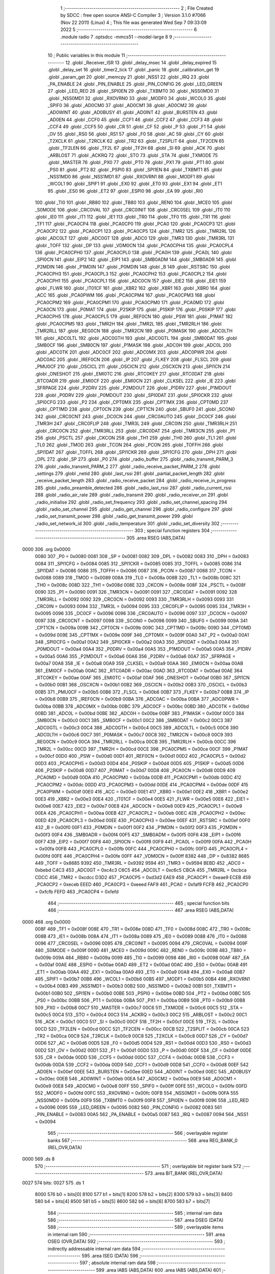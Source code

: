                               1 ;--------------------------------------------------------
                              2 ; File Created by SDCC : free open source ANSI-C Compiler
                              3 ; Version 3.1.0 #7066 (Nov 22 2011) (Linux)
                              4 ; This file was generated Wed Sep  7 09:33:09 2022
                              5 ;--------------------------------------------------------
                              6 	.module radio
                              7 	.optsdcc -mmcs51 --model-large
                              8 	
                              9 ;--------------------------------------------------------
                             10 ; Public variables in this module
                             11 ;--------------------------------------------------------
                             12 	.globl _Receiver_ISR
                             13 	.globl _delay_msec
                             14 	.globl _delay_expired
                             15 	.globl _delay_set
                             16 	.globl _timer2_tick
                             17 	.globl _panic
                             18 	.globl _calibration_get
                             19 	.globl _param_get
                             20 	.globl _memcpy
                             21 	.globl _NSS1
                             22 	.globl _IRQ
                             23 	.globl _PA_ENABLE
                             24 	.globl _PIN_ENABLE
                             25 	.globl _PIN_CONFIG
                             26 	.globl _LED_GREEN
                             27 	.globl _LED_RED
                             28 	.globl _SPI0EN
                             29 	.globl _TXBMT0
                             30 	.globl _NSS0MD0
                             31 	.globl _NSS0MD1
                             32 	.globl _RXOVRN0
                             33 	.globl _MODF0
                             34 	.globl _WCOL0
                             35 	.globl _SPIF0
                             36 	.globl _AD0CM0
                             37 	.globl _AD0CM1
                             38 	.globl _AD0CM2
                             39 	.globl _AD0WINT
                             40 	.globl _AD0BUSY
                             41 	.globl _AD0INT
                             42 	.globl _BURSTEN
                             43 	.globl _AD0EN
                             44 	.globl _CCF0
                             45 	.globl _CCF1
                             46 	.globl _CCF2
                             47 	.globl _CCF3
                             48 	.globl _CCF4
                             49 	.globl _CCF5
                             50 	.globl _CR
                             51 	.globl _CF
                             52 	.globl _P
                             53 	.globl _F1
                             54 	.globl _OV
                             55 	.globl _RS0
                             56 	.globl _RS1
                             57 	.globl _F0
                             58 	.globl _AC
                             59 	.globl _CY
                             60 	.globl _T2XCLK
                             61 	.globl _T2RCLK
                             62 	.globl _TR2
                             63 	.globl _T2SPLIT
                             64 	.globl _TF2CEN
                             65 	.globl _TF2LEN
                             66 	.globl _TF2L
                             67 	.globl _TF2H
                             68 	.globl _SI
                             69 	.globl _ACK
                             70 	.globl _ARBLOST
                             71 	.globl _ACKRQ
                             72 	.globl _STO
                             73 	.globl _STA
                             74 	.globl _TXMODE
                             75 	.globl _MASTER
                             76 	.globl _PX0
                             77 	.globl _PT0
                             78 	.globl _PX1
                             79 	.globl _PT1
                             80 	.globl _PS0
                             81 	.globl _PT2
                             82 	.globl _PSPI0
                             83 	.globl _SPI1EN
                             84 	.globl _TXBMT1
                             85 	.globl _NSS1MD0
                             86 	.globl _NSS1MD1
                             87 	.globl _RXOVRN1
                             88 	.globl _MODF1
                             89 	.globl _WCOL1
                             90 	.globl _SPIF1
                             91 	.globl _EX0
                             92 	.globl _ET0
                             93 	.globl _EX1
                             94 	.globl _ET1
                             95 	.globl _ES0
                             96 	.globl _ET2
                             97 	.globl _ESPI0
                             98 	.globl _EA
                             99 	.globl _RI0
                            100 	.globl _TI0
                            101 	.globl _RB80
                            102 	.globl _TB80
                            103 	.globl _REN0
                            104 	.globl _MCE0
                            105 	.globl _S0MODE
                            106 	.globl _CRC0VAL
                            107 	.globl _CRC0INIT
                            108 	.globl _CRC0SEL
                            109 	.globl _IT0
                            110 	.globl _IE0
                            111 	.globl _IT1
                            112 	.globl _IE1
                            113 	.globl _TR0
                            114 	.globl _TF0
                            115 	.globl _TR1
                            116 	.globl _TF1
                            117 	.globl _PCA0CP4
                            118 	.globl _PCA0CP0
                            119 	.globl _PCA0
                            120 	.globl _PCA0CP3
                            121 	.globl _PCA0CP2
                            122 	.globl _PCA0CP1
                            123 	.globl _PCA0CP5
                            124 	.globl _TMR2
                            125 	.globl _TMR2RL
                            126 	.globl _ADC0LT
                            127 	.globl _ADC0GT
                            128 	.globl _ADC0
                            129 	.globl _TMR3
                            130 	.globl _TMR3RL
                            131 	.globl _TOFF
                            132 	.globl _DP
                            133 	.globl _VDM0CN
                            134 	.globl _PCA0CPH4
                            135 	.globl _PCA0CPL4
                            136 	.globl _PCA0CPH0
                            137 	.globl _PCA0CPL0
                            138 	.globl _PCA0H
                            139 	.globl _PCA0L
                            140 	.globl _SPI0CN
                            141 	.globl _EIP2
                            142 	.globl _EIP1
                            143 	.globl _SMB0ADM
                            144 	.globl _SMB0ADR
                            145 	.globl _P2MDIN
                            146 	.globl _P1MDIN
                            147 	.globl _P0MDIN
                            148 	.globl _B
                            149 	.globl _RSTSRC
                            150 	.globl _PCA0CPH3
                            151 	.globl _PCA0CPL3
                            152 	.globl _PCA0CPH2
                            153 	.globl _PCA0CPL2
                            154 	.globl _PCA0CPH1
                            155 	.globl _PCA0CPL1
                            156 	.globl _ADC0CN
                            157 	.globl _EIE2
                            158 	.globl _EIE1
                            159 	.globl _FLWR
                            160 	.globl _IT01CF
                            161 	.globl _XBR2
                            162 	.globl _XBR1
                            163 	.globl _XBR0
                            164 	.globl _ACC
                            165 	.globl _PCA0PWM
                            166 	.globl _PCA0CPM4
                            167 	.globl _PCA0CPM3
                            168 	.globl _PCA0CPM2
                            169 	.globl _PCA0CPM1
                            170 	.globl _PCA0CPM0
                            171 	.globl _PCA0MD
                            172 	.globl _PCA0CN
                            173 	.globl _P0MAT
                            174 	.globl _P2SKIP
                            175 	.globl _P1SKIP
                            176 	.globl _P0SKIP
                            177 	.globl _PCA0CPH5
                            178 	.globl _PCA0CPL5
                            179 	.globl _REF0CN
                            180 	.globl _PSW
                            181 	.globl _P1MAT
                            182 	.globl _PCA0CPM5
                            183 	.globl _TMR2H
                            184 	.globl _TMR2L
                            185 	.globl _TMR2RLH
                            186 	.globl _TMR2RLL
                            187 	.globl _REG0CN
                            188 	.globl _TMR2CN
                            189 	.globl _P0MASK
                            190 	.globl _ADC0LTH
                            191 	.globl _ADC0LTL
                            192 	.globl _ADC0GTH
                            193 	.globl _ADC0GTL
                            194 	.globl _SMB0DAT
                            195 	.globl _SMB0CF
                            196 	.globl _SMB0CN
                            197 	.globl _P1MASK
                            198 	.globl _ADC0H
                            199 	.globl _ADC0L
                            200 	.globl _ADC0TK
                            201 	.globl _ADC0CF
                            202 	.globl _ADC0MX
                            203 	.globl _ADC0PWR
                            204 	.globl _ADC0AC
                            205 	.globl _IREF0CN
                            206 	.globl _IP
                            207 	.globl _FLKEY
                            208 	.globl _FLSCL
                            209 	.globl _PMU0CF
                            210 	.globl _OSCICL
                            211 	.globl _OSCICN
                            212 	.globl _OSCXCN
                            213 	.globl _SPI1CN
                            214 	.globl _ONESHOT
                            215 	.globl _EMI0TC
                            216 	.globl _RTC0KEY
                            217 	.globl _RTC0DAT
                            218 	.globl _RTC0ADR
                            219 	.globl _EMI0CF
                            220 	.globl _EMI0CN
                            221 	.globl _CLKSEL
                            222 	.globl _IE
                            223 	.globl _SFRPAGE
                            224 	.globl _P2DRV
                            225 	.globl _P2MDOUT
                            226 	.globl _P1DRV
                            227 	.globl _P1MDOUT
                            228 	.globl _P0DRV
                            229 	.globl _P0MDOUT
                            230 	.globl _SPI0DAT
                            231 	.globl _SPI0CKR
                            232 	.globl _SPI0CFG
                            233 	.globl _P2
                            234 	.globl _CPT0MX
                            235 	.globl _CPT1MX
                            236 	.globl _CPT0MD
                            237 	.globl _CPT1MD
                            238 	.globl _CPT0CN
                            239 	.globl _CPT1CN
                            240 	.globl _SBUF0
                            241 	.globl _SCON0
                            242 	.globl _CRC0CNT
                            243 	.globl _DC0CN
                            244 	.globl _CRC0AUTO
                            245 	.globl _DC0CF
                            246 	.globl _TMR3H
                            247 	.globl _CRC0FLIP
                            248 	.globl _TMR3L
                            249 	.globl _CRC0IN
                            250 	.globl _TMR3RLH
                            251 	.globl _CRC0CN
                            252 	.globl _TMR3RLL
                            253 	.globl _CRC0DAT
                            254 	.globl _TMR3CN
                            255 	.globl _P1
                            256 	.globl _PSCTL
                            257 	.globl _CKCON
                            258 	.globl _TH1
                            259 	.globl _TH0
                            260 	.globl _TL1
                            261 	.globl _TL0
                            262 	.globl _TMOD
                            263 	.globl _TCON
                            264 	.globl _PCON
                            265 	.globl _TOFFH
                            266 	.globl _SPI1DAT
                            267 	.globl _TOFFL
                            268 	.globl _SPI1CKR
                            269 	.globl _SPI1CFG
                            270 	.globl _DPH
                            271 	.globl _DPL
                            272 	.globl _SP
                            273 	.globl _P0
                            274 	.globl _radio_buffer
                            275 	.globl _radio_transmit_PARM_3
                            276 	.globl _radio_transmit_PARM_2
                            277 	.globl _radio_receive_packet_PARM_2
                            278 	.globl _settings
                            279 	.globl _netid
                            280 	.globl _last_rssi
                            281 	.globl _partial_packet_length
                            282 	.globl _receive_packet_length
                            283 	.globl _radio_receive_packet
                            284 	.globl _radio_receive_in_progress
                            285 	.globl _radio_preamble_detected
                            286 	.globl _radio_last_rssi
                            287 	.globl _radio_current_rssi
                            288 	.globl _radio_air_rate
                            289 	.globl _radio_transmit
                            290 	.globl _radio_receiver_on
                            291 	.globl _radio_initialise
                            292 	.globl _radio_set_frequency
                            293 	.globl _radio_set_channel_spacing
                            294 	.globl _radio_set_channel
                            295 	.globl _radio_get_channel
                            296 	.globl _radio_configure
                            297 	.globl _radio_set_transmit_power
                            298 	.globl _radio_get_transmit_power
                            299 	.globl _radio_set_network_id
                            300 	.globl _radio_temperature
                            301 	.globl _radio_set_diversity
                            302 ;--------------------------------------------------------
                            303 ; special function registers
                            304 ;--------------------------------------------------------
                            305 	.area RSEG    (ABS,DATA)
   0000                     306 	.org 0x0000
                    0080    307 _P0	=	0x0080
                    0081    308 _SP	=	0x0081
                    0082    309 _DPL	=	0x0082
                    0083    310 _DPH	=	0x0083
                    0084    311 _SPI1CFG	=	0x0084
                    0085    312 _SPI1CKR	=	0x0085
                    0085    313 _TOFFL	=	0x0085
                    0086    314 _SPI1DAT	=	0x0086
                    0086    315 _TOFFH	=	0x0086
                    0087    316 _PCON	=	0x0087
                    0088    317 _TCON	=	0x0088
                    0089    318 _TMOD	=	0x0089
                    008A    319 _TL0	=	0x008a
                    008B    320 _TL1	=	0x008b
                    008C    321 _TH0	=	0x008c
                    008D    322 _TH1	=	0x008d
                    008E    323 _CKCON	=	0x008e
                    008F    324 _PSCTL	=	0x008f
                    0090    325 _P1	=	0x0090
                    0091    326 _TMR3CN	=	0x0091
                    0091    327 _CRC0DAT	=	0x0091
                    0092    328 _TMR3RLL	=	0x0092
                    0092    329 _CRC0CN	=	0x0092
                    0093    330 _TMR3RLH	=	0x0093
                    0093    331 _CRC0IN	=	0x0093
                    0094    332 _TMR3L	=	0x0094
                    0095    333 _CRC0FLIP	=	0x0095
                    0095    334 _TMR3H	=	0x0095
                    0096    335 _DC0CF	=	0x0096
                    0096    336 _CRC0AUTO	=	0x0096
                    0097    337 _DC0CN	=	0x0097
                    0097    338 _CRC0CNT	=	0x0097
                    0098    339 _SCON0	=	0x0098
                    0099    340 _SBUF0	=	0x0099
                    009A    341 _CPT1CN	=	0x009a
                    009B    342 _CPT0CN	=	0x009b
                    009C    343 _CPT1MD	=	0x009c
                    009D    344 _CPT0MD	=	0x009d
                    009E    345 _CPT1MX	=	0x009e
                    009F    346 _CPT0MX	=	0x009f
                    00A0    347 _P2	=	0x00a0
                    00A1    348 _SPI0CFG	=	0x00a1
                    00A2    349 _SPI0CKR	=	0x00a2
                    00A3    350 _SPI0DAT	=	0x00a3
                    00A4    351 _P0MDOUT	=	0x00a4
                    00A4    352 _P0DRV	=	0x00a4
                    00A5    353 _P1MDOUT	=	0x00a5
                    00A5    354 _P1DRV	=	0x00a5
                    00A6    355 _P2MDOUT	=	0x00a6
                    00A6    356 _P2DRV	=	0x00a6
                    00A7    357 _SFRPAGE	=	0x00a7
                    00A8    358 _IE	=	0x00a8
                    00A9    359 _CLKSEL	=	0x00a9
                    00AA    360 _EMI0CN	=	0x00aa
                    00AB    361 _EMI0CF	=	0x00ab
                    00AC    362 _RTC0ADR	=	0x00ac
                    00AD    363 _RTC0DAT	=	0x00ad
                    00AE    364 _RTC0KEY	=	0x00ae
                    00AF    365 _EMI0TC	=	0x00af
                    00AF    366 _ONESHOT	=	0x00af
                    00B0    367 _SPI1CN	=	0x00b0
                    00B1    368 _OSCXCN	=	0x00b1
                    00B2    369 _OSCICN	=	0x00b2
                    00B3    370 _OSCICL	=	0x00b3
                    00B5    371 _PMU0CF	=	0x00b5
                    00B6    372 _FLSCL	=	0x00b6
                    00B7    373 _FLKEY	=	0x00b7
                    00B8    374 _IP	=	0x00b8
                    00B9    375 _IREF0CN	=	0x00b9
                    00BA    376 _ADC0AC	=	0x00ba
                    00BA    377 _ADC0PWR	=	0x00ba
                    00BB    378 _ADC0MX	=	0x00bb
                    00BC    379 _ADC0CF	=	0x00bc
                    00BD    380 _ADC0TK	=	0x00bd
                    00BD    381 _ADC0L	=	0x00bd
                    00BE    382 _ADC0H	=	0x00be
                    00BF    383 _P1MASK	=	0x00bf
                    00C0    384 _SMB0CN	=	0x00c0
                    00C1    385 _SMB0CF	=	0x00c1
                    00C2    386 _SMB0DAT	=	0x00c2
                    00C3    387 _ADC0GTL	=	0x00c3
                    00C4    388 _ADC0GTH	=	0x00c4
                    00C5    389 _ADC0LTL	=	0x00c5
                    00C6    390 _ADC0LTH	=	0x00c6
                    00C7    391 _P0MASK	=	0x00c7
                    00C8    392 _TMR2CN	=	0x00c8
                    00C9    393 _REG0CN	=	0x00c9
                    00CA    394 _TMR2RLL	=	0x00ca
                    00CB    395 _TMR2RLH	=	0x00cb
                    00CC    396 _TMR2L	=	0x00cc
                    00CD    397 _TMR2H	=	0x00cd
                    00CE    398 _PCA0CPM5	=	0x00ce
                    00CF    399 _P1MAT	=	0x00cf
                    00D0    400 _PSW	=	0x00d0
                    00D1    401 _REF0CN	=	0x00d1
                    00D2    402 _PCA0CPL5	=	0x00d2
                    00D3    403 _PCA0CPH5	=	0x00d3
                    00D4    404 _P0SKIP	=	0x00d4
                    00D5    405 _P1SKIP	=	0x00d5
                    00D6    406 _P2SKIP	=	0x00d6
                    00D7    407 _P0MAT	=	0x00d7
                    00D8    408 _PCA0CN	=	0x00d8
                    00D9    409 _PCA0MD	=	0x00d9
                    00DA    410 _PCA0CPM0	=	0x00da
                    00DB    411 _PCA0CPM1	=	0x00db
                    00DC    412 _PCA0CPM2	=	0x00dc
                    00DD    413 _PCA0CPM3	=	0x00dd
                    00DE    414 _PCA0CPM4	=	0x00de
                    00DF    415 _PCA0PWM	=	0x00df
                    00E0    416 _ACC	=	0x00e0
                    00E1    417 _XBR0	=	0x00e1
                    00E2    418 _XBR1	=	0x00e2
                    00E3    419 _XBR2	=	0x00e3
                    00E4    420 _IT01CF	=	0x00e4
                    00E5    421 _FLWR	=	0x00e5
                    00E6    422 _EIE1	=	0x00e6
                    00E7    423 _EIE2	=	0x00e7
                    00E8    424 _ADC0CN	=	0x00e8
                    00E9    425 _PCA0CPL1	=	0x00e9
                    00EA    426 _PCA0CPH1	=	0x00ea
                    00EB    427 _PCA0CPL2	=	0x00eb
                    00EC    428 _PCA0CPH2	=	0x00ec
                    00ED    429 _PCA0CPL3	=	0x00ed
                    00EE    430 _PCA0CPH3	=	0x00ee
                    00EF    431 _RSTSRC	=	0x00ef
                    00F0    432 _B	=	0x00f0
                    00F1    433 _P0MDIN	=	0x00f1
                    00F2    434 _P1MDIN	=	0x00f2
                    00F3    435 _P2MDIN	=	0x00f3
                    00F4    436 _SMB0ADR	=	0x00f4
                    00F5    437 _SMB0ADM	=	0x00f5
                    00F6    438 _EIP1	=	0x00f6
                    00F7    439 _EIP2	=	0x00f7
                    00F8    440 _SPI0CN	=	0x00f8
                    00F9    441 _PCA0L	=	0x00f9
                    00FA    442 _PCA0H	=	0x00fa
                    00FB    443 _PCA0CPL0	=	0x00fb
                    00FC    444 _PCA0CPH0	=	0x00fc
                    00FD    445 _PCA0CPL4	=	0x00fd
                    00FE    446 _PCA0CPH4	=	0x00fe
                    00FF    447 _VDM0CN	=	0x00ff
                    8382    448 _DP	=	0x8382
                    8685    449 _TOFF	=	0x8685
                    9392    450 _TMR3RL	=	0x9392
                    9594    451 _TMR3	=	0x9594
                    BEBD    452 _ADC0	=	0xbebd
                    C4C3    453 _ADC0GT	=	0xc4c3
                    C6C5    454 _ADC0LT	=	0xc6c5
                    CBCA    455 _TMR2RL	=	0xcbca
                    CDCC    456 _TMR2	=	0xcdcc
                    D3D2    457 _PCA0CP5	=	0xd3d2
                    EAE9    458 _PCA0CP1	=	0xeae9
                    ECEB    459 _PCA0CP2	=	0xeceb
                    EEED    460 _PCA0CP3	=	0xeeed
                    FAF9    461 _PCA0	=	0xfaf9
                    FCFB    462 _PCA0CP0	=	0xfcfb
                    FEFD    463 _PCA0CP4	=	0xfefd
                            464 ;--------------------------------------------------------
                            465 ; special function bits
                            466 ;--------------------------------------------------------
                            467 	.area RSEG    (ABS,DATA)
   0000                     468 	.org 0x0000
                    008F    469 _TF1	=	0x008f
                    008E    470 _TR1	=	0x008e
                    008D    471 _TF0	=	0x008d
                    008C    472 _TR0	=	0x008c
                    008B    473 _IE1	=	0x008b
                    008A    474 _IT1	=	0x008a
                    0089    475 _IE0	=	0x0089
                    0088    476 _IT0	=	0x0088
                    0096    477 _CRC0SEL	=	0x0096
                    0095    478 _CRC0INIT	=	0x0095
                    0094    479 _CRC0VAL	=	0x0094
                    009F    480 _S0MODE	=	0x009f
                    009D    481 _MCE0	=	0x009d
                    009C    482 _REN0	=	0x009c
                    009B    483 _TB80	=	0x009b
                    009A    484 _RB80	=	0x009a
                    0099    485 _TI0	=	0x0099
                    0098    486 _RI0	=	0x0098
                    00AF    487 _EA	=	0x00af
                    00AE    488 _ESPI0	=	0x00ae
                    00AD    489 _ET2	=	0x00ad
                    00AC    490 _ES0	=	0x00ac
                    00AB    491 _ET1	=	0x00ab
                    00AA    492 _EX1	=	0x00aa
                    00A9    493 _ET0	=	0x00a9
                    00A8    494 _EX0	=	0x00a8
                    00B7    495 _SPIF1	=	0x00b7
                    00B6    496 _WCOL1	=	0x00b6
                    00B5    497 _MODF1	=	0x00b5
                    00B4    498 _RXOVRN1	=	0x00b4
                    00B3    499 _NSS1MD1	=	0x00b3
                    00B2    500 _NSS1MD0	=	0x00b2
                    00B1    501 _TXBMT1	=	0x00b1
                    00B0    502 _SPI1EN	=	0x00b0
                    00BE    503 _PSPI0	=	0x00be
                    00BD    504 _PT2	=	0x00bd
                    00BC    505 _PS0	=	0x00bc
                    00BB    506 _PT1	=	0x00bb
                    00BA    507 _PX1	=	0x00ba
                    00B9    508 _PT0	=	0x00b9
                    00B8    509 _PX0	=	0x00b8
                    00C7    510 _MASTER	=	0x00c7
                    00C6    511 _TXMODE	=	0x00c6
                    00C5    512 _STA	=	0x00c5
                    00C4    513 _STO	=	0x00c4
                    00C3    514 _ACKRQ	=	0x00c3
                    00C2    515 _ARBLOST	=	0x00c2
                    00C1    516 _ACK	=	0x00c1
                    00C0    517 _SI	=	0x00c0
                    00CF    518 _TF2H	=	0x00cf
                    00CE    519 _TF2L	=	0x00ce
                    00CD    520 _TF2LEN	=	0x00cd
                    00CC    521 _TF2CEN	=	0x00cc
                    00CB    522 _T2SPLIT	=	0x00cb
                    00CA    523 _TR2	=	0x00ca
                    00C9    524 _T2RCLK	=	0x00c9
                    00C8    525 _T2XCLK	=	0x00c8
                    00D7    526 _CY	=	0x00d7
                    00D6    527 _AC	=	0x00d6
                    00D5    528 _F0	=	0x00d5
                    00D4    529 _RS1	=	0x00d4
                    00D3    530 _RS0	=	0x00d3
                    00D2    531 _OV	=	0x00d2
                    00D1    532 _F1	=	0x00d1
                    00D0    533 _P	=	0x00d0
                    00DF    534 _CF	=	0x00df
                    00DE    535 _CR	=	0x00de
                    00DD    536 _CCF5	=	0x00dd
                    00DC    537 _CCF4	=	0x00dc
                    00DB    538 _CCF3	=	0x00db
                    00DA    539 _CCF2	=	0x00da
                    00D9    540 _CCF1	=	0x00d9
                    00D8    541 _CCF0	=	0x00d8
                    00EF    542 _AD0EN	=	0x00ef
                    00EE    543 _BURSTEN	=	0x00ee
                    00ED    544 _AD0INT	=	0x00ed
                    00EC    545 _AD0BUSY	=	0x00ec
                    00EB    546 _AD0WINT	=	0x00eb
                    00EA    547 _AD0CM2	=	0x00ea
                    00E9    548 _AD0CM1	=	0x00e9
                    00E8    549 _AD0CM0	=	0x00e8
                    00FF    550 _SPIF0	=	0x00ff
                    00FE    551 _WCOL0	=	0x00fe
                    00FD    552 _MODF0	=	0x00fd
                    00FC    553 _RXOVRN0	=	0x00fc
                    00FB    554 _NSS0MD1	=	0x00fb
                    00FA    555 _NSS0MD0	=	0x00fa
                    00F9    556 _TXBMT0	=	0x00f9
                    00F8    557 _SPI0EN	=	0x00f8
                    0096    558 _LED_RED	=	0x0096
                    0095    559 _LED_GREEN	=	0x0095
                    0082    560 _PIN_CONFIG	=	0x0082
                    0083    561 _PIN_ENABLE	=	0x0083
                    00A5    562 _PA_ENABLE	=	0x00a5
                    0087    563 _IRQ	=	0x0087
                    0094    564 _NSS1	=	0x0094
                            565 ;--------------------------------------------------------
                            566 ; overlayable register banks
                            567 ;--------------------------------------------------------
                            568 	.area REG_BANK_0	(REL,OVR,DATA)
   0000                     569 	.ds 8
                            570 ;--------------------------------------------------------
                            571 ; overlayable bit register bank
                            572 ;--------------------------------------------------------
                            573 	.area BIT_BANK	(REL,OVR,DATA)
   0027                     574 bits:
   0027                     575 	.ds 1
                    8000    576 	b0 = bits[0]
                    8100    577 	b1 = bits[1]
                    8200    578 	b2 = bits[2]
                    8300    579 	b3 = bits[3]
                    8400    580 	b4 = bits[4]
                    8500    581 	b5 = bits[5]
                    8600    582 	b6 = bits[6]
                    8700    583 	b7 = bits[7]
                            584 ;--------------------------------------------------------
                            585 ; internal ram data
                            586 ;--------------------------------------------------------
                            587 	.area DSEG    (DATA)
                            588 ;--------------------------------------------------------
                            589 ; overlayable items in internal ram 
                            590 ;--------------------------------------------------------
                            591 	.area	OSEG    (OVR,DATA)
                            592 ;--------------------------------------------------------
                            593 ; indirectly addressable internal ram data
                            594 ;--------------------------------------------------------
                            595 	.area ISEG    (DATA)
                            596 ;--------------------------------------------------------
                            597 ; absolute internal ram data
                            598 ;--------------------------------------------------------
                            599 	.area IABS    (ABS,DATA)
                            600 	.area IABS    (ABS,DATA)
                            601 ;--------------------------------------------------------
                            602 ; bit data
                            603 ;--------------------------------------------------------
                            604 	.area BSEG    (BIT)
   001C                     605 _packet_received:
   001C                     606 	.ds 1
   001D                     607 _preamble_detected:
   001D                     608 	.ds 1
   001E                     609 _radio_preamble_detected_EX0_saved_1_1:
   001E                     610 	.ds 1
   001F                     611 _radio_transmit_simple_transmit_started_1_1:
   001F                     612 	.ds 1
   0020                     613 _radio_transmit_ret_1_1:
   0020                     614 	.ds 1
   0021                     615 _radio_transmit_EX0_saved_1_1:
   0021                     616 	.ds 1
   0022                     617 _radio_initialise_sloc0_1_0:
   0022                     618 	.ds 1
                            619 ;--------------------------------------------------------
                            620 ; paged external ram data
                            621 ;--------------------------------------------------------
                            622 	.area PSEG    (PAG,XDATA)
   0054                     623 _receive_packet_length::
   0054                     624 	.ds 1
   0055                     625 _partial_packet_length::
   0055                     626 	.ds 1
   0056                     627 _last_rssi::
   0056                     628 	.ds 1
   0057                     629 _netid::
   0057                     630 	.ds 2
   0059                     631 _settings::
   0059                     632 	.ds 12
   0065                     633 _radio_receive_packet_PARM_2:
   0065                     634 	.ds 2
   0067                     635 _radio_write_transmit_fifo_PARM_2:
   0067                     636 	.ds 2
   0069                     637 _radio_transmit_simple_PARM_2:
   0069                     638 	.ds 2
   006B                     639 _radio_transmit_simple_PARM_3:
   006B                     640 	.ds 2
   006D                     641 _radio_transmit_PARM_2:
   006D                     642 	.ds 2
   006F                     643 _radio_transmit_PARM_3:
   006F                     644 	.ds 2
   0071                     645 _scale_uint32_PARM_2:
   0071                     646 	.ds 4
   0075                     647 _scale_uint32_value_1_1:
   0075                     648 	.ds 4
   0079                     649 _set_frequency_registers_frequency_1_1:
   0079                     650 	.ds 4
                            651 ;--------------------------------------------------------
                            652 ; external ram data
                            653 ;--------------------------------------------------------
                            654 	.area XSEG    (XDATA)
   0428                     655 _radio_buffer::
   0428                     656 	.ds 252
   0524                     657 _radio_receive_packet_length_1_1:
   0524                     658 	.ds 3
   0527                     659 _radio_transmit_length_1_1:
   0527                     660 	.ds 1
   0528                     661 _radio_set_channel_channel_1_1:
   0528                     662 	.ds 1
   0529                     663 _radio_set_transmit_power_power_1_1:
   0529                     664 	.ds 1
   052A                     665 _radio_set_network_id_id_1_1:
   052A                     666 	.ds 2
   052C                     667 _set_frequency_registers_band_1_1:
   052C                     668 	.ds 1
   052D                     669 _radio_set_diversity_state_1_1:
   052D                     670 	.ds 1
                            671 ;--------------------------------------------------------
                            672 ; absolute external ram data
                            673 ;--------------------------------------------------------
                            674 	.area XABS    (ABS,XDATA)
                            675 ;--------------------------------------------------------
                            676 ; external initialized ram data
                            677 ;--------------------------------------------------------
                            678 	.area XISEG   (XDATA)
                            679 	.area HOME    (CODE)
                            680 	.area GSINIT0 (CODE)
                            681 	.area GSINIT1 (CODE)
                            682 	.area GSINIT2 (CODE)
                            683 	.area GSINIT3 (CODE)
                            684 	.area GSINIT4 (CODE)
                            685 	.area GSINIT5 (CODE)
                            686 	.area GSINIT  (CODE)
                            687 	.area GSFINAL (CODE)
                            688 	.area CSEG    (CODE)
                            689 ;--------------------------------------------------------
                            690 ; global & static initialisations
                            691 ;--------------------------------------------------------
                            692 	.area HOME    (CODE)
                            693 	.area GSINIT  (CODE)
                            694 	.area GSFINAL (CODE)
                            695 	.area GSINIT  (CODE)
                            696 ;--------------------------------------------------------
                            697 ; Home
                            698 ;--------------------------------------------------------
                            699 	.area HOME    (CODE)
                            700 	.area HOME    (CODE)
                            701 ;--------------------------------------------------------
                            702 ; code
                            703 ;--------------------------------------------------------
                            704 	.area CSEG    (CODE)
                            705 ;------------------------------------------------------------
                            706 ;Allocation info for local variables in function 'radio_receive_packet'
                            707 ;------------------------------------------------------------
                            708 ;length                    Allocated with name '_radio_receive_packet_length_1_1'
                            709 ;------------------------------------------------------------
                            710 ;	radio/radio.c:78: radio_receive_packet(uint8_t *length, __xdata uint8_t * __pdata buf)
                            711 ;	-----------------------------------------
                            712 ;	 function radio_receive_packet
                            713 ;	-----------------------------------------
   2E63                     714 _radio_receive_packet:
                    0007    715 	ar7 = 0x07
                    0006    716 	ar6 = 0x06
                    0005    717 	ar5 = 0x05
                    0004    718 	ar4 = 0x04
                    0003    719 	ar3 = 0x03
                    0002    720 	ar2 = 0x02
                    0001    721 	ar1 = 0x01
                    0000    722 	ar0 = 0x00
   2E63 AF F0               723 	mov	r7,b
   2E65 AE 83               724 	mov	r6,dph
   2E67 E5 82               725 	mov	a,dpl
   2E69 90 05 24            726 	mov	dptr,#_radio_receive_packet_length_1_1
   2E6C F0                  727 	movx	@dptr,a
   2E6D A3                  728 	inc	dptr
   2E6E EE                  729 	mov	a,r6
   2E6F F0                  730 	movx	@dptr,a
   2E70 A3                  731 	inc	dptr
   2E71 EF                  732 	mov	a,r7
   2E72 F0                  733 	movx	@dptr,a
                            734 ;	radio/radio.c:87: if (!packet_received) {
   2E73 20 1C 02            735 	jb	_packet_received,00102$
                            736 ;	radio/radio.c:88: return false;
   2E76 C3                  737 	clr	c
   2E77 22                  738 	ret
   2E78                     739 00102$:
                            740 ;	radio/radio.c:91: if (receive_packet_length > MAX_PACKET_LENGTH) {
   2E78 78 54               741 	mov	r0,#_receive_packet_length
   2E7A C3                  742 	clr	c
   2E7B E2                  743 	movx	a,@r0
   2E7C F5 F0               744 	mov	b,a
   2E7E 74 FC               745 	mov	a,#0xFC
   2E80 95 F0               746 	subb	a,b
   2E82 50 05               747 	jnc	00104$
                            748 ;	radio/radio.c:92: radio_receiver_on();
   2E84 12 31 DC            749 	lcall	_radio_receiver_on
                            750 ;	radio/radio.c:93: goto failed;
   2E87 80 45               751 	sjmp	00105$
   2E89                     752 00104$:
                            753 ;	radio/radio.c:108: *length = receive_packet_length;
   2E89 90 05 24            754 	mov	dptr,#_radio_receive_packet_length_1_1
   2E8C E0                  755 	movx	a,@dptr
   2E8D FD                  756 	mov	r5,a
   2E8E A3                  757 	inc	dptr
   2E8F E0                  758 	movx	a,@dptr
   2E90 FE                  759 	mov	r6,a
   2E91 A3                  760 	inc	dptr
   2E92 E0                  761 	movx	a,@dptr
   2E93 FF                  762 	mov	r7,a
   2E94 8D 82               763 	mov	dpl,r5
   2E96 8E 83               764 	mov	dph,r6
   2E98 8F F0               765 	mov	b,r7
   2E9A 78 54               766 	mov	r0,#_receive_packet_length
   2E9C E2                  767 	movx	a,@r0
   2E9D 12 66 E4            768 	lcall	__gptrput
                            769 ;	radio/radio.c:109: memcpy(buf, radio_buffer, receive_packet_length);
   2EA0 78 65               770 	mov	r0,#_radio_receive_packet_PARM_2
   2EA2 E2                  771 	movx	a,@r0
   2EA3 FD                  772 	mov	r5,a
   2EA4 08                  773 	inc	r0
   2EA5 E2                  774 	movx	a,@r0
   2EA6 FE                  775 	mov	r6,a
   2EA7 7F 00               776 	mov	r7,#0x00
   2EA9 90 05 E7            777 	mov	dptr,#_memcpy_PARM_2
   2EAC 74 28               778 	mov	a,#_radio_buffer
   2EAE F0                  779 	movx	@dptr,a
   2EAF A3                  780 	inc	dptr
   2EB0 74 04               781 	mov	a,#(_radio_buffer >> 8)
   2EB2 F0                  782 	movx	@dptr,a
   2EB3 A3                  783 	inc	dptr
   2EB4 E4                  784 	clr	a
   2EB5 F0                  785 	movx	@dptr,a
   2EB6 78 54               786 	mov	r0,#_receive_packet_length
   2EB8 90 05 EA            787 	mov	dptr,#_memcpy_PARM_3
   2EBB E2                  788 	movx	a,@r0
   2EBC F0                  789 	movx	@dptr,a
   2EBD A3                  790 	inc	dptr
   2EBE E4                  791 	clr	a
   2EBF F0                  792 	movx	@dptr,a
   2EC0 8D 82               793 	mov	dpl,r5
   2EC2 8E 83               794 	mov	dph,r6
   2EC4 8F F0               795 	mov	b,r7
   2EC6 12 66 44            796 	lcall	_memcpy
                            797 ;	radio/radio.c:112: radio_receiver_on();
   2EC9 12 31 DC            798 	lcall	_radio_receiver_on
                            799 ;	radio/radio.c:113: return true;
   2ECC D3                  800 	setb	c
                            801 ;	radio/radio.c:187: failed:
   2ECD 22                  802 	ret
   2ECE                     803 00105$:
                            804 ;	radio/radio.c:188: if (errors.rx_errors != 0xFFFF) {
   2ECE 78 8C               805 	mov	r0,#_errors
   2ED0 E2                  806 	movx	a,@r0
   2ED1 FE                  807 	mov	r6,a
   2ED2 08                  808 	inc	r0
   2ED3 E2                  809 	movx	a,@r0
   2ED4 FF                  810 	mov	r7,a
   2ED5 BE FF 05            811 	cjne	r6,#0xFF,00115$
   2ED8 BF FF 02            812 	cjne	r7,#0xFF,00115$
   2EDB 80 0C               813 	sjmp	00107$
   2EDD                     814 00115$:
                            815 ;	radio/radio.c:189: errors.rx_errors++;
   2EDD 0E                  816 	inc	r6
   2EDE BE 00 01            817 	cjne	r6,#0x00,00116$
   2EE1 0F                  818 	inc	r7
   2EE2                     819 00116$:
   2EE2 78 8C               820 	mov	r0,#_errors
   2EE4 EE                  821 	mov	a,r6
   2EE5 F2                  822 	movx	@r0,a
   2EE6 08                  823 	inc	r0
   2EE7 EF                  824 	mov	a,r7
   2EE8 F2                  825 	movx	@r0,a
   2EE9                     826 00107$:
                            827 ;	radio/radio.c:191: return false;
   2EE9 C3                  828 	clr	c
   2EEA 22                  829 	ret
                            830 ;------------------------------------------------------------
                            831 ;Allocation info for local variables in function 'radio_write_transmit_fifo'
                            832 ;------------------------------------------------------------
                            833 ;n                         Allocated to registers r7 
                            834 ;------------------------------------------------------------
                            835 ;	radio/radio.c:198: radio_write_transmit_fifo(register uint8_t n, __xdata uint8_t * __pdata buffer)
                            836 ;	-----------------------------------------
                            837 ;	 function radio_write_transmit_fifo
                            838 ;	-----------------------------------------
   2EEB                     839 _radio_write_transmit_fifo:
   2EEB AF 82               840 	mov	r7,dpl
                            841 ;	radio/radio.c:200: RADIO_PAGE();
   2EED 75 A7 00            842 	mov	_SFRPAGE,#0x00
                            843 ;	radio/radio.c:202: NSS1 = 0;
   2EF0 C2 94               844 	clr	_NSS1
                            845 ;	radio/radio.c:203: SPIF1 = 0;
   2EF2 C2 B7               846 	clr	_SPIF1
                            847 ;	radio/radio.c:204: SPI1DAT = (0x80 | EZRADIOPRO_FIFO_ACCESS);
   2EF4 75 86 FF            848 	mov	_SPI1DAT,#0xFF
                            849 ;	radio/radio.c:206: while (n--) {
   2EF7 78 67               850 	mov	r0,#_radio_write_transmit_fifo_PARM_2
   2EF9 E2                  851 	movx	a,@r0
   2EFA FD                  852 	mov	r5,a
   2EFB 08                  853 	inc	r0
   2EFC E2                  854 	movx	a,@r0
   2EFD FE                  855 	mov	r6,a
   2EFE                     856 00104$:
   2EFE 8F 04               857 	mov	ar4,r7
   2F00 1F                  858 	dec	r7
   2F01 EC                  859 	mov	a,r4
   2F02 60 11               860 	jz	00107$
                            861 ;	radio/radio.c:207: while (!TXBMT1) /* noop */;
   2F04                     862 00101$:
   2F04 30 B1 FD            863 	jnb	_TXBMT1,00101$
                            864 ;	radio/radio.c:208: SPI1DAT = *buffer++;
   2F07 8D 82               865 	mov	dpl,r5
   2F09 8E 83               866 	mov	dph,r6
   2F0B E0                  867 	movx	a,@dptr
   2F0C F5 86               868 	mov	_SPI1DAT,a
   2F0E A3                  869 	inc	dptr
   2F0F AD 82               870 	mov	r5,dpl
   2F11 AE 83               871 	mov	r6,dph
                            872 ;	radio/radio.c:211: while (!TXBMT1) /* noop */;
   2F13 80 E9               873 	sjmp	00104$
   2F15                     874 00107$:
   2F15 30 B1 FD            875 	jnb	_TXBMT1,00107$
                            876 ;	radio/radio.c:212: while ((SPI1CFG & 0x80) == 0x80);
   2F18                     877 00110$:
   2F18 74 80               878 	mov	a,#0x80
   2F1A 55 84               879 	anl	a,_SPI1CFG
   2F1C FF                  880 	mov	r7,a
   2F1D BF 80 02            881 	cjne	r7,#0x80,00125$
   2F20 80 F6               882 	sjmp	00110$
   2F22                     883 00125$:
                            884 ;	radio/radio.c:214: SPIF1 = 0;
   2F22 C2 B7               885 	clr	_SPIF1
                            886 ;	radio/radio.c:215: NSS1 = 1;
   2F24 D2 94               887 	setb	_NSS1
                            888 ;	radio/radio.c:217: SFRPAGE = LEGACY_PAGE;
   2F26 75 A7 00            889 	mov	_SFRPAGE,#0x00
   2F29 22                  890 	ret
                            891 ;------------------------------------------------------------
                            892 ;Allocation info for local variables in function 'radio_receive_in_progress'
                            893 ;------------------------------------------------------------
                            894 ;	radio/radio.c:223: radio_receive_in_progress(void)
                            895 ;	-----------------------------------------
                            896 ;	 function radio_receive_in_progress
                            897 ;	-----------------------------------------
   2F2A                     898 _radio_receive_in_progress:
                            899 ;	radio/radio.c:225: if (packet_received ||
   2F2A 20 1C 05            900 	jb	_packet_received,00101$
                            901 ;	radio/radio.c:226: partial_packet_length != 0) {
   2F2D 78 55               902 	mov	r0,#_partial_packet_length
   2F2F E2                  903 	movx	a,@r0
   2F30 60 02               904 	jz	00102$
   2F32                     905 00101$:
                            906 ;	radio/radio.c:227: return true;
   2F32 D3                  907 	setb	c
   2F33 22                  908 	ret
   2F34                     909 00102$:
                            910 ;	radio/radio.c:231: if (register_read(EZRADIOPRO_EZMAC_STATUS) & EZRADIOPRO_PKRX) {
   2F34 75 82 31            911 	mov	dpl,#0x31
   2F37 12 36 B8            912 	lcall	_register_read
   2F3A E5 82               913 	mov	a,dpl
   2F3C 30 E4 02            914 	jnb	acc.4,00105$
                            915 ;	radio/radio.c:232: return true;
   2F3F D3                  916 	setb	c
   2F40 22                  917 	ret
   2F41                     918 00105$:
                            919 ;	radio/radio.c:234: return false;
   2F41 C3                  920 	clr	c
   2F42 22                  921 	ret
                            922 ;------------------------------------------------------------
                            923 ;Allocation info for local variables in function 'radio_preamble_detected'
                            924 ;------------------------------------------------------------
                            925 ;	radio/radio.c:241: radio_preamble_detected(void)
                            926 ;	-----------------------------------------
                            927 ;	 function radio_preamble_detected
                            928 ;	-----------------------------------------
   2F43                     929 _radio_preamble_detected:
                            930 ;	radio/radio.c:243: EX0_SAVE_DISABLE;
   2F43 A2 A8               931 	mov	c,_EX0
   2F45 92 1E               932 	mov	_radio_preamble_detected_EX0_saved_1_1,c
   2F47 C2 A8               933 	clr	_EX0
                            934 ;	radio/radio.c:244: if (preamble_detected) {
                            935 ;	radio/radio.c:245: preamble_detected = 0;
   2F49 10 1D 02            936 	jbc	_preamble_detected,00106$
   2F4C 80 06               937 	sjmp	00102$
   2F4E                     938 00106$:
                            939 ;	radio/radio.c:246: EX0_RESTORE;
   2F4E A2 1E               940 	mov	c,_radio_preamble_detected_EX0_saved_1_1
   2F50 92 A8               941 	mov	_EX0,c
                            942 ;	radio/radio.c:247: return true;
   2F52 D3                  943 	setb	c
   2F53 22                  944 	ret
   2F54                     945 00102$:
                            946 ;	radio/radio.c:249: EX0_RESTORE;
   2F54 A2 1E               947 	mov	c,_radio_preamble_detected_EX0_saved_1_1
   2F56 92 A8               948 	mov	_EX0,c
                            949 ;	radio/radio.c:250: return false;
   2F58 C3                  950 	clr	c
   2F59 22                  951 	ret
                            952 ;------------------------------------------------------------
                            953 ;Allocation info for local variables in function 'radio_last_rssi'
                            954 ;------------------------------------------------------------
                            955 ;	radio/radio.c:258: radio_last_rssi(void)
                            956 ;	-----------------------------------------
                            957 ;	 function radio_last_rssi
                            958 ;	-----------------------------------------
   2F5A                     959 _radio_last_rssi:
                            960 ;	radio/radio.c:260: return last_rssi;
   2F5A 78 56               961 	mov	r0,#_last_rssi
   2F5C E2                  962 	movx	a,@r0
   2F5D F5 82               963 	mov	dpl,a
   2F5F 22                  964 	ret
                            965 ;------------------------------------------------------------
                            966 ;Allocation info for local variables in function 'radio_current_rssi'
                            967 ;------------------------------------------------------------
                            968 ;	radio/radio.c:266: radio_current_rssi(void)
                            969 ;	-----------------------------------------
                            970 ;	 function radio_current_rssi
                            971 ;	-----------------------------------------
   2F60                     972 _radio_current_rssi:
                            973 ;	radio/radio.c:268: return register_read(EZRADIOPRO_RECEIVED_SIGNAL_STRENGTH_INDICATOR);
   2F60 75 82 26            974 	mov	dpl,#0x26
   2F63 02 36 B8            975 	ljmp	_register_read
                            976 ;------------------------------------------------------------
                            977 ;Allocation info for local variables in function 'radio_air_rate'
                            978 ;------------------------------------------------------------
                            979 ;	radio/radio.c:274: radio_air_rate(void)
                            980 ;	-----------------------------------------
                            981 ;	 function radio_air_rate
                            982 ;	-----------------------------------------
   2F66                     983 _radio_air_rate:
                            984 ;	radio/radio.c:276: return settings.air_data_rate;
   2F66 78 61               985 	mov	r0,#(_settings + 0x0008)
   2F68 E2                  986 	movx	a,@r0
   2F69 F5 82               987 	mov	dpl,a
   2F6B 22                  988 	ret
                            989 ;------------------------------------------------------------
                            990 ;Allocation info for local variables in function 'radio_clear_transmit_fifo'
                            991 ;------------------------------------------------------------
                            992 ;control                   Allocated to registers r7 
                            993 ;------------------------------------------------------------
                            994 ;	radio/radio.c:282: radio_clear_transmit_fifo(void)
                            995 ;	-----------------------------------------
                            996 ;	 function radio_clear_transmit_fifo
                            997 ;	-----------------------------------------
   2F6C                     998 _radio_clear_transmit_fifo:
                            999 ;	radio/radio.c:285: control = register_read(EZRADIOPRO_OPERATING_AND_FUNCTION_CONTROL_2);
   2F6C 75 82 08           1000 	mov	dpl,#0x08
   2F6F 12 36 B8           1001 	lcall	_register_read
   2F72 AF 82              1002 	mov	r7,dpl
                           1003 ;	radio/radio.c:286: register_write(EZRADIOPRO_OPERATING_AND_FUNCTION_CONTROL_2, control | EZRADIOPRO_FFCLRTX);
   2F74 74 01              1004 	mov	a,#0x01
   2F76 4F                 1005 	orl	a,r7
   2F77 FE                 1006 	mov	r6,a
   2F78 C0 07              1007 	push	ar7
   2F7A C0 06              1008 	push	ar6
   2F7C 75 82 08           1009 	mov	dpl,#0x08
   2F7F 12 36 82           1010 	lcall	_register_write
   2F82 15 81              1011 	dec	sp
   2F84 D0 07              1012 	pop	ar7
                           1013 ;	radio/radio.c:287: register_write(EZRADIOPRO_OPERATING_AND_FUNCTION_CONTROL_2, control & ~EZRADIOPRO_FFCLRTX);
   2F86 53 07 FE           1014 	anl	ar7,#0xFE
   2F89 C0 07              1015 	push	ar7
   2F8B 75 82 08           1016 	mov	dpl,#0x08
   2F8E 12 36 82           1017 	lcall	_register_write
   2F91 15 81              1018 	dec	sp
   2F93 22                 1019 	ret
                           1020 ;------------------------------------------------------------
                           1021 ;Allocation info for local variables in function 'radio_clear_receive_fifo'
                           1022 ;------------------------------------------------------------
                           1023 ;control                   Allocated to registers r7 
                           1024 ;------------------------------------------------------------
                           1025 ;	radio/radio.c:294: radio_clear_receive_fifo(void) __reentrant
                           1026 ;	-----------------------------------------
                           1027 ;	 function radio_clear_receive_fifo
                           1028 ;	-----------------------------------------
   2F94                    1029 _radio_clear_receive_fifo:
                           1030 ;	radio/radio.c:297: control = register_read(EZRADIOPRO_OPERATING_AND_FUNCTION_CONTROL_2);
   2F94 75 82 08           1031 	mov	dpl,#0x08
   2F97 12 36 B8           1032 	lcall	_register_read
   2F9A AF 82              1033 	mov	r7,dpl
                           1034 ;	radio/radio.c:298: register_write(EZRADIOPRO_OPERATING_AND_FUNCTION_CONTROL_2, control | EZRADIOPRO_FFCLRRX);
   2F9C 74 02              1035 	mov	a,#0x02
   2F9E 4F                 1036 	orl	a,r7
   2F9F FE                 1037 	mov	r6,a
   2FA0 C0 07              1038 	push	ar7
   2FA2 C0 06              1039 	push	ar6
   2FA4 75 82 08           1040 	mov	dpl,#0x08
   2FA7 12 36 82           1041 	lcall	_register_write
   2FAA 15 81              1042 	dec	sp
   2FAC D0 07              1043 	pop	ar7
                           1044 ;	radio/radio.c:299: register_write(EZRADIOPRO_OPERATING_AND_FUNCTION_CONTROL_2, control & ~EZRADIOPRO_FFCLRRX);
   2FAE 53 07 FD           1045 	anl	ar7,#0xFD
   2FB1 C0 07              1046 	push	ar7
   2FB3 75 82 08           1047 	mov	dpl,#0x08
   2FB6 12 36 82           1048 	lcall	_register_write
   2FB9 15 81              1049 	dec	sp
   2FBB 22                 1050 	ret
                           1051 ;------------------------------------------------------------
                           1052 ;Allocation info for local variables in function 'radio_transmit_simple'
                           1053 ;------------------------------------------------------------
                           1054 ;length                    Allocated to registers r7 
                           1055 ;n                         Allocated to registers r6 
                           1056 ;status                    Allocated to registers r3 
                           1057 ;------------------------------------------------------------
                           1058 ;	radio/radio.c:311: radio_transmit_simple(__data uint8_t length, __xdata uint8_t * __pdata buf, __pdata uint16_t timeout_ticks)
                           1059 ;	-----------------------------------------
                           1060 ;	 function radio_transmit_simple
                           1061 ;	-----------------------------------------
   2FBC                    1062 _radio_transmit_simple:
                           1063 ;	radio/radio.c:317: if (length > sizeof(radio_buffer)) {
   2FBC E5 82              1064 	mov	a,dpl
   2FBE FF                 1065 	mov	r7,a
   2FBF 24 03              1066 	add	a,#0xff - 0xFC
   2FC1 50 19              1067 	jnc	00102$
                           1068 ;	radio/radio.c:318: panic("oversized packet");
   2FC3 C0 07              1069 	push	ar7
   2FC5 74 C2              1070 	mov	a,#__str_0
   2FC7 C0 E0              1071 	push	acc
   2FC9 74 71              1072 	mov	a,#(__str_0 >> 8)
   2FCB C0 E0              1073 	push	acc
   2FCD 74 80              1074 	mov	a,#0x80
   2FCF C0 E0              1075 	push	acc
   2FD1 12 44 BB           1076 	lcall	_panic
   2FD4 15 81              1077 	dec	sp
   2FD6 15 81              1078 	dec	sp
   2FD8 15 81              1079 	dec	sp
   2FDA D0 07              1080 	pop	ar7
   2FDC                    1081 00102$:
                           1082 ;	radio/radio.c:321: radio_clear_transmit_fifo();
   2FDC C0 07              1083 	push	ar7
   2FDE 12 2F 6C           1084 	lcall	_radio_clear_transmit_fifo
   2FE1 D0 07              1085 	pop	ar7
                           1086 ;	radio/radio.c:323: register_write(EZRADIOPRO_TRANSMIT_PACKET_LENGTH, length);
   2FE3 C0 07              1087 	push	ar7
   2FE5 C0 07              1088 	push	ar7
   2FE7 75 82 3E           1089 	mov	dpl,#0x3E
   2FEA 12 36 82           1090 	lcall	_register_write
   2FED 15 81              1091 	dec	sp
   2FEF D0 07              1092 	pop	ar7
                           1093 ;	radio/radio.c:326: n = length;
                           1094 ;	radio/radio.c:327: if (n > TX_FIFO_THRESHOLD_LOW) {
   2FF1 EF                 1095 	mov	a,r7
   2FF2 FE                 1096 	mov	r6,a
   2FF3 24 DF              1097 	add	a,#0xff - 0x20
   2FF5 50 02              1098 	jnc	00104$
                           1099 ;	radio/radio.c:328: n = TX_FIFO_THRESHOLD_LOW;
   2FF7 7E 20              1100 	mov	r6,#0x20
   2FF9                    1101 00104$:
                           1102 ;	radio/radio.c:330: radio_write_transmit_fifo(n, buf);
   2FF9 78 69              1103 	mov	r0,#_radio_transmit_simple_PARM_2
   2FFB 79 67              1104 	mov	r1,#_radio_write_transmit_fifo_PARM_2
   2FFD E2                 1105 	movx	a,@r0
   2FFE F3                 1106 	movx	@r1,a
   2FFF 08                 1107 	inc	r0
   3000 E2                 1108 	movx	a,@r0
   3001 09                 1109 	inc	r1
   3002 F3                 1110 	movx	@r1,a
   3003 8E 82              1111 	mov	dpl,r6
   3005 C0 07              1112 	push	ar7
   3007 C0 06              1113 	push	ar6
   3009 12 2E EB           1114 	lcall	_radio_write_transmit_fifo
   300C D0 06              1115 	pop	ar6
   300E D0 07              1116 	pop	ar7
                           1117 ;	radio/radio.c:331: length -= n;
   3010 EF                 1118 	mov	a,r7
   3011 C3                 1119 	clr	c
   3012 9E                 1120 	subb	a,r6
   3013 FF                 1121 	mov	r7,a
                           1122 ;	radio/radio.c:332: buf += n;
   3014 78 69              1123 	mov	r0,#_radio_transmit_simple_PARM_2
   3016 E2                 1124 	movx	a,@r0
   3017 2E                 1125 	add	a,r6
   3018 F2                 1126 	movx	@r0,a
   3019 08                 1127 	inc	r0
   301A E2                 1128 	movx	a,@r0
   301B 34 00              1129 	addc	a,#0x00
   301D F2                 1130 	movx	@r0,a
                           1131 ;	radio/radio.c:335: register_write(EZRADIOPRO_INTERRUPT_ENABLE_1, 0);
   301E C0 07              1132 	push	ar7
   3020 E4                 1133 	clr	a
   3021 C0 E0              1134 	push	acc
   3023 75 82 05           1135 	mov	dpl,#0x05
   3026 12 36 82           1136 	lcall	_register_write
   3029 15 81              1137 	dec	sp
                           1138 ;	radio/radio.c:336: register_write(EZRADIOPRO_INTERRUPT_ENABLE_2, 0);
   302B E4                 1139 	clr	a
   302C C0 E0              1140 	push	acc
   302E 75 82 06           1141 	mov	dpl,#0x06
   3031 12 36 82           1142 	lcall	_register_write
   3034 15 81              1143 	dec	sp
                           1144 ;	radio/radio.c:338: preamble_detected = 0;
   3036 C2 1D              1145 	clr	_preamble_detected
                           1146 ;	radio/radio.c:339: transmit_started = false;
   3038 C2 1F              1147 	clr	_radio_transmit_simple_transmit_started_1_1
                           1148 ;	radio/radio.c:342: register_write(EZRADIOPRO_OPERATING_AND_FUNCTION_CONTROL_1, EZRADIOPRO_TXON | EZRADIOPRO_XTON);
   303A 74 09              1149 	mov	a,#0x09
   303C C0 E0              1150 	push	acc
   303E 75 82 07           1151 	mov	dpl,#0x07
   3041 12 36 82           1152 	lcall	_register_write
   3044 15 81              1153 	dec	sp
                           1154 ;	radio/radio.c:348: tstart = timer2_tick();
   3046 12 5F AA           1155 	lcall	_timer2_tick
   3049 AC 82              1156 	mov	r4,dpl
   304B AD 83              1157 	mov	r5,dph
   304D D0 07              1158 	pop	ar7
                           1159 ;	radio/radio.c:349: while ((uint16_t)(timer2_tick() - tstart) < timeout_ticks) {
   304F                    1160 00130$:
   304F C0 07              1161 	push	ar7
   3051 C0 05              1162 	push	ar5
   3053 C0 04              1163 	push	ar4
   3055 12 5F AA           1164 	lcall	_timer2_tick
   3058 AA 82              1165 	mov	r2,dpl
   305A AB 83              1166 	mov	r3,dph
   305C D0 04              1167 	pop	ar4
   305E D0 05              1168 	pop	ar5
   3060 D0 07              1169 	pop	ar7
   3062 EA                 1170 	mov	a,r2
   3063 C3                 1171 	clr	c
   3064 9C                 1172 	subb	a,r4
   3065 FA                 1173 	mov	r2,a
   3066 EB                 1174 	mov	a,r3
   3067 9D                 1175 	subb	a,r5
   3068 FB                 1176 	mov	r3,a
   3069 78 6B              1177 	mov	r0,#_radio_transmit_simple_PARM_3
   306B C3                 1178 	clr	c
   306C E2                 1179 	movx	a,@r0
   306D F5 F0              1180 	mov	b,a
   306F EA                 1181 	mov	a,r2
   3070 95 F0              1182 	subb	a,b
   3072 08                 1183 	inc	r0
   3073 E2                 1184 	movx	a,@r0
   3074 F5 F0              1185 	mov	b,a
   3076 EB                 1186 	mov	a,r3
   3077 95 F0              1187 	subb	a,b
   3079 40 03              1188 	jc	00159$
   307B 02 31 88           1189 	ljmp	00132$
   307E                    1190 00159$:
                           1191 ;	radio/radio.c:353: status = register_read(EZRADIOPRO_INTERRUPT_STATUS_1);
   307E 75 82 03           1192 	mov	dpl,#0x03
   3081 C0 07              1193 	push	ar7
   3083 C0 05              1194 	push	ar5
   3085 C0 04              1195 	push	ar4
   3087 12 36 B8           1196 	lcall	_register_read
   308A AB 82              1197 	mov	r3,dpl
   308C D0 04              1198 	pop	ar4
   308E D0 05              1199 	pop	ar5
   3090 D0 07              1200 	pop	ar7
                           1201 ;	radio/radio.c:354: if (transmit_started && length != 0 && (status & EZRADIOPRO_ITXFFAEM)) {
   3092 30 1F 40           1202 	jnb	_radio_transmit_simple_transmit_started_1_1,00108$
   3095 EF                 1203 	mov	a,r7
   3096 60 3D              1204 	jz	00108$
   3098 EB                 1205 	mov	a,r3
   3099 30 E5 39           1206 	jnb	acc.5,00108$
                           1207 ;	radio/radio.c:361: n = 4;
   309C 7E 04              1208 	mov	r6,#0x04
                           1209 ;	radio/radio.c:362: if (n > length) {
   309E BF 04 00           1210 	cjne	r7,#0x04,00163$
   30A1                    1211 00163$:
   30A1 50 02              1212 	jnc	00106$
                           1213 ;	radio/radio.c:363: n = length;
   30A3 8F 06              1214 	mov	ar6,r7
   30A5                    1215 00106$:
                           1216 ;	radio/radio.c:365: radio_write_transmit_fifo(n, buf);
   30A5 78 69              1217 	mov	r0,#_radio_transmit_simple_PARM_2
   30A7 79 67              1218 	mov	r1,#_radio_write_transmit_fifo_PARM_2
   30A9 E2                 1219 	movx	a,@r0
   30AA F3                 1220 	movx	@r1,a
   30AB 08                 1221 	inc	r0
   30AC E2                 1222 	movx	a,@r0
   30AD 09                 1223 	inc	r1
   30AE F3                 1224 	movx	@r1,a
   30AF 8E 82              1225 	mov	dpl,r6
   30B1 C0 07              1226 	push	ar7
   30B3 C0 06              1227 	push	ar6
   30B5 C0 05              1228 	push	ar5
   30B7 C0 04              1229 	push	ar4
   30B9 12 2E EB           1230 	lcall	_radio_write_transmit_fifo
   30BC D0 04              1231 	pop	ar4
   30BE D0 05              1232 	pop	ar5
   30C0 D0 06              1233 	pop	ar6
   30C2 D0 07              1234 	pop	ar7
                           1235 ;	radio/radio.c:366: length -= n;
   30C4 EF                 1236 	mov	a,r7
   30C5 C3                 1237 	clr	c
   30C6 9E                 1238 	subb	a,r6
   30C7 FF                 1239 	mov	r7,a
                           1240 ;	radio/radio.c:367: buf += n;
   30C8 78 69              1241 	mov	r0,#_radio_transmit_simple_PARM_2
   30CA E2                 1242 	movx	a,@r0
   30CB 2E                 1243 	add	a,r6
   30CC F2                 1244 	movx	@r0,a
   30CD 08                 1245 	inc	r0
   30CE E2                 1246 	movx	a,@r0
   30CF 34 00              1247 	addc	a,#0x00
   30D1 F2                 1248 	movx	@r0,a
                           1249 ;	radio/radio.c:368: continue;
   30D2 02 30 4F           1250 	ljmp	00130$
   30D5                    1251 00108$:
                           1252 ;	radio/radio.c:370: if (transmit_started && length != 0 && (status & EZRADIOPRO_ITXFFAFULL) == 0) {
   30D5 30 1F 40           1253 	jnb	_radio_transmit_simple_transmit_started_1_1,00114$
   30D8 EF                 1254 	mov	a,r7
   30D9 60 3D              1255 	jz	00114$
   30DB EB                 1256 	mov	a,r3
   30DC 20 E6 39           1257 	jb	acc.6,00114$
                           1258 ;	radio/radio.c:374: n = 4;
   30DF 7E 04              1259 	mov	r6,#0x04
                           1260 ;	radio/radio.c:375: if (n > length) {
   30E1 BF 04 00           1261 	cjne	r7,#0x04,00168$
   30E4                    1262 00168$:
   30E4 50 02              1263 	jnc	00112$
                           1264 ;	radio/radio.c:376: n = length;
   30E6 8F 06              1265 	mov	ar6,r7
   30E8                    1266 00112$:
                           1267 ;	radio/radio.c:378: radio_write_transmit_fifo(n, buf);
   30E8 78 69              1268 	mov	r0,#_radio_transmit_simple_PARM_2
   30EA 79 67              1269 	mov	r1,#_radio_write_transmit_fifo_PARM_2
   30EC E2                 1270 	movx	a,@r0
   30ED F3                 1271 	movx	@r1,a
   30EE 08                 1272 	inc	r0
   30EF E2                 1273 	movx	a,@r0
   30F0 09                 1274 	inc	r1
   30F1 F3                 1275 	movx	@r1,a
   30F2 8E 82              1276 	mov	dpl,r6
   30F4 C0 07              1277 	push	ar7
   30F6 C0 06              1278 	push	ar6
   30F8 C0 05              1279 	push	ar5
   30FA C0 04              1280 	push	ar4
   30FC 12 2E EB           1281 	lcall	_radio_write_transmit_fifo
   30FF D0 04              1282 	pop	ar4
   3101 D0 05              1283 	pop	ar5
   3103 D0 06              1284 	pop	ar6
   3105 D0 07              1285 	pop	ar7
                           1286 ;	radio/radio.c:379: length -= n;
   3107 EF                 1287 	mov	a,r7
   3108 C3                 1288 	clr	c
   3109 9E                 1289 	subb	a,r6
   310A FF                 1290 	mov	r7,a
                           1291 ;	radio/radio.c:380: buf += n;
   310B 78 69              1292 	mov	r0,#_radio_transmit_simple_PARM_2
   310D E2                 1293 	movx	a,@r0
   310E 2E                 1294 	add	a,r6
   310F F2                 1295 	movx	@r0,a
   3110 08                 1296 	inc	r0
   3111 E2                 1297 	movx	a,@r0
   3112 34 00              1298 	addc	a,#0x00
   3114 F2                 1299 	movx	@r0,a
                           1300 ;	radio/radio.c:381: continue;
   3115 02 30 4F           1301 	ljmp	00130$
   3118                    1302 00114$:
                           1303 ;	radio/radio.c:384: if (status & EZRADIOPRO_IFFERR) {
   3118 EB                 1304 	mov	a,r3
   3119 30 E7 20           1305 	jnb	acc.7,00120$
                           1306 ;	radio/radio.c:386: radio_clear_transmit_fifo();
   311C 12 2F 6C           1307 	lcall	_radio_clear_transmit_fifo
                           1308 ;	radio/radio.c:388: if (errors.tx_errors != 0xFFFF) {
   311F 78 8E              1309 	mov	r0,#(_errors + 0x0002)
   3121 E2                 1310 	movx	a,@r0
   3122 FA                 1311 	mov	r2,a
   3123 08                 1312 	inc	r0
   3124 E2                 1313 	movx	a,@r0
   3125 FE                 1314 	mov	r6,a
   3126 BA FF 05           1315 	cjne	r2,#0xFF,00171$
   3129 BE FF 02           1316 	cjne	r6,#0xFF,00171$
   312C 80 0C              1317 	sjmp	00118$
   312E                    1318 00171$:
                           1319 ;	radio/radio.c:389: errors.tx_errors++;
   312E 0A                 1320 	inc	r2
   312F BA 00 01           1321 	cjne	r2,#0x00,00172$
   3132 0E                 1322 	inc	r6
   3133                    1323 00172$:
   3133 78 8E              1324 	mov	r0,#(_errors + 0x0002)
   3135 EA                 1325 	mov	a,r2
   3136 F2                 1326 	movx	@r0,a
   3137 08                 1327 	inc	r0
   3138 EE                 1328 	mov	a,r6
   3139 F2                 1329 	movx	@r0,a
   313A                    1330 00118$:
                           1331 ;	radio/radio.c:394: return false;
   313A C3                 1332 	clr	c
   313B 22                 1333 	ret
   313C                    1334 00120$:
                           1335 ;	radio/radio.c:399: status = register_read(EZRADIOPRO_DEVICE_STATUS);
   313C 75 82 02           1336 	mov	dpl,#0x02
   313F C0 07              1337 	push	ar7
   3141 C0 05              1338 	push	ar5
   3143 C0 04              1339 	push	ar4
   3145 12 36 B8           1340 	lcall	_register_read
   3148 AB 82              1341 	mov	r3,dpl
   314A D0 04              1342 	pop	ar4
   314C D0 05              1343 	pop	ar5
   314E D0 07              1344 	pop	ar7
                           1345 ;	radio/radio.c:400: if (status & 0x02) {
   3150 EB                 1346 	mov	a,r3
   3151 30 E1 05           1347 	jnb	acc.1,00122$
                           1348 ;	radio/radio.c:402: transmit_started = true;
   3154 D2 1F              1349 	setb	_radio_transmit_simple_transmit_started_1_1
                           1350 ;	radio/radio.c:403: continue;
   3156 02 30 4F           1351 	ljmp	00130$
   3159                    1352 00122$:
                           1353 ;	radio/radio.c:405: if (transmit_started && (status & 0x02) == 0) {
   3159 20 1F 03           1354 	jb	_radio_transmit_simple_transmit_started_1_1,00174$
   315C 02 30 4F           1355 	ljmp	00130$
   315F                    1356 00174$:
   315F EB                 1357 	mov	a,r3
   3160 30 E1 03           1358 	jnb	acc.1,00175$
   3163 02 30 4F           1359 	ljmp	00130$
   3166                    1360 00175$:
                           1361 ;	radio/radio.c:408: if (length != 0) {
   3166 EF                 1362 	mov	a,r7
   3167 60 1D              1363 	jz	00126$
                           1364 ;	radio/radio.c:410: if (errors.tx_errors != 0xFFFF) {
   3169 78 8E              1365 	mov	r0,#(_errors + 0x0002)
   316B E2                 1366 	movx	a,@r0
   316C FE                 1367 	mov	r6,a
   316D 08                 1368 	inc	r0
   316E E2                 1369 	movx	a,@r0
   316F FF                 1370 	mov	r7,a
   3170 BE FF 05           1371 	cjne	r6,#0xFF,00177$
   3173 BF FF 02           1372 	cjne	r7,#0xFF,00177$
   3176 80 0C              1373 	sjmp	00124$
   3178                    1374 00177$:
                           1375 ;	radio/radio.c:411: errors.tx_errors++;
   3178 0E                 1376 	inc	r6
   3179 BE 00 01           1377 	cjne	r6,#0x00,00178$
   317C 0F                 1378 	inc	r7
   317D                    1379 00178$:
   317D 78 8E              1380 	mov	r0,#(_errors + 0x0002)
   317F EE                 1381 	mov	a,r6
   3180 F2                 1382 	movx	@r0,a
   3181 08                 1383 	inc	r0
   3182 EF                 1384 	mov	a,r7
   3183 F2                 1385 	movx	@r0,a
   3184                    1386 00124$:
                           1387 ;	radio/radio.c:416: return false;
   3184 C3                 1388 	clr	c
   3185 22                 1389 	ret
   3186                    1390 00126$:
                           1391 ;	radio/radio.c:421: return true;
   3186 D3                 1392 	setb	c
   3187 22                 1393 	ret
   3188                    1394 00132$:
                           1395 ;	radio/radio.c:435: if (errors.tx_errors != 0xFFFF) {
   3188 78 8E              1396 	mov	r0,#(_errors + 0x0002)
   318A E2                 1397 	movx	a,@r0
   318B FE                 1398 	mov	r6,a
   318C 08                 1399 	inc	r0
   318D E2                 1400 	movx	a,@r0
   318E FF                 1401 	mov	r7,a
   318F BE FF 05           1402 	cjne	r6,#0xFF,00179$
   3192 BF FF 02           1403 	cjne	r7,#0xFF,00179$
   3195 80 0C              1404 	sjmp	00134$
   3197                    1405 00179$:
                           1406 ;	radio/radio.c:436: errors.tx_errors++;
   3197 0E                 1407 	inc	r6
   3198 BE 00 01           1408 	cjne	r6,#0x00,00180$
   319B 0F                 1409 	inc	r7
   319C                    1410 00180$:
   319C 78 8E              1411 	mov	r0,#(_errors + 0x0002)
   319E EE                 1412 	mov	a,r6
   319F F2                 1413 	movx	@r0,a
   31A0 08                 1414 	inc	r0
   31A1 EF                 1415 	mov	a,r7
   31A2 F2                 1416 	movx	@r0,a
   31A3                    1417 00134$:
                           1418 ;	radio/radio.c:439: return false;
   31A3 C3                 1419 	clr	c
   31A4 22                 1420 	ret
                           1421 ;------------------------------------------------------------
                           1422 ;Allocation info for local variables in function 'radio_transmit'
                           1423 ;------------------------------------------------------------
                           1424 ;length                    Allocated with name '_radio_transmit_length_1_1'
                           1425 ;------------------------------------------------------------
                           1426 ;	radio/radio.c:503: radio_transmit(uint8_t length, __xdata uint8_t * __pdata buf, __pdata uint16_t timeout_ticks)
                           1427 ;	-----------------------------------------
                           1428 ;	 function radio_transmit
                           1429 ;	-----------------------------------------
   31A5                    1430 _radio_transmit:
   31A5 E5 82              1431 	mov	a,dpl
   31A7 90 05 27           1432 	mov	dptr,#_radio_transmit_length_1_1
   31AA F0                 1433 	movx	@dptr,a
                           1434 ;	radio/radio.c:507: EX0_SAVE_DISABLE;
   31AB A2 A8              1435 	mov	c,_EX0
   31AD 92 21              1436 	mov	_radio_transmit_EX0_saved_1_1,c
   31AF C2 A8              1437 	clr	_EX0
                           1438 ;	radio/radio.c:510: PA_ENABLE = 1;		// Set PA_Enable to turn on PA prior to TX cycle
   31B1 D2 A5              1439 	setb	_PA_ENABLE
                           1440 ;	radio/radio.c:520: ret = radio_transmit_simple(length, buf, timeout_ticks);
   31B3 90 05 27           1441 	mov	dptr,#_radio_transmit_length_1_1
   31B6 E0                 1442 	movx	a,@dptr
   31B7 FF                 1443 	mov	r7,a
   31B8 78 6D              1444 	mov	r0,#_radio_transmit_PARM_2
   31BA 79 69              1445 	mov	r1,#_radio_transmit_simple_PARM_2
   31BC E2                 1446 	movx	a,@r0
   31BD F3                 1447 	movx	@r1,a
   31BE 08                 1448 	inc	r0
   31BF E2                 1449 	movx	a,@r0
   31C0 09                 1450 	inc	r1
   31C1 F3                 1451 	movx	@r1,a
   31C2 78 6F              1452 	mov	r0,#_radio_transmit_PARM_3
   31C4 79 6B              1453 	mov	r1,#_radio_transmit_simple_PARM_3
   31C6 E2                 1454 	movx	a,@r0
   31C7 F3                 1455 	movx	@r1,a
   31C8 08                 1456 	inc	r0
   31C9 E2                 1457 	movx	a,@r0
   31CA 09                 1458 	inc	r1
   31CB F3                 1459 	movx	@r1,a
   31CC 8F 82              1460 	mov	dpl,r7
   31CE 12 2F BC           1461 	lcall	_radio_transmit_simple
   31D1 92 20              1462 	mov	_radio_transmit_ret_1_1,c
                           1463 ;	radio/radio.c:524: PA_ENABLE = 0;		// Set PA_Enable to off the PA after TX cycle
   31D3 C2 A5              1464 	clr	_PA_ENABLE
                           1465 ;	radio/radio.c:526: EX0_RESTORE;
   31D5 A2 21              1466 	mov	c,_radio_transmit_EX0_saved_1_1
   31D7 92 A8              1467 	mov	_EX0,c
                           1468 ;	radio/radio.c:527: return ret;
   31D9 A2 20              1469 	mov	c,_radio_transmit_ret_1_1
   31DB 22                 1470 	ret
                           1471 ;------------------------------------------------------------
                           1472 ;Allocation info for local variables in function 'radio_receiver_on'
                           1473 ;------------------------------------------------------------
                           1474 ;	radio/radio.c:534: radio_receiver_on(void)
                           1475 ;	-----------------------------------------
                           1476 ;	 function radio_receiver_on
                           1477 ;	-----------------------------------------
   31DC                    1478 _radio_receiver_on:
                           1479 ;	radio/radio.c:536: EX0 = 0;
   31DC C2 A8              1480 	clr	_EX0
                           1481 ;	radio/radio.c:538: packet_received = 0;
   31DE C2 1C              1482 	clr	_packet_received
                           1483 ;	radio/radio.c:539: receive_packet_length = 0;
   31E0 78 54              1484 	mov	r0,#_receive_packet_length
   31E2 E4                 1485 	clr	a
   31E3 F2                 1486 	movx	@r0,a
                           1487 ;	radio/radio.c:540: preamble_detected = 0;
   31E4 C2 1D              1488 	clr	_preamble_detected
                           1489 ;	radio/radio.c:541: partial_packet_length = 0;
   31E6 78 55              1490 	mov	r0,#_partial_packet_length
   31E8 E4                 1491 	clr	a
   31E9 F2                 1492 	movx	@r0,a
                           1493 ;	radio/radio.c:544: register_write(EZRADIOPRO_INTERRUPT_ENABLE_1, RADIO_RX_INTERRUPTS);
   31EA 74 13              1494 	mov	a,#0x13
   31EC C0 E0              1495 	push	acc
   31EE 75 82 05           1496 	mov	dpl,#0x05
   31F1 12 36 82           1497 	lcall	_register_write
   31F4 15 81              1498 	dec	sp
                           1499 ;	radio/radio.c:545: register_write(EZRADIOPRO_INTERRUPT_ENABLE_2, EZRADIOPRO_ENPREAVAL);
   31F6 74 40              1500 	mov	a,#0x40
   31F8 C0 E0              1501 	push	acc
   31FA 75 82 06           1502 	mov	dpl,#0x06
   31FD 12 36 82           1503 	lcall	_register_write
   3200 15 81              1504 	dec	sp
                           1505 ;	radio/radio.c:547: clear_status_registers();
   3202 12 37 2C           1506 	lcall	_clear_status_registers
                           1507 ;	radio/radio.c:548: radio_clear_transmit_fifo();
   3205 12 2F 6C           1508 	lcall	_radio_clear_transmit_fifo
                           1509 ;	radio/radio.c:549: radio_clear_receive_fifo();
   3208 12 2F 94           1510 	lcall	_radio_clear_receive_fifo
                           1511 ;	radio/radio.c:552: register_write(EZRADIOPRO_OPERATING_AND_FUNCTION_CONTROL_1, EZRADIOPRO_RXON | EZRADIOPRO_XTON);
   320B 74 05              1512 	mov	a,#0x05
   320D C0 E0              1513 	push	acc
   320F 75 82 07           1514 	mov	dpl,#0x07
   3212 12 36 82           1515 	lcall	_register_write
   3215 15 81              1516 	dec	sp
                           1517 ;	radio/radio.c:555: EX0 = 1;
   3217 D2 A8              1518 	setb	_EX0
                           1519 ;	radio/radio.c:557: return true;
   3219 D3                 1520 	setb	c
   321A 22                 1521 	ret
                           1522 ;------------------------------------------------------------
                           1523 ;Allocation info for local variables in function 'radio_initialise'
                           1524 ;------------------------------------------------------------
                           1525 ;status                    Allocated with name '_radio_initialise_status_1_1'
                           1526 ;------------------------------------------------------------
                           1527 ;	radio/radio.c:564: radio_initialise(void)
                           1528 ;	-----------------------------------------
                           1529 ;	 function radio_initialise
                           1530 ;	-----------------------------------------
   321B                    1531 _radio_initialise:
                           1532 ;	radio/radio.c:568: delay_msec(50);
   321B 90 00 32           1533 	mov	dptr,#0x0032
   321E 12 5F 39           1534 	lcall	_delay_msec
                           1535 ;	radio/radio.c:571: status = register_read(EZRADIOPRO_DEVICE_VERSION);
   3221 75 82 01           1536 	mov	dpl,#0x01
   3224 12 36 B8           1537 	lcall	_register_read
   3227 AF 82              1538 	mov	r7,dpl
                           1539 ;	radio/radio.c:572: if (status == 0xFF || status < 5) {
   3229 BF FF 02           1540 	cjne	r7,#0xFF,00113$
   322C 80 05              1541 	sjmp	00101$
   322E                    1542 00113$:
   322E BF 05 00           1543 	cjne	r7,#0x05,00114$
   3231                    1544 00114$:
   3231 50 02              1545 	jnc	00102$
   3233                    1546 00101$:
                           1547 ;	radio/radio.c:574: return false;
   3233 C3                 1548 	clr	c
   3234 22                 1549 	ret
   3235                    1550 00102$:
                           1551 ;	radio/radio.c:578: software_reset();
   3235 12 37 8C           1552 	lcall	_software_reset
                           1553 ;	radio/radio.c:580: status = register_read(EZRADIOPRO_DEVICE_VERSION);
   3238 75 82 01           1554 	mov	dpl,#0x01
   323B 12 36 B8           1555 	lcall	_register_read
                           1556 ;	radio/radio.c:582: if ((status & EZRADIOPRO_IPOR) == 0) {
   323E E5 82              1557 	mov	a,dpl
   3240 FF                 1558 	mov	r7,a
   3241 20 E0 06           1559 	jb	acc.0,00105$
                           1560 ;	radio/radio.c:584: return software_reset();
   3244 12 37 8C           1561 	lcall	_software_reset
   3247 92 22              1562 	mov  _radio_initialise_sloc0_1_0,c
   3249 22                 1563 	ret
   324A                    1564 00105$:
                           1565 ;	radio/radio.c:587: if (status & EZRADIOPRO_ICHIPRDY) {
   324A EF                 1566 	mov	a,r7
   324B 30 E1 02           1567 	jnb	acc.1,00107$
                           1568 ;	radio/radio.c:589: return true;
   324E D3                 1569 	setb	c
   324F 22                 1570 	ret
   3250                    1571 00107$:
                           1572 ;	radio/radio.c:592: return false;
   3250 C3                 1573 	clr	c
   3251 22                 1574 	ret
                           1575 ;------------------------------------------------------------
                           1576 ;Allocation info for local variables in function 'radio_set_frequency'
                           1577 ;------------------------------------------------------------
                           1578 ;	radio/radio.c:599: radio_set_frequency(__pdata uint32_t value)
                           1579 ;	-----------------------------------------
                           1580 ;	 function radio_set_frequency
                           1581 ;	-----------------------------------------
   3252                    1582 _radio_set_frequency:
   3252 AC 82              1583 	mov	r4,dpl
   3254 AD 83              1584 	mov	r5,dph
   3256 AE F0              1585 	mov	r6,b
   3258 FF                 1586 	mov	r7,a
                           1587 ;	radio/radio.c:601: if (value < 240000000UL || value > 935000000UL) {
   3259 C3                 1588 	clr	c
   325A ED                 1589 	mov	a,r5
   325B 94 1C              1590 	subb	a,#0x1C
   325D EE                 1591 	mov	a,r6
   325E 94 4E              1592 	subb	a,#0x4E
   3260 EF                 1593 	mov	a,r7
   3261 94 0E              1594 	subb	a,#0x0E
   3263 40 0E              1595 	jc	00101$
   3265 74 C0              1596 	mov	a,#0xC0
   3267 9C                 1597 	subb	a,r4
   3268 74 F7              1598 	mov	a,#0xF7
   326A 9D                 1599 	subb	a,r5
   326B 74 BA              1600 	mov	a,#0xBA
   326D 9E                 1601 	subb	a,r6
   326E 74 37              1602 	mov	a,#0x37
   3270 9F                 1603 	subb	a,r7
   3271 50 02              1604 	jnc	00102$
   3273                    1605 00101$:
                           1606 ;	radio/radio.c:602: return false;
   3273 C3                 1607 	clr	c
   3274 22                 1608 	ret
   3275                    1609 00102$:
                           1610 ;	radio/radio.c:604: settings.frequency = value;
   3275 78 59              1611 	mov	r0,#_settings
   3277 EC                 1612 	mov	a,r4
   3278 F2                 1613 	movx	@r0,a
   3279 08                 1614 	inc	r0
   327A ED                 1615 	mov	a,r5
   327B F2                 1616 	movx	@r0,a
   327C 08                 1617 	inc	r0
   327D EE                 1618 	mov	a,r6
   327E F2                 1619 	movx	@r0,a
   327F 08                 1620 	inc	r0
   3280 EF                 1621 	mov	a,r7
   3281 F2                 1622 	movx	@r0,a
                           1623 ;	radio/radio.c:605: set_frequency_registers(value);
   3282 8C 82              1624 	mov	dpl,r4
   3284 8D 83              1625 	mov	dph,r5
   3286 8E F0              1626 	mov	b,r6
   3288 EF                 1627 	mov	a,r7
   3289 12 37 F8           1628 	lcall	_set_frequency_registers
                           1629 ;	radio/radio.c:606: return true;
   328C D3                 1630 	setb	c
   328D 22                 1631 	ret
                           1632 ;------------------------------------------------------------
                           1633 ;Allocation info for local variables in function 'radio_set_channel_spacing'
                           1634 ;------------------------------------------------------------
                           1635 ;	radio/radio.c:613: radio_set_channel_spacing(__pdata uint32_t value)
                           1636 ;	-----------------------------------------
                           1637 ;	 function radio_set_channel_spacing
                           1638 ;	-----------------------------------------
   328E                    1639 _radio_set_channel_spacing:
   328E AC 82              1640 	mov	r4,dpl
   3290 AD 83              1641 	mov	r5,dph
   3292 AE F0              1642 	mov	r6,b
   3294 FF                 1643 	mov	r7,a
                           1644 ;	radio/radio.c:615: if (value > 2550000L)
   3295 C3                 1645 	clr	c
   3296 74 F0              1646 	mov	a,#0xF0
   3298 9C                 1647 	subb	a,r4
   3299 74 E8              1648 	mov	a,#0xE8
   329B 9D                 1649 	subb	a,r5
   329C 74 26              1650 	mov	a,#0x26
   329E 9E                 1651 	subb	a,r6
   329F E4                 1652 	clr	a
   32A0 9F                 1653 	subb	a,r7
   32A1 50 02              1654 	jnc	00102$
                           1655 ;	radio/radio.c:616: return false;
   32A3 C3                 1656 	clr	c
   32A4 22                 1657 	ret
   32A5                    1658 00102$:
                           1659 ;	radio/radio.c:617: value = scale_uint32(value, 10000);
   32A5 78 71              1660 	mov	r0,#_scale_uint32_PARM_2
   32A7 74 10              1661 	mov	a,#0x10
   32A9 F2                 1662 	movx	@r0,a
   32AA 08                 1663 	inc	r0
   32AB 74 27              1664 	mov	a,#0x27
   32AD F2                 1665 	movx	@r0,a
   32AE 08                 1666 	inc	r0
   32AF E4                 1667 	clr	a
   32B0 F2                 1668 	movx	@r0,a
   32B1 08                 1669 	inc	r0
   32B2 F2                 1670 	movx	@r0,a
   32B3 8C 82              1671 	mov	dpl,r4
   32B5 8D 83              1672 	mov	dph,r5
   32B7 8E F0              1673 	mov	b,r6
   32B9 EF                 1674 	mov	a,r7
   32BA 12 37 38           1675 	lcall	_scale_uint32
   32BD AC 82              1676 	mov	r4,dpl
   32BF AD 83              1677 	mov	r5,dph
   32C1 AE F0              1678 	mov	r6,b
   32C3 FF                 1679 	mov	r7,a
                           1680 ;	radio/radio.c:618: settings.channel_spacing = value;
   32C4 78 5D              1681 	mov	r0,#(_settings + 0x0004)
   32C6 EC                 1682 	mov	a,r4
   32C7 F2                 1683 	movx	@r0,a
   32C8 08                 1684 	inc	r0
   32C9 ED                 1685 	mov	a,r5
   32CA F2                 1686 	movx	@r0,a
   32CB 08                 1687 	inc	r0
   32CC EE                 1688 	mov	a,r6
   32CD F2                 1689 	movx	@r0,a
   32CE 08                 1690 	inc	r0
   32CF EF                 1691 	mov	a,r7
   32D0 F2                 1692 	movx	@r0,a
                           1693 ;	radio/radio.c:619: register_write(EZRADIOPRO_FREQUENCY_HOPPING_STEP_SIZE, value);
   32D1 C0 04              1694 	push	ar4
   32D3 75 82 7A           1695 	mov	dpl,#0x7A
   32D6 12 36 82           1696 	lcall	_register_write
   32D9 15 81              1697 	dec	sp
                           1698 ;	radio/radio.c:620: return true;
   32DB D3                 1699 	setb	c
   32DC 22                 1700 	ret
                           1701 ;------------------------------------------------------------
                           1702 ;Allocation info for local variables in function 'radio_set_channel'
                           1703 ;------------------------------------------------------------
                           1704 ;channel                   Allocated with name '_radio_set_channel_channel_1_1'
                           1705 ;------------------------------------------------------------
                           1706 ;	radio/radio.c:626: radio_set_channel(uint8_t channel)
                           1707 ;	-----------------------------------------
                           1708 ;	 function radio_set_channel
                           1709 ;	-----------------------------------------
   32DD                    1710 _radio_set_channel:
   32DD E5 82              1711 	mov	a,dpl
   32DF 90 05 28           1712 	mov	dptr,#_radio_set_channel_channel_1_1
   32E2 F0                 1713 	movx	@dptr,a
                           1714 ;	radio/radio.c:628: if (channel != settings.current_channel) {
   32E3 78 62              1715 	mov	r0,#(_settings + 0x0009)
   32E5 E2                 1716 	movx	a,@r0
   32E6 FF                 1717 	mov	r7,a
   32E7 90 05 28           1718 	mov	dptr,#_radio_set_channel_channel_1_1
   32EA E0                 1719 	movx	a,@dptr
   32EB FE                 1720 	mov	r6,a
   32EC B5 07 01           1721 	cjne	a,ar7,00106$
   32EF 22                 1722 	ret
   32F0                    1723 00106$:
                           1724 ;	radio/radio.c:629: settings.current_channel = channel;
   32F0 78 62              1725 	mov	r0,#(_settings + 0x0009)
   32F2 EE                 1726 	mov	a,r6
   32F3 F2                 1727 	movx	@r0,a
                           1728 ;	radio/radio.c:630: register_write(EZRADIOPRO_FREQUENCY_HOPPING_CHANNEL_SELECT, channel);
   32F4 C0 06              1729 	push	ar6
   32F6 75 82 79           1730 	mov	dpl,#0x79
   32F9 12 36 82           1731 	lcall	_register_write
   32FC 15 81              1732 	dec	sp
                           1733 ;	radio/radio.c:631: preamble_detected = 0;
   32FE C2 1D              1734 	clr	_preamble_detected
   3300 22                 1735 	ret
                           1736 ;------------------------------------------------------------
                           1737 ;Allocation info for local variables in function 'radio_get_channel'
                           1738 ;------------------------------------------------------------
                           1739 ;	radio/radio.c:638: radio_get_channel(void)
                           1740 ;	-----------------------------------------
                           1741 ;	 function radio_get_channel
                           1742 ;	-----------------------------------------
   3301                    1743 _radio_get_channel:
                           1744 ;	radio/radio.c:640: return settings.current_channel;
   3301 78 62              1745 	mov	r0,#(_settings + 0x0009)
   3303 E2                 1746 	movx	a,@r0
   3304 F5 82              1747 	mov	dpl,a
   3306 22                 1748 	ret
                           1749 ;------------------------------------------------------------
                           1750 ;Allocation info for local variables in function 'radio_configure'
                           1751 ;------------------------------------------------------------
                           1752 ;	radio/radio.c:737: radio_configure(__pdata uint8_t air_rate)
                           1753 ;	-----------------------------------------
                           1754 ;	 function radio_configure
                           1755 ;	-----------------------------------------
   3307                    1756 _radio_configure:
   3307 AF 82              1757 	mov	r7,dpl
                           1758 ;	radio/radio.c:742: register_write(EZRADIOPRO_INTERRUPT_ENABLE_1, 0x00);
   3309 C0 07              1759 	push	ar7
   330B E4                 1760 	clr	a
   330C C0 E0              1761 	push	acc
   330E 75 82 05           1762 	mov	dpl,#0x05
   3311 12 36 82           1763 	lcall	_register_write
   3314 15 81              1764 	dec	sp
                           1765 ;	radio/radio.c:743: register_write(EZRADIOPRO_INTERRUPT_ENABLE_2, 0x00);
   3316 E4                 1766 	clr	a
   3317 C0 E0              1767 	push	acc
   3319 75 82 06           1768 	mov	dpl,#0x06
   331C 12 36 82           1769 	lcall	_register_write
   331F 15 81              1770 	dec	sp
                           1771 ;	radio/radio.c:745: clear_status_registers();
   3321 12 37 2C           1772 	lcall	_clear_status_registers
                           1773 ;	radio/radio.c:759: register_write(EZRADIOPRO_GPIO0_CONFIGURATION, 0x15);	// RX data (output)
   3324 74 15              1774 	mov	a,#0x15
   3326 C0 E0              1775 	push	acc
   3328 75 82 0B           1776 	mov	dpl,#0x0B
   332B 12 36 82           1777 	lcall	_register_write
   332E 15 81              1778 	dec	sp
                           1779 ;	radio/radio.c:760: register_write(EZRADIOPRO_GPIO1_CONFIGURATION, 0x12);	// RX data (output)
   3330 74 12              1780 	mov	a,#0x12
   3332 C0 E0              1781 	push	acc
   3334 75 82 0C           1782 	mov	dpl,#0x0C
   3337 12 36 82           1783 	lcall	_register_write
   333A 15 81              1784 	dec	sp
                           1785 ;	radio/radio.c:762: radio_set_diversity(DIVERSITY_ENABLED);
   333C 75 82 00           1786 	mov	dpl,#0x00
   333F 12 3A 4C           1787 	lcall	_radio_set_diversity
                           1788 ;	radio/radio.c:774: register_write(EZRADIOPRO_CRYSTAL_OSCILLATOR_LOAD_CAPACITANCE, EZRADIOPRO_OSC_CAP_VALUE);
   3342 74 B6              1789 	mov	a,#0xB6
   3344 C0 E0              1790 	push	acc
   3346 75 82 09           1791 	mov	dpl,#0x09
   3349 12 36 82           1792 	lcall	_register_write
   334C 15 81              1793 	dec	sp
   334E D0 07              1794 	pop	ar7
                           1795 ;	radio/radio.c:777: if (air_rate > 100) {
   3350 EF                 1796 	mov	a,r7
   3351 24 9B              1797 	add	a,#0xff - 0x64
   3353 50 10              1798 	jnc	00102$
                           1799 ;	radio/radio.c:778: register_write(EZRADIOPRO_CHARGEPUMP_CURRENT_TRIMMING_OVERRIDE, 0xC0);
   3355 C0 07              1800 	push	ar7
   3357 74 C0              1801 	mov	a,#0xC0
   3359 C0 E0              1802 	push	acc
   335B 75 82 58           1803 	mov	dpl,#0x58
   335E 12 36 82           1804 	lcall	_register_write
   3361 15 81              1805 	dec	sp
   3363 D0 07              1806 	pop	ar7
   3365                    1807 00102$:
                           1808 ;	radio/radio.c:782: set_frequency_registers(settings.frequency);
   3365 78 59              1809 	mov	r0,#_settings
   3367 E2                 1810 	movx	a,@r0
   3368 FB                 1811 	mov	r3,a
   3369 08                 1812 	inc	r0
   336A E2                 1813 	movx	a,@r0
   336B FC                 1814 	mov	r4,a
   336C 08                 1815 	inc	r0
   336D E2                 1816 	movx	a,@r0
   336E FD                 1817 	mov	r5,a
   336F 08                 1818 	inc	r0
   3370 E2                 1819 	movx	a,@r0
   3371 8B 82              1820 	mov	dpl,r3
   3373 8C 83              1821 	mov	dph,r4
   3375 8D F0              1822 	mov	b,r5
   3377 C0 07              1823 	push	ar7
   3379 12 37 F8           1824 	lcall	_set_frequency_registers
                           1825 ;	radio/radio.c:783: register_write(EZRADIOPRO_FREQUENCY_HOPPING_STEP_SIZE, settings.channel_spacing);
   337C 78 5D              1826 	mov	r0,#(_settings + 0x0004)
   337E E2                 1827 	movx	a,@r0
   337F FB                 1828 	mov	r3,a
   3380 08                 1829 	inc	r0
   3381 E2                 1830 	movx	a,@r0
   3382 08                 1831 	inc	r0
   3383 E2                 1832 	movx	a,@r0
   3384 08                 1833 	inc	r0
   3385 E2                 1834 	movx	a,@r0
   3386 C0 03              1835 	push	ar3
   3388 75 82 7A           1836 	mov	dpl,#0x7A
   338B 12 36 82           1837 	lcall	_register_write
   338E 15 81              1838 	dec	sp
   3390 D0 07              1839 	pop	ar7
                           1840 ;	radio/radio.c:785: if (feature_golay) {
   3392 30 24 29           1841 	jnb	_feature_golay,00104$
                           1842 ;	radio/radio.c:789: register_write(EZRADIOPRO_DATA_ACCESS_CONTROL,
   3395 C0 07              1843 	push	ar7
   3397 74 88              1844 	mov	a,#0x88
   3399 C0 E0              1845 	push	acc
   339B 75 82 30           1846 	mov	dpl,#0x30
   339E 12 36 82           1847 	lcall	_register_write
   33A1 15 81              1848 	dec	sp
                           1849 ;	radio/radio.c:793: register_write(EZRADIOPRO_HEADER_CONTROL_2, EZRADIOPRO_HDLEN_0BYTE | EZRADIOPRO_SYNCLEN_2BYTE);
   33A3 74 02              1850 	mov	a,#0x02
   33A5 C0 E0              1851 	push	acc
   33A7 75 82 33           1852 	mov	dpl,#0x33
   33AA 12 36 82           1853 	lcall	_register_write
   33AD 15 81              1854 	dec	sp
                           1855 ;	radio/radio.c:796: register_write(EZRADIOPRO_HEADER_CONTROL_1, 0x00);
   33AF E4                 1856 	clr	a
   33B0 C0 E0              1857 	push	acc
   33B2 75 82 32           1858 	mov	dpl,#0x32
   33B5 12 36 82           1859 	lcall	_register_write
   33B8 15 81              1860 	dec	sp
   33BA D0 07              1861 	pop	ar7
   33BC 80 40              1862 	sjmp	00105$
   33BE                    1863 00104$:
                           1864 ;	radio/radio.c:798: register_write(EZRADIOPRO_DATA_ACCESS_CONTROL,
   33BE C0 07              1865 	push	ar7
   33C0 74 8D              1866 	mov	a,#0x8D
   33C2 C0 E0              1867 	push	acc
   33C4 75 82 30           1868 	mov	dpl,#0x30
   33C7 12 36 82           1869 	lcall	_register_write
   33CA 15 81              1870 	dec	sp
                           1871 ;	radio/radio.c:804: register_write(EZRADIOPRO_HEADER_CONTROL_2, EZRADIOPRO_HDLEN_2BYTE | EZRADIOPRO_SYNCLEN_2BYTE);
   33CC 74 22              1872 	mov	a,#0x22
   33CE C0 E0              1873 	push	acc
   33D0 75 82 33           1874 	mov	dpl,#0x33
   33D3 12 36 82           1875 	lcall	_register_write
   33D6 15 81              1876 	dec	sp
                           1877 ;	radio/radio.c:806: register_write(EZRADIOPRO_HEADER_CONTROL_1, 0x0C);
   33D8 74 0C              1878 	mov	a,#0x0C
   33DA C0 E0              1879 	push	acc
   33DC 75 82 32           1880 	mov	dpl,#0x32
   33DF 12 36 82           1881 	lcall	_register_write
   33E2 15 81              1882 	dec	sp
                           1883 ;	radio/radio.c:807: register_write(EZRADIOPRO_HEADER_ENABLE_3, 0xFF);
   33E4 74 FF              1884 	mov	a,#0xFF
   33E6 C0 E0              1885 	push	acc
   33E8 75 82 43           1886 	mov	dpl,#0x43
   33EB 12 36 82           1887 	lcall	_register_write
   33EE 15 81              1888 	dec	sp
                           1889 ;	radio/radio.c:808: register_write(EZRADIOPRO_HEADER_ENABLE_2, 0xFF);
   33F0 74 FF              1890 	mov	a,#0xFF
   33F2 C0 E0              1891 	push	acc
   33F4 75 82 44           1892 	mov	dpl,#0x44
   33F7 12 36 82           1893 	lcall	_register_write
   33FA 15 81              1894 	dec	sp
   33FC D0 07              1895 	pop	ar7
   33FE                    1896 00105$:
                           1897 ;	radio/radio.c:813: register_write(EZRADIOPRO_TX_FIFO_CONTROL_1, TX_FIFO_THRESHOLD_HIGH);
   33FE C0 07              1898 	push	ar7
   3400 74 3C              1899 	mov	a,#0x3C
   3402 C0 E0              1900 	push	acc
   3404 75 82 7C           1901 	mov	dpl,#0x7C
   3407 12 36 82           1902 	lcall	_register_write
   340A 15 81              1903 	dec	sp
                           1904 ;	radio/radio.c:814: register_write(EZRADIOPRO_TX_FIFO_CONTROL_2, TX_FIFO_THRESHOLD_LOW);
   340C 74 20              1905 	mov	a,#0x20
   340E C0 E0              1906 	push	acc
   3410 75 82 7D           1907 	mov	dpl,#0x7D
   3413 12 36 82           1908 	lcall	_register_write
   3416 15 81              1909 	dec	sp
                           1910 ;	radio/radio.c:815: register_write(EZRADIOPRO_RX_FIFO_CONTROL, RX_FIFO_THRESHOLD_HIGH);
   3418 74 32              1911 	mov	a,#0x32
   341A C0 E0              1912 	push	acc
   341C 75 82 7E           1913 	mov	dpl,#0x7E
   341F 12 36 82           1914 	lcall	_register_write
   3422 15 81              1915 	dec	sp
                           1916 ;	radio/radio.c:817: settings.preamble_length = 16;
   3424 78 64              1917 	mov	r0,#(_settings + 0x000b)
   3426 74 10              1918 	mov	a,#0x10
   3428 F2                 1919 	movx	@r0,a
                           1920 ;	radio/radio.c:819: register_write(EZRADIOPRO_PREAMBLE_LENGTH, settings.preamble_length); // nibbles 
   3429 78 64              1921 	mov	r0,#(_settings + 0x000b)
   342B E2                 1922 	movx	a,@r0
   342C FE                 1923 	mov	r6,a
   342D C0 06              1924 	push	ar6
   342F 75 82 34           1925 	mov	dpl,#0x34
   3432 12 36 82           1926 	lcall	_register_write
   3435 15 81              1927 	dec	sp
                           1928 ;	radio/radio.c:820: register_write(EZRADIOPRO_PREAMBLE_DETECTION_CONTROL, 5<<3); // 5 nibbles
   3437 74 28              1929 	mov	a,#0x28
   3439 C0 E0              1930 	push	acc
   343B 75 82 35           1931 	mov	dpl,#0x35
   343E 12 36 82           1932 	lcall	_register_write
   3441 15 81              1933 	dec	sp
                           1934 ;	radio/radio.c:823: radio_set_transmit_power(0);
   3443 75 82 00           1935 	mov	dpl,#0x00
   3446 12 35 E5           1936 	lcall	_radio_set_transmit_power
   3449 D0 07              1937 	pop	ar7
                           1938 ;	radio/radio.c:826: for (i = 0; i < NUM_DATA_RATES - 1; i++) {
   344B 7E 00              1939 	mov	r6,#0x00
   344D                    1940 00108$:
   344D BE 0C 00           1941 	cjne	r6,#0x0C,00175$
   3450                    1942 00175$:
   3450 50 0D              1943 	jnc	00111$
                           1944 ;	radio/radio.c:827: if (air_data_rates[i] >= air_rate) break;
   3452 EE                 1945 	mov	a,r6
   3453 90 71 DF           1946 	mov	dptr,#_air_data_rates
   3456 93                 1947 	movc	a,@a+dptr
   3457 FD                 1948 	mov	r5,a
   3458 C3                 1949 	clr	c
   3459 9F                 1950 	subb	a,r7
   345A 50 03              1951 	jnc	00111$
                           1952 ;	radio/radio.c:826: for (i = 0; i < NUM_DATA_RATES - 1; i++) {
   345C 0E                 1953 	inc	r6
   345D 80 EE              1954 	sjmp	00108$
   345F                    1955 00111$:
                           1956 ;	radio/radio.c:829: rate_selection = i;
                           1957 ;	radio/radio.c:831: settings.air_data_rate = air_data_rates[rate_selection];
   345F EE                 1958 	mov	a,r6
   3460 FF                 1959 	mov	r7,a
   3461 90 71 DF           1960 	mov	dptr,#_air_data_rates
   3464 93                 1961 	movc	a,@a+dptr
   3465 FE                 1962 	mov	r6,a
   3466 78 61              1963 	mov	r0,#(_settings + 0x0008)
   3468 F2                 1964 	movx	@r0,a
                           1965 ;	radio/radio.c:833: if (settings.air_data_rate >= 32) {
   3469 BE 20 00           1966 	cjne	r6,#0x20,00178$
   346C                    1967 00178$:
   346C 40 04              1968 	jc	00113$
                           1969 ;	radio/radio.c:834: control = 0x0D;
   346E 7E 0D              1970 	mov	r6,#0x0D
   3470 80 02              1971 	sjmp	00114$
   3472                    1972 00113$:
                           1973 ;	radio/radio.c:836: control = 0x2D;
   3472 7E 2D              1974 	mov	r6,#0x2D
   3474                    1975 00114$:
                           1976 ;	radio/radio.c:838: if (param_get(PARAM_MANCHESTER) && settings.air_data_rate <= 128) {
   3474 75 82 0D           1977 	mov	dpl,#0x0D
   3477 C0 07              1978 	push	ar7
   3479 C0 06              1979 	push	ar6
   347B 12 3E B2           1980 	lcall	_param_get
   347E AA 82              1981 	mov	r2,dpl
   3480 AB 83              1982 	mov	r3,dph
   3482 AC F0              1983 	mov	r4,b
   3484 FD                 1984 	mov	r5,a
   3485 D0 06              1985 	pop	ar6
   3487 D0 07              1986 	pop	ar7
   3489 EA                 1987 	mov	a,r2
   348A 4B                 1988 	orl	a,r3
   348B 4C                 1989 	orl	a,r4
   348C 4D                 1990 	orl	a,r5
   348D 60 0B              1991 	jz	00116$
   348F 78 61              1992 	mov	r0,#(_settings + 0x0008)
   3491 E2                 1993 	movx	a,@r0
   3492 FD                 1994 	mov  r5,a
   3493 24 7F              1995 	add	a,#0xff - 0x80
   3495 40 03              1996 	jc	00116$
                           1997 ;	radio/radio.c:840: control |= EZRADIOPRO_ENMANCH;
   3497 43 06 02           1998 	orl	ar6,#0x02
   349A                    1999 00116$:
                           2000 ;	radio/radio.c:842: register_write(EZRADIOPRO_MODULATION_MODE_CONTROL_1, control);
   349A C0 07              2001 	push	ar7
   349C C0 06              2002 	push	ar6
   349E 75 82 70           2003 	mov	dpl,#0x70
   34A1 12 36 82           2004 	lcall	_register_write
   34A4 15 81              2005 	dec	sp
                           2006 ;	radio/radio.c:844: register_write(EZRADIOPRO_MODULATION_MODE_CONTROL_2, 0x23);
   34A6 74 23              2007 	mov	a,#0x23
   34A8 C0 E0              2008 	push	acc
   34AA 75 82 71           2009 	mov	dpl,#0x71
   34AD 12 36 82           2010 	lcall	_register_write
   34B0 15 81              2011 	dec	sp
                           2012 ;	radio/radio.c:848: register_write(EZRADIOPRO_AFC_LOOP_GEARSHIFT_OVERRIDE, 0x44);
   34B2 74 44              2013 	mov	a,#0x44
   34B4 C0 E0              2014 	push	acc
   34B6 75 82 1D           2015 	mov	dpl,#0x1D
   34B9 12 36 82           2016 	lcall	_register_write
   34BC 15 81              2017 	dec	sp
   34BE D0 07              2018 	pop	ar7
                           2019 ;	radio/radio.c:852: if (settings.air_data_rate < 200) {
   34C0 78 61              2020 	mov	r0,#(_settings + 0x0008)
   34C2 E2                 2021 	movx	a,@r0
   34C3 FE                 2022 	mov	r6,a
   34C4 BE C8 00           2023 	cjne	r6,#0xC8,00182$
   34C7                    2024 00182$:
   34C7 50 12              2025 	jnc	00119$
                           2026 ;	radio/radio.c:853: register_write(EZRADIOPRO_AFC_TIMING_CONTROL, 0x0A);
   34C9 C0 07              2027 	push	ar7
   34CB 74 0A              2028 	mov	a,#0x0A
   34CD C0 E0              2029 	push	acc
   34CF 75 82 1E           2030 	mov	dpl,#0x1E
   34D2 12 36 82           2031 	lcall	_register_write
   34D5 15 81              2032 	dec	sp
   34D7 D0 07              2033 	pop	ar7
   34D9 80 10              2034 	sjmp	00120$
   34DB                    2035 00119$:
                           2036 ;	radio/radio.c:855: register_write(EZRADIOPRO_AFC_TIMING_CONTROL, 0x02);
   34DB C0 07              2037 	push	ar7
   34DD 74 02              2038 	mov	a,#0x02
   34DF C0 E0              2039 	push	acc
   34E1 75 82 1E           2040 	mov	dpl,#0x1E
   34E4 12 36 82           2041 	lcall	_register_write
   34E7 15 81              2042 	dec	sp
   34E9 D0 07              2043 	pop	ar7
   34EB                    2044 00120$:
                           2045 ;	radio/radio.c:859: if (g_board_frequency == FREQ_433) {
   34EB 78 8A              2046 	mov	r0,#_g_board_frequency
   34ED E2                 2047 	movx	a,@r0
   34EE B4 43 3B           2048 	cjne	a,#0x43,00128$
                           2049 ;	radio/radio.c:860: for (i = 0; i < NUM_RADIO_REGISTERS; i++) {
   34F1 7E 00              2050 	mov	r6,#0x00
   34F3                    2051 00130$:
   34F3 BE 0C 00           2052 	cjne	r6,#0x0C,00186$
   34F6                    2053 00186$:
   34F6 40 03              2054 	jc	00187$
   34F8 02 35 E3           2055 	ljmp	00129$
   34FB                    2056 00187$:
                           2057 ;	radio/radio.c:862: reg_table_433[i][rate_selection]);
   34FB EE                 2058 	mov	a,r6
   34FC 75 F0 0D           2059 	mov	b,#0x0D
   34FF A4                 2060 	mul	ab
   3500 24 EC              2061 	add	a,#_reg_table_433
   3502 FC                 2062 	mov	r4,a
   3503 E4                 2063 	clr	a
   3504 34 71              2064 	addc	a,#(_reg_table_433 >> 8)
   3506 FD                 2065 	mov	r5,a
   3507 EF                 2066 	mov	a,r7
   3508 2C                 2067 	add	a,r4
   3509 F5 82              2068 	mov	dpl,a
   350B E4                 2069 	clr	a
   350C 3D                 2070 	addc	a,r5
   350D F5 83              2071 	mov	dph,a
   350F E4                 2072 	clr	a
   3510 93                 2073 	movc	a,@a+dptr
   3511 FD                 2074 	mov	r5,a
                           2075 ;	radio/radio.c:861: register_write(reg_index[i],
   3512 EE                 2076 	mov	a,r6
   3513 90 71 D3           2077 	mov	dptr,#_reg_index
   3516 93                 2078 	movc	a,@a+dptr
   3517 FC                 2079 	mov	r4,a
   3518 C0 07              2080 	push	ar7
   351A C0 06              2081 	push	ar6
   351C C0 05              2082 	push	ar5
   351E 8C 82              2083 	mov	dpl,r4
   3520 12 36 82           2084 	lcall	_register_write
   3523 15 81              2085 	dec	sp
   3525 D0 06              2086 	pop	ar6
   3527 D0 07              2087 	pop	ar7
                           2088 ;	radio/radio.c:860: for (i = 0; i < NUM_RADIO_REGISTERS; i++) {
   3529 0E                 2089 	inc	r6
   352A 80 C7              2090 	sjmp	00130$
   352C                    2091 00128$:
                           2092 ;	radio/radio.c:864: } else if (g_board_frequency == FREQ_470) {
   352C 78 8A              2093 	mov	r0,#_g_board_frequency
   352E E2                 2094 	movx	a,@r0
   352F B4 47 3B           2095 	cjne	a,#0x47,00125$
                           2096 ;	radio/radio.c:865: for (i = 0; i < NUM_RADIO_REGISTERS; i++) {
   3532 7E 00              2097 	mov	r6,#0x00
   3534                    2098 00134$:
   3534 BE 0C 00           2099 	cjne	r6,#0x0C,00190$
   3537                    2100 00190$:
   3537 40 03              2101 	jc	00191$
   3539 02 35 E3           2102 	ljmp	00129$
   353C                    2103 00191$:
                           2104 ;	radio/radio.c:867: reg_table_470[i][rate_selection]);
   353C EE                 2105 	mov	a,r6
   353D 75 F0 0D           2106 	mov	b,#0x0D
   3540 A4                 2107 	mul	ab
   3541 24 88              2108 	add	a,#_reg_table_470
   3543 FC                 2109 	mov	r4,a
   3544 E4                 2110 	clr	a
   3545 34 72              2111 	addc	a,#(_reg_table_470 >> 8)
   3547 FD                 2112 	mov	r5,a
   3548 EF                 2113 	mov	a,r7
   3549 2C                 2114 	add	a,r4
   354A F5 82              2115 	mov	dpl,a
   354C E4                 2116 	clr	a
   354D 3D                 2117 	addc	a,r5
   354E F5 83              2118 	mov	dph,a
   3550 E4                 2119 	clr	a
   3551 93                 2120 	movc	a,@a+dptr
   3552 FD                 2121 	mov	r5,a
                           2122 ;	radio/radio.c:866: register_write(reg_index[i],
   3553 EE                 2123 	mov	a,r6
   3554 90 71 D3           2124 	mov	dptr,#_reg_index
   3557 93                 2125 	movc	a,@a+dptr
   3558 FC                 2126 	mov	r4,a
   3559 C0 07              2127 	push	ar7
   355B C0 06              2128 	push	ar6
   355D C0 05              2129 	push	ar5
   355F 8C 82              2130 	mov	dpl,r4
   3561 12 36 82           2131 	lcall	_register_write
   3564 15 81              2132 	dec	sp
   3566 D0 06              2133 	pop	ar6
   3568 D0 07              2134 	pop	ar7
                           2135 ;	radio/radio.c:865: for (i = 0; i < NUM_RADIO_REGISTERS; i++) {
   356A 0E                 2136 	inc	r6
   356B 80 C7              2137 	sjmp	00134$
   356D                    2138 00125$:
                           2139 ;	radio/radio.c:869: } else if (g_board_frequency == FREQ_868) {
   356D 78 8A              2140 	mov	r0,#_g_board_frequency
   356F E2                 2141 	movx	a,@r0
   3570 B4 86 38           2142 	cjne	a,#0x86,00167$
                           2143 ;	radio/radio.c:870: for (i = 0; i < NUM_RADIO_REGISTERS; i++) {
   3573 7E 00              2144 	mov	r6,#0x00
   3575                    2145 00138$:
   3575 BE 0C 00           2146 	cjne	r6,#0x0C,00194$
   3578                    2147 00194$:
   3578 50 69              2148 	jnc	00129$
                           2149 ;	radio/radio.c:872: reg_table_868[i][rate_selection]);
   357A EE                 2150 	mov	a,r6
   357B 75 F0 0D           2151 	mov	b,#0x0D
   357E A4                 2152 	mul	ab
   357F 24 24              2153 	add	a,#_reg_table_868
   3581 FC                 2154 	mov	r4,a
   3582 E4                 2155 	clr	a
   3583 34 73              2156 	addc	a,#(_reg_table_868 >> 8)
   3585 FD                 2157 	mov	r5,a
   3586 EF                 2158 	mov	a,r7
   3587 2C                 2159 	add	a,r4
   3588 F5 82              2160 	mov	dpl,a
   358A E4                 2161 	clr	a
   358B 3D                 2162 	addc	a,r5
   358C F5 83              2163 	mov	dph,a
   358E E4                 2164 	clr	a
   358F 93                 2165 	movc	a,@a+dptr
   3590 FD                 2166 	mov	r5,a
                           2167 ;	radio/radio.c:871: register_write(reg_index[i],
   3591 EE                 2168 	mov	a,r6
   3592 90 71 D3           2169 	mov	dptr,#_reg_index
   3595 93                 2170 	movc	a,@a+dptr
   3596 FC                 2171 	mov	r4,a
   3597 C0 07              2172 	push	ar7
   3599 C0 06              2173 	push	ar6
   359B C0 05              2174 	push	ar5
   359D 8C 82              2175 	mov	dpl,r4
   359F 12 36 82           2176 	lcall	_register_write
   35A2 15 81              2177 	dec	sp
   35A4 D0 06              2178 	pop	ar6
   35A6 D0 07              2179 	pop	ar7
                           2180 ;	radio/radio.c:870: for (i = 0; i < NUM_RADIO_REGISTERS; i++) {
   35A8 0E                 2181 	inc	r6
                           2182 ;	radio/radio.c:875: for (i = 0; i < NUM_RADIO_REGISTERS; i++) {
   35A9 80 CA              2183 	sjmp	00138$
   35AB                    2184 00167$:
   35AB 7E 00              2185 	mov	r6,#0x00
   35AD                    2186 00142$:
   35AD BE 0C 00           2187 	cjne	r6,#0x0C,00196$
   35B0                    2188 00196$:
   35B0 50 31              2189 	jnc	00129$
                           2190 ;	radio/radio.c:877: reg_table_915[i][rate_selection]);
   35B2 EE                 2191 	mov	a,r6
   35B3 75 F0 0D           2192 	mov	b,#0x0D
   35B6 A4                 2193 	mul	ab
   35B7 24 C0              2194 	add	a,#_reg_table_915
   35B9 FC                 2195 	mov	r4,a
   35BA E4                 2196 	clr	a
   35BB 34 73              2197 	addc	a,#(_reg_table_915 >> 8)
   35BD FD                 2198 	mov	r5,a
   35BE EF                 2199 	mov	a,r7
   35BF 2C                 2200 	add	a,r4
   35C0 F5 82              2201 	mov	dpl,a
   35C2 E4                 2202 	clr	a
   35C3 3D                 2203 	addc	a,r5
   35C4 F5 83              2204 	mov	dph,a
   35C6 E4                 2205 	clr	a
   35C7 93                 2206 	movc	a,@a+dptr
   35C8 FD                 2207 	mov	r5,a
                           2208 ;	radio/radio.c:876: register_write(reg_index[i],
   35C9 EE                 2209 	mov	a,r6
   35CA 90 71 D3           2210 	mov	dptr,#_reg_index
   35CD 93                 2211 	movc	a,@a+dptr
   35CE FC                 2212 	mov	r4,a
   35CF C0 07              2213 	push	ar7
   35D1 C0 06              2214 	push	ar6
   35D3 C0 05              2215 	push	ar5
   35D5 8C 82              2216 	mov	dpl,r4
   35D7 12 36 82           2217 	lcall	_register_write
   35DA 15 81              2218 	dec	sp
   35DC D0 06              2219 	pop	ar6
   35DE D0 07              2220 	pop	ar7
                           2221 ;	radio/radio.c:875: for (i = 0; i < NUM_RADIO_REGISTERS; i++) {
   35E0 0E                 2222 	inc	r6
   35E1 80 CA              2223 	sjmp	00142$
   35E3                    2224 00129$:
                           2225 ;	radio/radio.c:881: return true;
   35E3 D3                 2226 	setb	c
   35E4 22                 2227 	ret
                           2228 ;------------------------------------------------------------
                           2229 ;Allocation info for local variables in function 'radio_set_transmit_power'
                           2230 ;------------------------------------------------------------
                           2231 ;power                     Allocated with name '_radio_set_transmit_power_power_1_1'
                           2232 ;i                         Allocated with name '_radio_set_transmit_power_i_1_1'
                           2233 ;------------------------------------------------------------
                           2234 ;	radio/radio.c:902: radio_set_transmit_power(uint8_t power)
                           2235 ;	-----------------------------------------
                           2236 ;	 function radio_set_transmit_power
                           2237 ;	-----------------------------------------
   35E5                    2238 _radio_set_transmit_power:
   35E5 E5 82              2239 	mov	a,dpl
   35E7 90 05 29           2240 	mov	dptr,#_radio_set_transmit_power_power_1_1
   35EA F0                 2241 	movx	@dptr,a
                           2242 ;	radio/radio.c:907: register_write(EZRADIOPRO_TX_POWER, RFD900_INT_TX_POW); // Set output power of Si1002 to 6 = +10dBm as a nominal level
   35EB 74 06              2243 	mov	a,#0x06
   35ED C0 E0              2244 	push	acc
   35EF 75 82 6D           2245 	mov	dpl,#0x6D
   35F2 12 36 82           2246 	lcall	_register_write
   35F5 15 81              2247 	dec	sp
                           2248 ;	radio/radio.c:908: i = calibration_get(power);
   35F7 90 05 29           2249 	mov	dptr,#_radio_set_transmit_power_power_1_1
   35FA E0                 2250 	movx	a,@dptr
   35FB FF                 2251 	mov	r7,a
   35FC F5 82              2252 	mov	dpl,a
   35FE C0 07              2253 	push	ar7
   3600 12 43 81           2254 	lcall	_calibration_get
   3603 AE 82              2255 	mov	r6,dpl
   3605 D0 07              2256 	pop	ar7
                           2257 ;	radio/radio.c:909: if (i != 0xFF)
   3607 BE FF 02           2258 	cjne	r6,#0xFF,00107$
   360A 80 07              2259 	sjmp	00102$
   360C                    2260 00107$:
                           2261 ;	radio/radio.c:911: PCA0CPH0 = i;     // Set PWM for PA to correct duty cycle
   360C 8E FC              2262 	mov	_PCA0CPH0,r6
                           2263 ;	radio/radio.c:912: settings.transmit_power = power;
   360E 78 63              2264 	mov	r0,#(_settings + 0x000a)
   3610 EF                 2265 	mov	a,r7
   3611 F2                 2266 	movx	@r0,a
   3612 22                 2267 	ret
   3613                    2268 00102$:
                           2269 ;	radio/radio.c:916: i = power / POWER_LEVEL_STEP;
   3613 EF                 2270 	mov	a,r7
   3614 C3                 2271 	clr	c
   3615 13                 2272 	rrc	a
                           2273 ;	radio/radio.c:917: PCA0CPH0 = power_levels[i];     // Set PWM for PA to correct duty cycle
   3616 FF                 2274 	mov	r7,a
   3617 90 74 5C           2275 	mov	dptr,#_power_levels
   361A 93                 2276 	movc	a,@a+dptr
   361B F5 FC              2277 	mov	_PCA0CPH0,a
                           2278 ;	radio/radio.c:918: settings.transmit_power = i * POWER_LEVEL_STEP;
   361D EF                 2279 	mov	a,r7
   361E 2F                 2280 	add	a,r7
   361F FF                 2281 	mov	r7,a
   3620 78 63              2282 	mov	r0,#(_settings + 0x000a)
   3622 EF                 2283 	mov	a,r7
   3623 F2                 2284 	movx	@r0,a
   3624 22                 2285 	ret
                           2286 ;------------------------------------------------------------
                           2287 ;Allocation info for local variables in function 'radio_get_transmit_power'
                           2288 ;------------------------------------------------------------
                           2289 ;	radio/radio.c:935: radio_get_transmit_power(void)
                           2290 ;	-----------------------------------------
                           2291 ;	 function radio_get_transmit_power
                           2292 ;	-----------------------------------------
   3625                    2293 _radio_get_transmit_power:
                           2294 ;	radio/radio.c:937: return settings.transmit_power;
   3625 78 63              2295 	mov	r0,#(_settings + 0x000a)
   3627 E2                 2296 	movx	a,@r0
   3628 F5 82              2297 	mov	dpl,a
   362A 22                 2298 	ret
                           2299 ;------------------------------------------------------------
                           2300 ;Allocation info for local variables in function 'radio_set_network_id'
                           2301 ;------------------------------------------------------------
                           2302 ;id                        Allocated with name '_radio_set_network_id_id_1_1'
                           2303 ;------------------------------------------------------------
                           2304 ;	radio/radio.c:943: radio_set_network_id(uint16_t id)
                           2305 ;	-----------------------------------------
                           2306 ;	 function radio_set_network_id
                           2307 ;	-----------------------------------------
   362B                    2308 _radio_set_network_id:
   362B AF 83              2309 	mov	r7,dph
   362D E5 82              2310 	mov	a,dpl
   362F 90 05 2A           2311 	mov	dptr,#_radio_set_network_id_id_1_1
   3632 F0                 2312 	movx	@dptr,a
   3633 A3                 2313 	inc	dptr
   3634 EF                 2314 	mov	a,r7
   3635 F0                 2315 	movx	@dptr,a
                           2316 ;	radio/radio.c:945: netid[0] = id&0xFF;
   3636 90 05 2A           2317 	mov	dptr,#_radio_set_network_id_id_1_1
   3639 E0                 2318 	movx	a,@dptr
   363A FE                 2319 	mov	r6,a
   363B A3                 2320 	inc	dptr
   363C E0                 2321 	movx	a,@dptr
   363D FF                 2322 	mov	r7,a
   363E 8E 04              2323 	mov	ar4,r6
   3640 78 57              2324 	mov	r0,#_netid
   3642 EC                 2325 	mov	a,r4
   3643 F2                 2326 	movx	@r0,a
                           2327 ;	radio/radio.c:946: netid[1] = id>>8;
   3644 8F 05              2328 	mov	ar5,r7
   3646 78 58              2329 	mov	r0,#(_netid + 0x0001)
   3648 ED                 2330 	mov	a,r5
   3649 F2                 2331 	movx	@r0,a
                           2332 ;	radio/radio.c:947: if (!feature_golay) {
   364A 20 24 34           2333 	jb	_feature_golay,00103$
                           2334 ;	radio/radio.c:950: register_write(EZRADIOPRO_TRANSMIT_HEADER_3, id >> 8);
   364D C0 07              2335 	push	ar7
   364F C0 06              2336 	push	ar6
   3651 C0 05              2337 	push	ar5
   3653 C0 05              2338 	push	ar5
   3655 75 82 3A           2339 	mov	dpl,#0x3A
   3658 12 36 82           2340 	lcall	_register_write
   365B 15 81              2341 	dec	sp
   365D D0 05              2342 	pop	ar5
   365F D0 06              2343 	pop	ar6
   3661 D0 07              2344 	pop	ar7
                           2345 ;	radio/radio.c:951: register_write(EZRADIOPRO_TRANSMIT_HEADER_2, id & 0xFF);
   3663 C0 06              2346 	push	ar6
   3665 C0 05              2347 	push	ar5
   3667 C0 06              2348 	push	ar6
   3669 75 82 3B           2349 	mov	dpl,#0x3B
   366C 12 36 82           2350 	lcall	_register_write
   366F 15 81              2351 	dec	sp
                           2352 ;	radio/radio.c:952: register_write(EZRADIOPRO_CHECK_HEADER_3, id >> 8);
   3671 75 82 3F           2353 	mov	dpl,#0x3F
   3674 12 36 82           2354 	lcall	_register_write
   3677 15 81              2355 	dec	sp
                           2356 ;	radio/radio.c:953: register_write(EZRADIOPRO_CHECK_HEADER_2, id & 0xFF);
   3679 75 82 40           2357 	mov	dpl,#0x40
   367C 12 36 82           2358 	lcall	_register_write
   367F 15 81              2359 	dec	sp
   3681                    2360 00103$:
   3681 22                 2361 	ret
                           2362 ;------------------------------------------------------------
                           2363 ;Allocation info for local variables in function 'register_write'
                           2364 ;------------------------------------------------------------
                           2365 ;value                     Allocated to stack - sp -2
                           2366 ;reg                       Allocated to registers r7 
                           2367 ;EX0_saved                 Allocated to registers b0 
                           2368 ;------------------------------------------------------------
                           2369 ;	radio/radio.c:964: register_write(uint8_t reg, uint8_t value) __reentrant
                           2370 ;	-----------------------------------------
                           2371 ;	 function register_write
                           2372 ;	-----------------------------------------
   3682                    2373 _register_write:
   3682 AF 82              2374 	mov	r7,dpl
                           2375 ;	radio/radio.c:966: EX0_SAVE_DISABLE;
   3684 A2 A8              2376 	mov	c,_EX0
   3686 92 38              2377 	mov	b0,c
   3688 C2 A8              2378 	clr	_EX0
                           2379 ;	radio/radio.c:968: RADIO_PAGE();
   368A 75 A7 00           2380 	mov	_SFRPAGE,#0x00
                           2381 ;	radio/radio.c:969: NSS1 = 0;                           // drive NSS low
   368D C2 94              2382 	clr	_NSS1
                           2383 ;	radio/radio.c:970: SPIF1 = 0;                          // clear SPIF
   368F C2 B7              2384 	clr	_SPIF1
                           2385 ;	radio/radio.c:971: SPI1DAT = (reg | 0x80);             // write reg address
   3691 74 80              2386 	mov	a,#0x80
   3693 4F                 2387 	orl	a,r7
   3694 F5 86              2388 	mov	_SPI1DAT,a
                           2389 ;	radio/radio.c:972: while (!TXBMT1);                    // wait on TXBMT
   3696                    2390 00101$:
   3696 30 B1 FD           2391 	jnb	_TXBMT1,00101$
                           2392 ;	radio/radio.c:973: SPI1DAT = value;                    // write value
   3699 A8 81              2393 	mov	r0,sp
   369B 18                 2394 	dec	r0
   369C 18                 2395 	dec	r0
   369D 86 86              2396 	mov	_SPI1DAT,@r0
                           2397 ;	radio/radio.c:974: while (!TXBMT1);                    // wait on TXBMT
   369F                    2398 00104$:
   369F 30 B1 FD           2399 	jnb	_TXBMT1,00104$
                           2400 ;	radio/radio.c:975: while ((SPI1CFG & 0x80) == 0x80);   // wait on SPIBSY
   36A2                    2401 00107$:
   36A2 74 80              2402 	mov	a,#0x80
   36A4 55 84              2403 	anl	a,_SPI1CFG
   36A6 FF                 2404 	mov	r7,a
   36A7 BF 80 02           2405 	cjne	r7,#0x80,00119$
   36AA 80 F6              2406 	sjmp	00107$
   36AC                    2407 00119$:
                           2408 ;	radio/radio.c:977: SPIF1 = 0;                          // leave SPIF cleared
   36AC C2 B7              2409 	clr	_SPIF1
                           2410 ;	radio/radio.c:978: NSS1 = 1;                           // drive NSS high
   36AE D2 94              2411 	setb	_NSS1
                           2412 ;	radio/radio.c:979: SFRPAGE = LEGACY_PAGE;
   36B0 75 A7 00           2413 	mov	_SFRPAGE,#0x00
                           2414 ;	radio/radio.c:981: EX0_RESTORE;
   36B3 A2 38              2415 	mov	c,b0
   36B5 92 A8              2416 	mov	_EX0,c
   36B7 22                 2417 	ret
                           2418 ;------------------------------------------------------------
                           2419 ;Allocation info for local variables in function 'register_read'
                           2420 ;------------------------------------------------------------
                           2421 ;reg                       Allocated to registers r7 
                           2422 ;value                     Allocated to registers r7 
                           2423 ;EX0_saved                 Allocated to registers b0 
                           2424 ;------------------------------------------------------------
                           2425 ;	radio/radio.c:991: register_read(uint8_t reg) __reentrant
                           2426 ;	-----------------------------------------
                           2427 ;	 function register_read
                           2428 ;	-----------------------------------------
   36B8                    2429 _register_read:
   36B8 AF 82              2430 	mov	r7,dpl
                           2431 ;	radio/radio.c:994: EX0_SAVE_DISABLE;
   36BA A2 A8              2432 	mov	c,_EX0
   36BC 92 38              2433 	mov	b0,c
   36BE C2 A8              2434 	clr	_EX0
                           2435 ;	radio/radio.c:996: RADIO_PAGE();
   36C0 75 A7 00           2436 	mov	_SFRPAGE,#0x00
                           2437 ;	radio/radio.c:997: NSS1 = 0;				// dsrive NSS low
   36C3 C2 94              2438 	clr	_NSS1
                           2439 ;	radio/radio.c:998: SPIF1 = 0;				// clear SPIF
   36C5 C2 B7              2440 	clr	_SPIF1
                           2441 ;	radio/radio.c:999: SPI1DAT = (reg);			// write reg address
   36C7 8F 86              2442 	mov	_SPI1DAT,r7
                           2443 ;	radio/radio.c:1000: while (!TXBMT1);			// wait on TXBMT
   36C9                    2444 00101$:
   36C9 30 B1 FD           2445 	jnb	_TXBMT1,00101$
                           2446 ;	radio/radio.c:1001: SPI1DAT = 0x00;				// write anything
   36CC 75 86 00           2447 	mov	_SPI1DAT,#0x00
                           2448 ;	radio/radio.c:1002: while (!TXBMT1);			// wait on TXBMT
   36CF                    2449 00104$:
   36CF 30 B1 FD           2450 	jnb	_TXBMT1,00104$
                           2451 ;	radio/radio.c:1003: while ((SPI1CFG & 0x80) == 0x80);	// wait on SPIBSY
   36D2                    2452 00107$:
   36D2 74 80              2453 	mov	a,#0x80
   36D4 55 84              2454 	anl	a,_SPI1CFG
   36D6 FF                 2455 	mov	r7,a
   36D7 BF 80 02           2456 	cjne	r7,#0x80,00119$
   36DA 80 F6              2457 	sjmp	00107$
   36DC                    2458 00119$:
                           2459 ;	radio/radio.c:1004: value = SPI1DAT;			// read value
   36DC AF 86              2460 	mov	r7,_SPI1DAT
                           2461 ;	radio/radio.c:1005: SPIF1 = 0;				// leave SPIF cleared
   36DE C2 B7              2462 	clr	_SPIF1
                           2463 ;	radio/radio.c:1006: NSS1 = 1;				// drive NSS high
   36E0 D2 94              2464 	setb	_NSS1
                           2465 ;	radio/radio.c:1007: SFRPAGE = LEGACY_PAGE;
   36E2 75 A7 00           2466 	mov	_SFRPAGE,#0x00
                           2467 ;	radio/radio.c:1009: EX0_RESTORE;
   36E5 A2 38              2468 	mov	c,b0
   36E7 92 A8              2469 	mov	_EX0,c
                           2470 ;	radio/radio.c:1011: return value;
   36E9 8F 82              2471 	mov	dpl,r7
   36EB 22                 2472 	ret
                           2473 ;------------------------------------------------------------
                           2474 ;Allocation info for local variables in function 'read_receive_fifo'
                           2475 ;------------------------------------------------------------
                           2476 ;buf                       Allocated to stack - sp -3
                           2477 ;n                         Allocated to registers r7 
                           2478 ;------------------------------------------------------------
                           2479 ;	radio/radio.c:1018: read_receive_fifo(register uint8_t n, __xdata uint8_t * buf) __reentrant
                           2480 ;	-----------------------------------------
                           2481 ;	 function read_receive_fifo
                           2482 ;	-----------------------------------------
   36EC                    2483 _read_receive_fifo:
   36EC AF 82              2484 	mov	r7,dpl
                           2485 ;	radio/radio.c:1020: RADIO_PAGE();
   36EE 75 A7 00           2486 	mov	_SFRPAGE,#0x00
                           2487 ;	radio/radio.c:1021: NSS1 = 0;				// drive NSS low
   36F1 C2 94              2488 	clr	_NSS1
                           2489 ;	radio/radio.c:1022: SPIF1 = 0;				// clear SPIF
   36F3 C2 B7              2490 	clr	_SPIF1
                           2491 ;	radio/radio.c:1023: SPI1DAT = EZRADIOPRO_FIFO_ACCESS;
   36F5 75 86 7F           2492 	mov	_SPI1DAT,#0x7F
                           2493 ;	radio/radio.c:1024: while (!SPIF1);				// wait on SPIF
   36F8                    2494 00101$:
   36F8 30 B7 FD           2495 	jnb	_SPIF1,00101$
                           2496 ;	radio/radio.c:1025: ACC = SPI1DAT;				// discard first byte
   36FB 85 86 E0           2497 	mov	_ACC,_SPI1DAT
                           2498 ;	radio/radio.c:1027: while (n--) {
   36FE E5 81              2499 	mov	a,sp
   3700 24 FD              2500 	add	a,#0xfd
   3702 F8                 2501 	mov	r0,a
   3703 86 05              2502 	mov	ar5,@r0
   3705 08                 2503 	inc	r0
   3706 86 06              2504 	mov	ar6,@r0
   3708                    2505 00107$:
   3708 8F 04              2506 	mov	ar4,r7
   370A 1F                 2507 	dec	r7
   370B EC                 2508 	mov	a,r4
   370C 60 16              2509 	jz	00109$
                           2510 ;	radio/radio.c:1028: SPIF1 = 0;			// clear SPIF
   370E C2 B7              2511 	clr	_SPIF1
                           2512 ;	radio/radio.c:1029: SPI1DAT = 0x00;			// write anything
   3710 75 86 00           2513 	mov	_SPI1DAT,#0x00
                           2514 ;	radio/radio.c:1030: while (!SPIF1);			// wait on SPIF
   3713                    2515 00104$:
   3713 30 B7 FD           2516 	jnb	_SPIF1,00104$
                           2517 ;	radio/radio.c:1031: *buf++ = SPI1DAT;		// copy to buffer
   3716 8D 82              2518 	mov	dpl,r5
   3718 8E 83              2519 	mov	dph,r6
   371A E5 86              2520 	mov	a,_SPI1DAT
   371C F0                 2521 	movx	@dptr,a
   371D A3                 2522 	inc	dptr
   371E AD 82              2523 	mov	r5,dpl
   3720 AE 83              2524 	mov	r6,dph
   3722 80 E4              2525 	sjmp	00107$
   3724                    2526 00109$:
                           2527 ;	radio/radio.c:1034: SPIF1 = 0;				// leave SPIF cleared
   3724 C2 B7              2528 	clr	_SPIF1
                           2529 ;	radio/radio.c:1035: NSS1 = 1;				// drive NSS high
   3726 D2 94              2530 	setb	_NSS1
                           2531 ;	radio/radio.c:1036: SFRPAGE = LEGACY_PAGE;
   3728 75 A7 00           2532 	mov	_SFRPAGE,#0x00
   372B 22                 2533 	ret
                           2534 ;------------------------------------------------------------
                           2535 ;Allocation info for local variables in function 'clear_status_registers'
                           2536 ;------------------------------------------------------------
                           2537 ;	radio/radio.c:1042: clear_status_registers(void)
                           2538 ;	-----------------------------------------
                           2539 ;	 function clear_status_registers
                           2540 ;	-----------------------------------------
   372C                    2541 _clear_status_registers:
                           2542 ;	radio/radio.c:1044: register_read(EZRADIOPRO_INTERRUPT_STATUS_1);
   372C 75 82 03           2543 	mov	dpl,#0x03
   372F 12 36 B8           2544 	lcall	_register_read
                           2545 ;	radio/radio.c:1045: register_read(EZRADIOPRO_INTERRUPT_STATUS_2);
   3732 75 82 04           2546 	mov	dpl,#0x04
   3735 02 36 B8           2547 	ljmp	_register_read
                           2548 ;------------------------------------------------------------
                           2549 ;Allocation info for local variables in function 'scale_uint32'
                           2550 ;------------------------------------------------------------
                           2551 ;	radio/radio.c:1055: scale_uint32(__pdata uint32_t value, __pdata uint32_t scale)
                           2552 ;	-----------------------------------------
                           2553 ;	 function scale_uint32
                           2554 ;	-----------------------------------------
   3738                    2555 _scale_uint32:
   3738 AF 82              2556 	mov	r7,dpl
   373A AE 83              2557 	mov	r6,dph
   373C AD F0              2558 	mov	r5,b
   373E FC                 2559 	mov	r4,a
   373F 78 75              2560 	mov	r0,#_scale_uint32_value_1_1
   3741 EF                 2561 	mov	a,r7
   3742 F2                 2562 	movx	@r0,a
   3743 08                 2563 	inc	r0
   3744 EE                 2564 	mov	a,r6
   3745 F2                 2565 	movx	@r0,a
   3746 08                 2566 	inc	r0
   3747 ED                 2567 	mov	a,r5
   3748 F2                 2568 	movx	@r0,a
   3749 08                 2569 	inc	r0
   374A EC                 2570 	mov	a,r4
   374B F2                 2571 	movx	@r0,a
                           2572 ;	radio/radio.c:1057: return (value + (scale >> 1)) / scale;
   374C 78 74              2573 	mov	r0,#(_scale_uint32_PARM_2 + 3)
   374E E2                 2574 	movx	a,@r0
   374F C3                 2575 	clr	c
   3750 13                 2576 	rrc	a
   3751 FF                 2577 	mov	r7,a
   3752 18                 2578 	dec	r0
   3753 E2                 2579 	movx	a,@r0
   3754 13                 2580 	rrc	a
   3755 FE                 2581 	mov	r6,a
   3756 18                 2582 	dec	r0
   3757 E2                 2583 	movx	a,@r0
   3758 13                 2584 	rrc	a
   3759 FB                 2585 	mov	r3,a
   375A 18                 2586 	dec	r0
   375B E2                 2587 	movx	a,@r0
   375C 13                 2588 	rrc	a
   375D FA                 2589 	mov	r2,a
   375E 78 75              2590 	mov	r0,#_scale_uint32_value_1_1
   3760 E2                 2591 	movx	a,@r0
   3761 2A                 2592 	add	a,r2
   3762 FA                 2593 	mov	r2,a
   3763 08                 2594 	inc	r0
   3764 E2                 2595 	movx	a,@r0
   3765 3B                 2596 	addc	a,r3
   3766 FB                 2597 	mov	r3,a
   3767 08                 2598 	inc	r0
   3768 E2                 2599 	movx	a,@r0
   3769 3E                 2600 	addc	a,r6
   376A FE                 2601 	mov	r6,a
   376B 08                 2602 	inc	r0
   376C E2                 2603 	movx	a,@r0
   376D 3F                 2604 	addc	a,r7
   376E FF                 2605 	mov	r7,a
   376F 78 71              2606 	mov	r0,#_scale_uint32_PARM_2
   3771 90 05 D8           2607 	mov	dptr,#__divulong_PARM_2
   3774 E2                 2608 	movx	a,@r0
   3775 F0                 2609 	movx	@dptr,a
   3776 08                 2610 	inc	r0
   3777 E2                 2611 	movx	a,@r0
   3778 A3                 2612 	inc	dptr
   3779 F0                 2613 	movx	@dptr,a
   377A 08                 2614 	inc	r0
   377B E2                 2615 	movx	a,@r0
   377C A3                 2616 	inc	dptr
   377D F0                 2617 	movx	@dptr,a
   377E 08                 2618 	inc	r0
   377F E2                 2619 	movx	a,@r0
   3780 A3                 2620 	inc	dptr
   3781 F0                 2621 	movx	@dptr,a
   3782 8A 82              2622 	mov	dpl,r2
   3784 8B 83              2623 	mov	dph,r3
   3786 8E F0              2624 	mov	b,r6
   3788 EF                 2625 	mov	a,r7
   3789 02 64 DE           2626 	ljmp	__divulong
                           2627 ;------------------------------------------------------------
                           2628 ;Allocation info for local variables in function 'software_reset'
                           2629 ;------------------------------------------------------------
                           2630 ;status                    Allocated with name '_software_reset_status_1_1'
                           2631 ;------------------------------------------------------------
                           2632 ;	radio/radio.c:1065: software_reset(void)
                           2633 ;	-----------------------------------------
                           2634 ;	 function software_reset
                           2635 ;	-----------------------------------------
   378C                    2636 _software_reset:
                           2637 ;	radio/radio.c:1070: register_write(EZRADIOPRO_INTERRUPT_ENABLE_1, 0);
   378C E4                 2638 	clr	a
   378D C0 E0              2639 	push	acc
   378F 75 82 05           2640 	mov	dpl,#0x05
   3792 12 36 82           2641 	lcall	_register_write
   3795 15 81              2642 	dec	sp
                           2643 ;	radio/radio.c:1071: register_write(EZRADIOPRO_INTERRUPT_ENABLE_2, 0);
   3797 E4                 2644 	clr	a
   3798 C0 E0              2645 	push	acc
   379A 75 82 06           2646 	mov	dpl,#0x06
   379D 12 36 82           2647 	lcall	_register_write
   37A0 15 81              2648 	dec	sp
                           2649 ;	radio/radio.c:1073: clear_status_registers();
   37A2 12 37 2C           2650 	lcall	_clear_status_registers
                           2651 ;	radio/radio.c:1076: register_write(EZRADIOPRO_OPERATING_AND_FUNCTION_CONTROL_1, (EZRADIOPRO_SWRES | EZRADIOPRO_XTON));
   37A5 74 81              2652 	mov	a,#0x81
   37A7 C0 E0              2653 	push	acc
   37A9 75 82 07           2654 	mov	dpl,#0x07
   37AC 12 36 82           2655 	lcall	_register_write
   37AF 15 81              2656 	dec	sp
                           2657 ;	radio/radio.c:1079: delay_set(2);
   37B1 90 00 02           2658 	mov	dptr,#0x0002
   37B4 12 5F 00           2659 	lcall	_delay_set
                           2660 ;	radio/radio.c:1080: while (IRQ) {
   37B7                    2661 00103$:
   37B7 30 87 07           2662 	jnb	_IRQ,00105$
                           2663 ;	radio/radio.c:1081: if (delay_expired()) {
   37BA 12 5F 31           2664 	lcall	_delay_expired
   37BD 50 F8              2665 	jnc	00103$
                           2666 ;	radio/radio.c:1082: return false;
   37BF C3                 2667 	clr	c
   37C0 22                 2668 	ret
   37C1                    2669 00105$:
                           2670 ;	radio/radio.c:1087: register_write(EZRADIOPRO_INTERRUPT_ENABLE_1, 0);
   37C1 E4                 2671 	clr	a
   37C2 C0 E0              2672 	push	acc
   37C4 75 82 05           2673 	mov	dpl,#0x05
   37C7 12 36 82           2674 	lcall	_register_write
   37CA 15 81              2675 	dec	sp
                           2676 ;	radio/radio.c:1088: register_write(EZRADIOPRO_INTERRUPT_ENABLE_2, EZRADIOPRO_ENCHIPRDY);
   37CC 74 02              2677 	mov	a,#0x02
   37CE C0 E0              2678 	push	acc
   37D0 75 82 06           2679 	mov	dpl,#0x06
   37D3 12 36 82           2680 	lcall	_register_write
   37D6 15 81              2681 	dec	sp
                           2682 ;	radio/radio.c:1090: delay_set(20);
   37D8 90 00 14           2683 	mov	dptr,#0x0014
   37DB 12 5F 00           2684 	lcall	_delay_set
                           2685 ;	radio/radio.c:1091: while (!delay_expired()) {
   37DE                    2686 00108$:
   37DE 12 5F 31           2687 	lcall	_delay_expired
   37E1 40 13              2688 	jc	00110$
                           2689 ;	radio/radio.c:1092: status = register_read(EZRADIOPRO_INTERRUPT_STATUS_1);
   37E3 75 82 03           2690 	mov	dpl,#0x03
   37E6 12 36 B8           2691 	lcall	_register_read
                           2692 ;	radio/radio.c:1093: status = register_read(EZRADIOPRO_INTERRUPT_STATUS_2);
   37E9 75 82 04           2693 	mov	dpl,#0x04
   37EC 12 36 B8           2694 	lcall	_register_read
   37EF E5 82              2695 	mov	a,dpl
                           2696 ;	radio/radio.c:1094: if (status & EZRADIOPRO_ICHIPRDY) {
   37F1 30 E1 EA           2697 	jnb	acc.1,00108$
                           2698 ;	radio/radio.c:1095: return true;
   37F4 D3                 2699 	setb	c
   37F5 22                 2700 	ret
   37F6                    2701 00110$:
                           2702 ;	radio/radio.c:1098: return false;
   37F6 C3                 2703 	clr	c
   37F7 22                 2704 	ret
                           2705 ;------------------------------------------------------------
                           2706 ;Allocation info for local variables in function 'set_frequency_registers'
                           2707 ;------------------------------------------------------------
                           2708 ;band                      Allocated with name '_set_frequency_registers_band_1_1'
                           2709 ;carrier                   Allocated with name '_set_frequency_registers_carrier_1_1'
                           2710 ;------------------------------------------------------------
                           2711 ;	radio/radio.c:1105: set_frequency_registers(__pdata uint32_t frequency)
                           2712 ;	-----------------------------------------
                           2713 ;	 function set_frequency_registers
                           2714 ;	-----------------------------------------
   37F8                    2715 _set_frequency_registers:
   37F8 AF 82              2716 	mov	r7,dpl
   37FA AE 83              2717 	mov	r6,dph
   37FC AD F0              2718 	mov	r5,b
   37FE FC                 2719 	mov	r4,a
   37FF 78 79              2720 	mov	r0,#_set_frequency_registers_frequency_1_1
   3801 EF                 2721 	mov	a,r7
   3802 F2                 2722 	movx	@r0,a
   3803 08                 2723 	inc	r0
   3804 EE                 2724 	mov	a,r6
   3805 F2                 2725 	movx	@r0,a
   3806 08                 2726 	inc	r0
   3807 ED                 2727 	mov	a,r5
   3808 F2                 2728 	movx	@r0,a
   3809 08                 2729 	inc	r0
   380A EC                 2730 	mov	a,r4
   380B F2                 2731 	movx	@r0,a
                           2732 ;	radio/radio.c:1110: if (frequency > 480000000UL) {
   380C 78 79              2733 	mov	r0,#_set_frequency_registers_frequency_1_1
   380E C3                 2734 	clr	c
   380F E2                 2735 	movx	a,@r0
   3810 F5 F0              2736 	mov	b,a
   3812 E4                 2737 	clr	a
   3813 95 F0              2738 	subb	a,b
   3815 08                 2739 	inc	r0
   3816 E2                 2740 	movx	a,@r0
   3817 F5 F0              2741 	mov	b,a
   3819 74 38              2742 	mov	a,#0x38
   381B 95 F0              2743 	subb	a,b
   381D 08                 2744 	inc	r0
   381E E2                 2745 	movx	a,@r0
   381F F5 F0              2746 	mov	b,a
   3821 74 9C              2747 	mov	a,#0x9C
   3823 95 F0              2748 	subb	a,b
   3825 08                 2749 	inc	r0
   3826 E2                 2750 	movx	a,@r0
   3827 F5 F0              2751 	mov	b,a
   3829 74 1C              2752 	mov	a,#0x1C
   382B 95 F0              2753 	subb	a,b
   382D 40 03              2754 	jc	00107$
   382F 02 38 EC           2755 	ljmp	00102$
   3832                    2756 00107$:
                           2757 ;	radio/radio.c:1111: frequency -= 480000000UL;
   3832 78 7A              2758 	mov	r0,#(_set_frequency_registers_frequency_1_1 + 1)
   3834 E2                 2759 	movx	a,@r0
   3835 24 C8              2760 	add	a,#0xC8
   3837 F2                 2761 	movx	@r0,a
   3838 08                 2762 	inc	r0
   3839 E2                 2763 	movx	a,@r0
   383A 34 63              2764 	addc	a,#0x63
   383C F2                 2765 	movx	@r0,a
   383D 08                 2766 	inc	r0
   383E E2                 2767 	movx	a,@r0
   383F 34 E3              2768 	addc	a,#0xE3
   3841 F2                 2769 	movx	@r0,a
                           2770 ;	radio/radio.c:1112: band  = frequency / 20000000UL;
   3842 90 05 D8           2771 	mov	dptr,#__divulong_PARM_2
   3845 E4                 2772 	clr	a
   3846 F0                 2773 	movx	@dptr,a
   3847 A3                 2774 	inc	dptr
   3848 74 2D              2775 	mov	a,#0x2D
   384A F0                 2776 	movx	@dptr,a
   384B A3                 2777 	inc	dptr
   384C 74 31              2778 	mov	a,#0x31
   384E F0                 2779 	movx	@dptr,a
   384F A3                 2780 	inc	dptr
   3850 74 01              2781 	mov	a,#0x01
   3852 F0                 2782 	movx	@dptr,a
   3853 78 79              2783 	mov	r0,#_set_frequency_registers_frequency_1_1
   3855 E2                 2784 	movx	a,@r0
   3856 F5 82              2785 	mov	dpl,a
   3858 08                 2786 	inc	r0
   3859 E2                 2787 	movx	a,@r0
   385A F5 83              2788 	mov	dph,a
   385C 08                 2789 	inc	r0
   385D E2                 2790 	movx	a,@r0
   385E F5 F0              2791 	mov	b,a
   3860 08                 2792 	inc	r0
   3861 E2                 2793 	movx	a,@r0
   3862 12 64 DE           2794 	lcall	__divulong
   3865 AA 82              2795 	mov	r2,dpl
   3867 90 05 2C           2796 	mov	dptr,#_set_frequency_registers_band_1_1
   386A EA                 2797 	mov	a,r2
   386B F0                 2798 	movx	@dptr,a
                           2799 ;	radio/radio.c:1113: frequency -= (uint32_t)band * 20000000UL;
   386C 90 05 FA           2800 	mov	dptr,#__mullong_PARM_2
   386F EA                 2801 	mov	a,r2
   3870 F0                 2802 	movx	@dptr,a
   3871 A3                 2803 	inc	dptr
   3872 E4                 2804 	clr	a
   3873 F0                 2805 	movx	@dptr,a
   3874 A3                 2806 	inc	dptr
   3875 F0                 2807 	movx	@dptr,a
   3876 A3                 2808 	inc	dptr
   3877 F0                 2809 	movx	@dptr,a
   3878 90 2D 00           2810 	mov	dptr,#0x2D00
   387B 75 F0 31           2811 	mov	b,#0x31
   387E 74 01              2812 	mov	a,#0x01
   3880 12 67 E3           2813 	lcall	__mullong
   3883 AC 82              2814 	mov	r4,dpl
   3885 AD 83              2815 	mov	r5,dph
   3887 AE F0              2816 	mov	r6,b
   3889 FF                 2817 	mov	r7,a
   388A 78 79              2818 	mov	r0,#_set_frequency_registers_frequency_1_1
   388C E2                 2819 	movx	a,@r0
   388D C3                 2820 	clr	c
   388E 9C                 2821 	subb	a,r4
   388F F2                 2822 	movx	@r0,a
   3890 08                 2823 	inc	r0
   3891 E2                 2824 	movx	a,@r0
   3892 9D                 2825 	subb	a,r5
   3893 F2                 2826 	movx	@r0,a
   3894 08                 2827 	inc	r0
   3895 E2                 2828 	movx	a,@r0
   3896 9E                 2829 	subb	a,r6
   3897 F2                 2830 	movx	@r0,a
   3898 08                 2831 	inc	r0
   3899 E2                 2832 	movx	a,@r0
   389A 9F                 2833 	subb	a,r7
   389B F2                 2834 	movx	@r0,a
                           2835 ;	radio/radio.c:1114: frequency  = scale_uint32(frequency, 625);
   389C 78 71              2836 	mov	r0,#_scale_uint32_PARM_2
   389E 74 71              2837 	mov	a,#0x71
   38A0 F2                 2838 	movx	@r0,a
   38A1 08                 2839 	inc	r0
   38A2 74 02              2840 	mov	a,#0x02
   38A4 F2                 2841 	movx	@r0,a
   38A5 08                 2842 	inc	r0
   38A6 E4                 2843 	clr	a
   38A7 F2                 2844 	movx	@r0,a
   38A8 08                 2845 	inc	r0
   38A9 F2                 2846 	movx	@r0,a
   38AA 78 79              2847 	mov	r0,#_set_frequency_registers_frequency_1_1
   38AC E2                 2848 	movx	a,@r0
   38AD F5 82              2849 	mov	dpl,a
   38AF 08                 2850 	inc	r0
   38B0 E2                 2851 	movx	a,@r0
   38B1 F5 83              2852 	mov	dph,a
   38B3 08                 2853 	inc	r0
   38B4 E2                 2854 	movx	a,@r0
   38B5 F5 F0              2855 	mov	b,a
   38B7 08                 2856 	inc	r0
   38B8 E2                 2857 	movx	a,@r0
   38B9 12 37 38           2858 	lcall	_scale_uint32
   38BC 78 79              2859 	mov	r0,#_set_frequency_registers_frequency_1_1
   38BE C0 E0              2860 	push	acc
   38C0 E5 82              2861 	mov	a,dpl
   38C2 F2                 2862 	movx	@r0,a
   38C3 08                 2863 	inc	r0
   38C4 E5 83              2864 	mov	a,dph
   38C6 F2                 2865 	movx	@r0,a
   38C7 08                 2866 	inc	r0
   38C8 E5 F0              2867 	mov	a,b
   38CA F2                 2868 	movx	@r0,a
   38CB D0 E0              2869 	pop	acc
   38CD 08                 2870 	inc	r0
   38CE F2                 2871 	movx	@r0,a
                           2872 ;	radio/radio.c:1115: frequency <<= 1;
   38CF 78 79              2873 	mov	r0,#_set_frequency_registers_frequency_1_1
   38D1 E2                 2874 	movx	a,@r0
   38D2 25 E0              2875 	add	a,acc
   38D4 F2                 2876 	movx	@r0,a
   38D5 08                 2877 	inc	r0
   38D6 E2                 2878 	movx	a,@r0
   38D7 33                 2879 	rlc	a
   38D8 F2                 2880 	movx	@r0,a
   38D9 08                 2881 	inc	r0
   38DA E2                 2882 	movx	a,@r0
   38DB 33                 2883 	rlc	a
   38DC F2                 2884 	movx	@r0,a
   38DD 08                 2885 	inc	r0
   38DE E2                 2886 	movx	a,@r0
   38DF 33                 2887 	rlc	a
   38E0 F2                 2888 	movx	@r0,a
                           2889 ;	radio/radio.c:1116: band |= EZRADIOPRO_HBSEL;
   38E1 90 05 2C           2890 	mov	dptr,#_set_frequency_registers_band_1_1
   38E4 E0                 2891 	movx	a,@dptr
   38E5 FF                 2892 	mov	r7,a
   38E6 44 20              2893 	orl	a,#0x20
   38E8 F0                 2894 	movx	@dptr,a
   38E9 02 39 AD           2895 	ljmp	00103$
   38EC                    2896 00102$:
                           2897 ;	radio/radio.c:1118: frequency -= 240000000UL;
   38EC 78 7A              2898 	mov	r0,#(_set_frequency_registers_frequency_1_1 + 1)
   38EE E2                 2899 	movx	a,@r0
   38EF 24 E4              2900 	add	a,#0xE4
   38F1 F2                 2901 	movx	@r0,a
   38F2 08                 2902 	inc	r0
   38F3 E2                 2903 	movx	a,@r0
   38F4 34 B1              2904 	addc	a,#0xB1
   38F6 F2                 2905 	movx	@r0,a
   38F7 08                 2906 	inc	r0
   38F8 E2                 2907 	movx	a,@r0
   38F9 34 F1              2908 	addc	a,#0xF1
   38FB F2                 2909 	movx	@r0,a
                           2910 ;	radio/radio.c:1119: band  = frequency / 10000000UL;
   38FC 90 05 D8           2911 	mov	dptr,#__divulong_PARM_2
   38FF 74 80              2912 	mov	a,#0x80
   3901 F0                 2913 	movx	@dptr,a
   3902 A3                 2914 	inc	dptr
   3903 74 96              2915 	mov	a,#0x96
   3905 F0                 2916 	movx	@dptr,a
   3906 A3                 2917 	inc	dptr
   3907 74 98              2918 	mov	a,#0x98
   3909 F0                 2919 	movx	@dptr,a
   390A A3                 2920 	inc	dptr
   390B E4                 2921 	clr	a
   390C F0                 2922 	movx	@dptr,a
   390D 78 79              2923 	mov	r0,#_set_frequency_registers_frequency_1_1
   390F E2                 2924 	movx	a,@r0
   3910 F5 82              2925 	mov	dpl,a
   3912 08                 2926 	inc	r0
   3913 E2                 2927 	movx	a,@r0
   3914 F5 83              2928 	mov	dph,a
   3916 08                 2929 	inc	r0
   3917 E2                 2930 	movx	a,@r0
   3918 F5 F0              2931 	mov	b,a
   391A 08                 2932 	inc	r0
   391B E2                 2933 	movx	a,@r0
   391C 12 64 DE           2934 	lcall	__divulong
   391F AC 82              2935 	mov	r4,dpl
   3921 90 05 2C           2936 	mov	dptr,#_set_frequency_registers_band_1_1
   3924 EC                 2937 	mov	a,r4
   3925 F0                 2938 	movx	@dptr,a
                           2939 ;	radio/radio.c:1120: frequency -= (uint32_t)band * 10000000UL;
   3926 90 05 FA           2940 	mov	dptr,#__mullong_PARM_2
   3929 EC                 2941 	mov	a,r4
   392A F0                 2942 	movx	@dptr,a
   392B A3                 2943 	inc	dptr
   392C E4                 2944 	clr	a
   392D F0                 2945 	movx	@dptr,a
   392E A3                 2946 	inc	dptr
   392F F0                 2947 	movx	@dptr,a
   3930 A3                 2948 	inc	dptr
   3931 F0                 2949 	movx	@dptr,a
   3932 90 96 80           2950 	mov	dptr,#0x9680
   3935 75 F0 98           2951 	mov	b,#0x98
   3938 E4                 2952 	clr	a
   3939 12 67 E3           2953 	lcall	__mullong
   393C AC 82              2954 	mov	r4,dpl
   393E AD 83              2955 	mov	r5,dph
   3940 AE F0              2956 	mov	r6,b
   3942 FF                 2957 	mov	r7,a
   3943 78 79              2958 	mov	r0,#_set_frequency_registers_frequency_1_1
   3945 E2                 2959 	movx	a,@r0
   3946 C3                 2960 	clr	c
   3947 9C                 2961 	subb	a,r4
   3948 F2                 2962 	movx	@r0,a
   3949 08                 2963 	inc	r0
   394A E2                 2964 	movx	a,@r0
   394B 9D                 2965 	subb	a,r5
   394C F2                 2966 	movx	@r0,a
   394D 08                 2967 	inc	r0
   394E E2                 2968 	movx	a,@r0
   394F 9E                 2969 	subb	a,r6
   3950 F2                 2970 	movx	@r0,a
   3951 08                 2971 	inc	r0
   3952 E2                 2972 	movx	a,@r0
   3953 9F                 2973 	subb	a,r7
   3954 F2                 2974 	movx	@r0,a
                           2975 ;	radio/radio.c:1121: frequency  = scale_uint32(frequency, 625);
   3955 78 71              2976 	mov	r0,#_scale_uint32_PARM_2
   3957 74 71              2977 	mov	a,#0x71
   3959 F2                 2978 	movx	@r0,a
   395A 08                 2979 	inc	r0
   395B 74 02              2980 	mov	a,#0x02
   395D F2                 2981 	movx	@r0,a
   395E 08                 2982 	inc	r0
   395F E4                 2983 	clr	a
   3960 F2                 2984 	movx	@r0,a
   3961 08                 2985 	inc	r0
   3962 F2                 2986 	movx	@r0,a
   3963 78 79              2987 	mov	r0,#_set_frequency_registers_frequency_1_1
   3965 E2                 2988 	movx	a,@r0
   3966 F5 82              2989 	mov	dpl,a
   3968 08                 2990 	inc	r0
   3969 E2                 2991 	movx	a,@r0
   396A F5 83              2992 	mov	dph,a
   396C 08                 2993 	inc	r0
   396D E2                 2994 	movx	a,@r0
   396E F5 F0              2995 	mov	b,a
   3970 08                 2996 	inc	r0
   3971 E2                 2997 	movx	a,@r0
   3972 12 37 38           2998 	lcall	_scale_uint32
   3975 78 79              2999 	mov	r0,#_set_frequency_registers_frequency_1_1
   3977 C0 E0              3000 	push	acc
   3979 E5 82              3001 	mov	a,dpl
   397B F2                 3002 	movx	@r0,a
   397C 08                 3003 	inc	r0
   397D E5 83              3004 	mov	a,dph
   397F F2                 3005 	movx	@r0,a
   3980 08                 3006 	inc	r0
   3981 E5 F0              3007 	mov	a,b
   3983 F2                 3008 	movx	@r0,a
   3984 D0 E0              3009 	pop	acc
   3986 08                 3010 	inc	r0
   3987 F2                 3011 	movx	@r0,a
                           3012 ;	radio/radio.c:1122: frequency <<= 2;
   3988 78 79              3013 	mov	r0,#_set_frequency_registers_frequency_1_1
   398A E2                 3014 	movx	a,@r0
   398B 25 E0              3015 	add	a,acc
   398D F2                 3016 	movx	@r0,a
   398E 08                 3017 	inc	r0
   398F E2                 3018 	movx	a,@r0
   3990 33                 3019 	rlc	a
   3991 F2                 3020 	movx	@r0,a
   3992 08                 3021 	inc	r0
   3993 E2                 3022 	movx	a,@r0
   3994 33                 3023 	rlc	a
   3995 F2                 3024 	movx	@r0,a
   3996 08                 3025 	inc	r0
   3997 E2                 3026 	movx	a,@r0
   3998 33                 3027 	rlc	a
   3999 F2                 3028 	movx	@r0,a
   399A 18                 3029 	dec	r0
   399B 18                 3030 	dec	r0
   399C 18                 3031 	dec	r0
   399D E2                 3032 	movx	a,@r0
   399E 25 E0              3033 	add	a,acc
   39A0 F2                 3034 	movx	@r0,a
   39A1 08                 3035 	inc	r0
   39A2 E2                 3036 	movx	a,@r0
   39A3 33                 3037 	rlc	a
   39A4 F2                 3038 	movx	@r0,a
   39A5 08                 3039 	inc	r0
   39A6 E2                 3040 	movx	a,@r0
   39A7 33                 3041 	rlc	a
   39A8 F2                 3042 	movx	@r0,a
   39A9 08                 3043 	inc	r0
   39AA E2                 3044 	movx	a,@r0
   39AB 33                 3045 	rlc	a
   39AC F2                 3046 	movx	@r0,a
   39AD                    3047 00103$:
                           3048 ;	radio/radio.c:1125: band |= EZRADIOPRO_SBSEL;
   39AD 90 05 2C           3049 	mov	dptr,#_set_frequency_registers_band_1_1
   39B0 E0                 3050 	movx	a,@dptr
   39B1 44 40              3051 	orl	a,#0x40
   39B3 F0                 3052 	movx	@dptr,a
                           3053 ;	radio/radio.c:1126: carrier = (uint16_t)frequency;
   39B4 78 79              3054 	mov	r0,#_set_frequency_registers_frequency_1_1
   39B6 E2                 3055 	movx	a,@r0
   39B7 FC                 3056 	mov	r4,a
   39B8 08                 3057 	inc	r0
   39B9 E2                 3058 	movx	a,@r0
   39BA FD                 3059 	mov	r5,a
                           3060 ;	radio/radio.c:1128: register_write(EZRADIOPRO_FREQUENCY_BAND_SELECT, band);
   39BB C0 05              3061 	push	ar5
   39BD C0 04              3062 	push	ar4
   39BF 90 05 2C           3063 	mov	dptr,#_set_frequency_registers_band_1_1
   39C2 E0                 3064 	movx	a,@dptr
   39C3 C0 E0              3065 	push	acc
   39C5 75 82 75           3066 	mov	dpl,#0x75
   39C8 12 36 82           3067 	lcall	_register_write
   39CB 15 81              3068 	dec	sp
   39CD D0 04              3069 	pop	ar4
   39CF D0 05              3070 	pop	ar5
                           3071 ;	radio/radio.c:1129: register_write(EZRADIOPRO_NOMINAL_CARRIER_FREQUENCY_1, carrier >> 8);
   39D1 8D 07              3072 	mov	ar7,r5
   39D3 C0 05              3073 	push	ar5
   39D5 C0 04              3074 	push	ar4
   39D7 C0 07              3075 	push	ar7
   39D9 75 82 76           3076 	mov	dpl,#0x76
   39DC 12 36 82           3077 	lcall	_register_write
   39DF 15 81              3078 	dec	sp
   39E1 D0 04              3079 	pop	ar4
   39E3 D0 05              3080 	pop	ar5
                           3081 ;	radio/radio.c:1130: register_write(EZRADIOPRO_NOMINAL_CARRIER_FREQUENCY_0, carrier & 0xFF);
   39E5 C0 04              3082 	push	ar4
   39E7 75 82 77           3083 	mov	dpl,#0x77
   39EA 12 36 82           3084 	lcall	_register_write
   39ED 15 81              3085 	dec	sp
   39EF 22                 3086 	ret
                           3087 ;------------------------------------------------------------
                           3088 ;Allocation info for local variables in function 'radio_temperature'
                           3089 ;------------------------------------------------------------
                           3090 ;temp_local                Allocated to registers r4 r5 
                           3091 ;temp_offset               Allocated to registers r6 r7 
                           3092 ;------------------------------------------------------------
                           3093 ;	radio/radio.c:1139: radio_temperature(void)
                           3094 ;	-----------------------------------------
                           3095 ;	 function radio_temperature
                           3096 ;	-----------------------------------------
   39F0                    3097 _radio_temperature:
                           3098 ;	radio/radio.c:1144: SFRPAGE	 = TOFF_PAGE;
   39F0 75 A7 0F           3099 	mov	_SFRPAGE,#0x0F
                           3100 ;	radio/radio.c:1145: temp_offset = (TOFFH << 2) | (TOFFL >> 6);
   39F3 AE 86              3101 	mov	r6,_TOFFH
   39F5 E4                 3102 	clr	a
   39F6 CE                 3103 	xch	a,r6
   39F7 25 E0              3104 	add	a,acc
   39F9 CE                 3105 	xch	a,r6
   39FA 33                 3106 	rlc	a
   39FB CE                 3107 	xch	a,r6
   39FC 25 E0              3108 	add	a,acc
   39FE CE                 3109 	xch	a,r6
   39FF 33                 3110 	rlc	a
   3A00 FF                 3111 	mov	r7,a
   3A01 E5 85              3112 	mov	a,_TOFFL
   3A03 23                 3113 	rl	a
   3A04 23                 3114 	rl	a
   3A05 54 03              3115 	anl	a,#0x03
   3A07 FD                 3116 	mov	r5,a
   3A08 7C 00              3117 	mov	r4,#0x00
   3A0A 42 06              3118 	orl	ar6,a
   3A0C EC                 3119 	mov	a,r4
   3A0D 42 07              3120 	orl	ar7,a
                           3121 ;	radio/radio.c:1146: SFRPAGE	 = LEGACY_PAGE;
   3A0F 75 A7 00           3122 	mov	_SFRPAGE,#0x00
                           3123 ;	radio/radio.c:1148: AD0BUSY = 1;		// Start ADC conversion
   3A12 D2 EC              3124 	setb	_AD0BUSY
                           3125 ;	radio/radio.c:1149: while (AD0BUSY) ;  	// Wait for completion of conversion
   3A14                    3126 00101$:
   3A14 20 EC FD           3127 	jb	_AD0BUSY,00101$
                           3128 ;	radio/radio.c:1151: temp_local = (ADC0H << 8) | ADC0L;
   3A17 AD BE              3129 	mov	r5,_ADC0H
   3A19 7C 00              3130 	mov	r4,#0x00
   3A1B AA BD              3131 	mov	r2,_ADC0L
   3A1D 7B 00              3132 	mov	r3,#0x00
   3A1F EA                 3133 	mov	a,r2
   3A20 42 04              3134 	orl	ar4,a
   3A22 EB                 3135 	mov	a,r3
   3A23 42 05              3136 	orl	ar5,a
                           3137 ;	radio/radio.c:1152: temp_local = TEMP_OFFSET + (temp_local - temp_offset) / 2; // convert reading into degC.
   3A25 EC                 3138 	mov	a,r4
   3A26 C3                 3139 	clr	c
   3A27 9E                 3140 	subb	a,r6
   3A28 FE                 3141 	mov	r6,a
   3A29 ED                 3142 	mov	a,r5
   3A2A 9F                 3143 	subb	a,r7
   3A2B FF                 3144 	mov	r7,a
   3A2C 90 06 0F           3145 	mov	dptr,#__divsint_PARM_2
   3A2F 74 02              3146 	mov	a,#0x02
   3A31 F0                 3147 	movx	@dptr,a
   3A32 A3                 3148 	inc	dptr
   3A33 E4                 3149 	clr	a
   3A34 F0                 3150 	movx	@dptr,a
   3A35 8E 82              3151 	mov	dpl,r6
   3A37 8F 83              3152 	mov	dph,r7
   3A39 12 6A 44           3153 	lcall	__divsint
   3A3C E5 82              3154 	mov	a,dpl
   3A3E 85 83 F0           3155 	mov	b,dph
   3A41 24 21              3156 	add	a,#0x21
   3A43 FC                 3157 	mov	r4,a
   3A44 E4                 3158 	clr	a
   3A45 35 F0              3159 	addc	a,b
                           3160 ;	radio/radio.c:1163: return temp_local;
   3A47 8C 82              3161 	mov	dpl,r4
   3A49 F5 83              3162 	mov	dph,a
   3A4B 22                 3163 	ret
                           3164 ;------------------------------------------------------------
                           3165 ;Allocation info for local variables in function 'radio_set_diversity'
                           3166 ;------------------------------------------------------------
                           3167 ;state                     Allocated with name '_radio_set_diversity_state_1_1'
                           3168 ;------------------------------------------------------------
                           3169 ;	radio/radio.c:1169: radio_set_diversity(enum DIVERSITY_Enum state)
                           3170 ;	-----------------------------------------
                           3171 ;	 function radio_set_diversity
                           3172 ;	-----------------------------------------
   3A4C                    3173 _radio_set_diversity:
   3A4C E5 82              3174 	mov	a,dpl
                           3175 ;	radio/radio.c:1171: switch (state) {
   3A4E 90 05 2D           3176 	mov	dptr,#_radio_set_diversity_state_1_1
   3A51 F0                 3177 	movx	@dptr,a
   3A52 FF                 3178 	mov  r7,a
   3A53 24 FC              3179 	add	a,#0xff - 0x03
   3A55 40 68              3180 	jc	00105$
   3A57 EF                 3181 	mov	a,r7
   3A58 2F                 3182 	add	a,r7
   3A59 2F                 3183 	add	a,r7
   3A5A 90 3A 5E           3184 	mov	dptr,#00111$
   3A5D 73                 3185 	jmp	@a+dptr
   3A5E                    3186 00111$:
   3A5E 02 3A 6A           3187 	ljmp	00101$
   3A61 02 3A BF           3188 	ljmp	00103$
   3A64 02 3A BF           3189 	ljmp	00104$
   3A67 02 3A 8F           3190 	ljmp	00102$
                           3191 ;	radio/radio.c:1172: case DIVERSITY_ENABLED:
   3A6A                    3192 00101$:
                           3193 ;	radio/radio.c:1173: register_write(EZRADIOPRO_GPIO2_CONFIGURATION, 0x18);
   3A6A 74 18              3194 	mov	a,#0x18
   3A6C C0 E0              3195 	push	acc
   3A6E 75 82 0D           3196 	mov	dpl,#0x0D
   3A71 12 36 82           3197 	lcall	_register_write
   3A74 15 81              3198 	dec	sp
                           3199 ;	radio/radio.c:1175: register_write(EZRADIOPRO_OPERATING_AND_FUNCTION_CONTROL_2, (register_read(EZRADIOPRO_OPERATING_AND_FUNCTION_CONTROL_2) & ~EZRADIOPRO_ANTDIV_MASK) | 0x80);
   3A76 75 82 08           3200 	mov	dpl,#0x08
   3A79 12 36 B8           3201 	lcall	_register_read
   3A7C AF 82              3202 	mov	r7,dpl
   3A7E 74 1F              3203 	mov	a,#0x1F
   3A80 5F                 3204 	anl	a,r7
   3A81 44 80              3205 	orl	a,#0x80
   3A83 FF                 3206 	mov	r7,a
   3A84 C0 07              3207 	push	ar7
   3A86 75 82 08           3208 	mov	dpl,#0x08
   3A89 12 36 82           3209 	lcall	_register_write
   3A8C 15 81              3210 	dec	sp
                           3211 ;	radio/radio.c:1176: break;
                           3212 ;	radio/radio.c:1178: case DIVERSITY_ANT2:
   3A8E 22                 3213 	ret
   3A8F                    3214 00102$:
                           3215 ;	radio/radio.c:1180: register_write(EZRADIOPRO_OPERATING_AND_FUNCTION_CONTROL_2, (register_read(EZRADIOPRO_OPERATING_AND_FUNCTION_CONTROL_2) & ~EZRADIOPRO_ANTDIV_MASK) | 0x20);
   3A8F 75 82 08           3216 	mov	dpl,#0x08
   3A92 12 36 B8           3217 	lcall	_register_read
   3A95 AF 82              3218 	mov	r7,dpl
   3A97 74 1F              3219 	mov	a,#0x1F
   3A99 5F                 3220 	anl	a,r7
   3A9A 44 20              3221 	orl	a,#0x20
   3A9C FF                 3222 	mov	r7,a
   3A9D C0 07              3223 	push	ar7
   3A9F 75 82 08           3224 	mov	dpl,#0x08
   3AA2 12 36 82           3225 	lcall	_register_write
   3AA5 15 81              3226 	dec	sp
                           3227 ;	radio/radio.c:1182: register_write(EZRADIOPRO_GPIO2_CONFIGURATION, 0x0A);	// GPIO2 output set high fixed
   3AA7 74 0A              3228 	mov	a,#0x0A
   3AA9 C0 E0              3229 	push	acc
   3AAB 75 82 0D           3230 	mov	dpl,#0x0D
   3AAE 12 36 82           3231 	lcall	_register_write
   3AB1 15 81              3232 	dec	sp
                           3233 ;	radio/radio.c:1183: register_write(EZRADIOPRO_IO_PORT_CONFIGURATION, 0x00);	// GPIO2 output set low (fixed on ant 2)
   3AB3 E4                 3234 	clr	a
   3AB4 C0 E0              3235 	push	acc
   3AB6 75 82 0E           3236 	mov	dpl,#0x0E
   3AB9 12 36 82           3237 	lcall	_register_write
   3ABC 15 81              3238 	dec	sp
                           3239 ;	radio/radio.c:1184: break;
                           3240 ;	radio/radio.c:1186: case DIVERSITY_DISABLED:
   3ABE 22                 3241 	ret
   3ABF                    3242 00103$:
                           3243 ;	radio/radio.c:1187: case DIVERSITY_ANT1:
   3ABF                    3244 00104$:
                           3245 ;	radio/radio.c:1188: default:
   3ABF                    3246 00105$:
                           3247 ;	radio/radio.c:1190: register_write(EZRADIOPRO_OPERATING_AND_FUNCTION_CONTROL_2, (register_read(EZRADIOPRO_OPERATING_AND_FUNCTION_CONTROL_2) & ~EZRADIOPRO_ANTDIV_MASK));
   3ABF 75 82 08           3248 	mov	dpl,#0x08
   3AC2 12 36 B8           3249 	lcall	_register_read
   3AC5 AF 82              3250 	mov	r7,dpl
   3AC7 53 07 1F           3251 	anl	ar7,#0x1F
   3ACA C0 07              3252 	push	ar7
   3ACC 75 82 08           3253 	mov	dpl,#0x08
   3ACF 12 36 82           3254 	lcall	_register_write
   3AD2 15 81              3255 	dec	sp
                           3256 ;	radio/radio.c:1192: register_write(EZRADIOPRO_GPIO2_CONFIGURATION, 0x0A);	// GPIO2 output set high fixed
   3AD4 74 0A              3257 	mov	a,#0x0A
   3AD6 C0 E0              3258 	push	acc
   3AD8 75 82 0D           3259 	mov	dpl,#0x0D
   3ADB 12 36 82           3260 	lcall	_register_write
   3ADE 15 81              3261 	dec	sp
                           3262 ;	radio/radio.c:1193: register_write(EZRADIOPRO_IO_PORT_CONFIGURATION, 0x04);	// GPIO2 output set high (fixed on ant 1)
   3AE0 74 04              3263 	mov	a,#0x04
   3AE2 C0 E0              3264 	push	acc
   3AE4 75 82 0E           3265 	mov	dpl,#0x0E
   3AE7 12 36 82           3266 	lcall	_register_write
   3AEA 15 81              3267 	dec	sp
                           3268 ;	radio/radio.c:1195: }
   3AEC 22                 3269 	ret
                           3270 ;------------------------------------------------------------
                           3271 ;Allocation info for local variables in function 'Receiver_ISR'
                           3272 ;------------------------------------------------------------
                           3273 ;status                    Allocated to registers r6 
                           3274 ;status2                   Allocated to registers r7 
                           3275 ;len                       Allocated to registers r7 
                           3276 ;------------------------------------------------------------
                           3277 ;	radio/radio.c:1206: INTERRUPT(Receiver_ISR, INTERRUPT_INT0)
                           3278 ;	-----------------------------------------
                           3279 ;	 function Receiver_ISR
                           3280 ;	-----------------------------------------
   3AED                    3281 _Receiver_ISR:
   3AED C0 27              3282 	push	bits
   3AEF C0 E0              3283 	push	acc
   3AF1 C0 F0              3284 	push	b
   3AF3 C0 82              3285 	push	dpl
   3AF5 C0 83              3286 	push	dph
   3AF7 C0 07              3287 	push	(0+7)
   3AF9 C0 06              3288 	push	(0+6)
   3AFB C0 05              3289 	push	(0+5)
   3AFD C0 04              3290 	push	(0+4)
   3AFF C0 03              3291 	push	(0+3)
   3B01 C0 02              3292 	push	(0+2)
   3B03 C0 01              3293 	push	(0+1)
   3B05 C0 00              3294 	push	(0+0)
   3B07 C0 D0              3295 	push	psw
   3B09 75 D0 00           3296 	mov	psw,#0x00
                           3297 ;	radio/radio.c:1214: status2 = register_read(EZRADIOPRO_INTERRUPT_STATUS_2);
   3B0C 75 82 04           3298 	mov	dpl,#0x04
   3B0F 12 36 B8           3299 	lcall	_register_read
   3B12 AF 82              3300 	mov	r7,dpl
                           3301 ;	radio/radio.c:1215: status  = register_read(EZRADIOPRO_INTERRUPT_STATUS_1);
   3B14 75 82 03           3302 	mov	dpl,#0x03
   3B17 C0 07              3303 	push	ar7
   3B19 12 36 B8           3304 	lcall	_register_read
   3B1C AE 82              3305 	mov	r6,dpl
   3B1E D0 07              3306 	pop	ar7
                           3307 ;	radio/radio.c:1217: if (status & EZRADIOPRO_IRXFFAFULL) {
   3B20 EE                 3308 	mov	a,r6
   3B21 30 E4 49           3309 	jnb	acc.4,00104$
                           3310 ;	radio/radio.c:1218: if (RX_FIFO_THRESHOLD_HIGH + (uint16_t)partial_packet_length > MAX_PACKET_LENGTH) {
   3B24 78 55              3311 	mov	r0,#_partial_packet_length
   3B26 E2                 3312 	movx	a,@r0
   3B27 FC                 3313 	mov	r4,a
   3B28 7D 00              3314 	mov	r5,#0x00
   3B2A 74 32              3315 	mov	a,#0x32
   3B2C 2C                 3316 	add	a,r4
   3B2D FC                 3317 	mov	r4,a
   3B2E E4                 3318 	clr	a
   3B2F 3D                 3319 	addc	a,r5
   3B30 FD                 3320 	mov	r5,a
   3B31 C3                 3321 	clr	c
   3B32 74 FC              3322 	mov	a,#0xFC
   3B34 9C                 3323 	subb	a,r4
   3B35 E4                 3324 	clr	a
   3B36 9D                 3325 	subb	a,r5
   3B37 50 03              3326 	jnc	00132$
   3B39 02 3B F8           3327 	ljmp	00117$
   3B3C                    3328 00132$:
                           3329 ;	radio/radio.c:1222: read_receive_fifo(RX_FIFO_THRESHOLD_HIGH, &radio_buffer[partial_packet_length]);
   3B3C 78 55              3330 	mov	r0,#_partial_packet_length
   3B3E E2                 3331 	movx	a,@r0
   3B3F 24 28              3332 	add	a,#_radio_buffer
   3B41 FC                 3333 	mov	r4,a
   3B42 E4                 3334 	clr	a
   3B43 34 04              3335 	addc	a,#(_radio_buffer >> 8)
   3B45 FD                 3336 	mov	r5,a
   3B46 C0 07              3337 	push	ar7
   3B48 C0 06              3338 	push	ar6
   3B4A C0 04              3339 	push	ar4
   3B4C C0 05              3340 	push	ar5
   3B4E 75 82 32           3341 	mov	dpl,#0x32
   3B51 12 36 EC           3342 	lcall	_read_receive_fifo
   3B54 15 81              3343 	dec	sp
   3B56 15 81              3344 	dec	sp
                           3345 ;	radio/radio.c:1223: partial_packet_length += RX_FIFO_THRESHOLD_HIGH;
   3B58 78 55              3346 	mov	r0,#_partial_packet_length
   3B5A E2                 3347 	movx	a,@r0
   3B5B 24 32              3348 	add	a,#0x32
   3B5D F2                 3349 	movx	@r0,a
                           3350 ;	radio/radio.c:1224: last_rssi = register_read(EZRADIOPRO_RECEIVED_SIGNAL_STRENGTH_INDICATOR);
   3B5E 75 82 26           3351 	mov	dpl,#0x26
   3B61 12 36 B8           3352 	lcall	_register_read
   3B64 E5 82              3353 	mov	a,dpl
   3B66 D0 06              3354 	pop	ar6
   3B68 D0 07              3355 	pop	ar7
   3B6A 78 56              3356 	mov	r0,#_last_rssi
   3B6C F2                 3357 	movx	@r0,a
   3B6D                    3358 00104$:
                           3359 ;	radio/radio.c:1227: if (status2 & EZRADIOPRO_IPREAVAL) {
   3B6D EF                 3360 	mov	a,r7
   3B6E 30 E6 11           3361 	jnb	acc.6,00106$
                           3362 ;	radio/radio.c:1229: preamble_detected = true;
   3B71 D2 1D              3363 	setb	_preamble_detected
                           3364 ;	radio/radio.c:1232: last_rssi = register_read(EZRADIOPRO_RECEIVED_SIGNAL_STRENGTH_INDICATOR);
   3B73 75 82 26           3365 	mov	dpl,#0x26
   3B76 C0 06              3366 	push	ar6
   3B78 12 36 B8           3367 	lcall	_register_read
   3B7B E5 82              3368 	mov	a,dpl
   3B7D D0 06              3369 	pop	ar6
   3B7F 78 56              3370 	mov	r0,#_last_rssi
   3B81 F2                 3371 	movx	@r0,a
   3B82                    3372 00106$:
                           3373 ;	radio/radio.c:1235: if (feature_golay == false && (status & EZRADIOPRO_ICRCERROR)) {
   3B82 20 24 04           3374 	jb	_feature_golay,00108$
   3B85 EE                 3375 	mov	a,r6
   3B86 20 E0 6F           3376 	jb	acc.0,00117$
                           3377 ;	radio/radio.c:1236: goto rxfail;
   3B89                    3378 00108$:
                           3379 ;	radio/radio.c:1239: if (status & EZRADIOPRO_IPKVALID) {
   3B89 EE                 3380 	mov	a,r6
   3B8A 30 E1 69           3381 	jnb	acc.1,00116$
                           3382 ;	radio/radio.c:1240: __data uint8_t len = register_read(EZRADIOPRO_RECEIVED_PACKET_LENGTH);
   3B8D 75 82 4B           3383 	mov	dpl,#0x4B
   3B90 12 36 B8           3384 	lcall	_register_read
                           3385 ;	radio/radio.c:1241: if (len > MAX_PACKET_LENGTH || partial_packet_length > len) {
   3B93 E5 82              3386 	mov	a,dpl
   3B95 FF                 3387 	mov	r7,a
   3B96 24 03              3388 	add	a,#0xff - 0xFC
   3B98 40 5E              3389 	jc	00117$
   3B9A 78 55              3390 	mov	r0,#_partial_packet_length
   3B9C C3                 3391 	clr	c
   3B9D E2                 3392 	movx	a,@r0
   3B9E F5 F0              3393 	mov	b,a
   3BA0 EF                 3394 	mov	a,r7
   3BA1 95 F0              3395 	subb	a,b
   3BA3 40 53              3396 	jc	00117$
                           3397 ;	radio/radio.c:1245: if (partial_packet_length < len) {
   3BA5 78 55              3398 	mov	r0,#_partial_packet_length
   3BA7 C3                 3399 	clr	c
   3BA8 E2                 3400 	movx	a,@r0
   3BA9 9F                 3401 	subb	a,r7
   3BAA 50 22              3402 	jnc	00114$
                           3403 ;	radio/radio.c:1246: read_receive_fifo(len-partial_packet_length, &radio_buffer[partial_packet_length]);
   3BAC 78 55              3404 	mov	r0,#_partial_packet_length
   3BAE E2                 3405 	movx	a,@r0
   3BAF 24 28              3406 	add	a,#_radio_buffer
   3BB1 FD                 3407 	mov	r5,a
   3BB2 E4                 3408 	clr	a
   3BB3 34 04              3409 	addc	a,#(_radio_buffer >> 8)
   3BB5 FE                 3410 	mov	r6,a
   3BB6 78 55              3411 	mov	r0,#_partial_packet_length
   3BB8 D3                 3412 	setb	c
   3BB9 E2                 3413 	movx	a,@r0
   3BBA 9F                 3414 	subb	a,r7
   3BBB F4                 3415 	cpl	a
   3BBC FC                 3416 	mov	r4,a
   3BBD C0 07              3417 	push	ar7
   3BBF C0 05              3418 	push	ar5
   3BC1 C0 06              3419 	push	ar6
   3BC3 8C 82              3420 	mov	dpl,r4
   3BC5 12 36 EC           3421 	lcall	_read_receive_fifo
   3BC8 15 81              3422 	dec	sp
   3BCA 15 81              3423 	dec	sp
   3BCC D0 07              3424 	pop	ar7
   3BCE                    3425 00114$:
                           3426 ;	radio/radio.c:1248: receive_packet_length = len;
   3BCE 78 54              3427 	mov	r0,#_receive_packet_length
   3BD0 EF                 3428 	mov	a,r7
   3BD1 F2                 3429 	movx	@r0,a
                           3430 ;	radio/radio.c:1251: packet_received = true;
   3BD2 D2 1C              3431 	setb	_packet_received
                           3432 ;	radio/radio.c:1254: register_write(EZRADIOPRO_INTERRUPT_ENABLE_1, 0);
   3BD4 E4                 3433 	clr	a
   3BD5 C0 E0              3434 	push	acc
   3BD7 75 82 05           3435 	mov	dpl,#0x05
   3BDA 12 36 82           3436 	lcall	_register_write
   3BDD 15 81              3437 	dec	sp
                           3438 ;	radio/radio.c:1255: register_write(EZRADIOPRO_INTERRUPT_ENABLE_2, 0);
   3BDF E4                 3439 	clr	a
   3BE0 C0 E0              3440 	push	acc
   3BE2 75 82 06           3441 	mov	dpl,#0x06
   3BE5 12 36 82           3442 	lcall	_register_write
   3BE8 15 81              3443 	dec	sp
                           3444 ;	radio/radio.c:1258: register_write(EZRADIOPRO_OPERATING_AND_FUNCTION_CONTROL_1, EZRADIOPRO_PLLON);
   3BEA 74 02              3445 	mov	a,#0x02
   3BEC C0 E0              3446 	push	acc
   3BEE 75 82 07           3447 	mov	dpl,#0x07
   3BF1 12 36 82           3448 	lcall	_register_write
   3BF4 15 81              3449 	dec	sp
   3BF6                    3450 00116$:
                           3451 ;	radio/radio.c:1263: return;
                           3452 ;	radio/radio.c:1265: rxfail:
   3BF6 80 1E              3453 	sjmp	00120$
   3BF8                    3454 00117$:
                           3455 ;	radio/radio.c:1266: if (errors.rx_errors != 0xFFFF) {
   3BF8 78 8C              3456 	mov	r0,#_errors
   3BFA E2                 3457 	movx	a,@r0
   3BFB FE                 3458 	mov	r6,a
   3BFC 08                 3459 	inc	r0
   3BFD E2                 3460 	movx	a,@r0
   3BFE FF                 3461 	mov	r7,a
   3BFF BE FF 05           3462 	cjne	r6,#0xFF,00140$
   3C02 BF FF 02           3463 	cjne	r7,#0xFF,00140$
   3C05 80 0C              3464 	sjmp	00119$
   3C07                    3465 00140$:
                           3466 ;	radio/radio.c:1267: errors.rx_errors++;
   3C07 0E                 3467 	inc	r6
   3C08 BE 00 01           3468 	cjne	r6,#0x00,00141$
   3C0B 0F                 3469 	inc	r7
   3C0C                    3470 00141$:
   3C0C 78 8C              3471 	mov	r0,#_errors
   3C0E EE                 3472 	mov	a,r6
   3C0F F2                 3473 	movx	@r0,a
   3C10 08                 3474 	inc	r0
   3C11 EF                 3475 	mov	a,r7
   3C12 F2                 3476 	movx	@r0,a
   3C13                    3477 00119$:
                           3478 ;	radio/radio.c:1269: radio_receiver_on();
   3C13 12 31 DC           3479 	lcall	_radio_receiver_on
   3C16                    3480 00120$:
   3C16 D0 D0              3481 	pop	psw
   3C18 D0 00              3482 	pop	(0+0)
   3C1A D0 01              3483 	pop	(0+1)
   3C1C D0 02              3484 	pop	(0+2)
   3C1E D0 03              3485 	pop	(0+3)
   3C20 D0 04              3486 	pop	(0+4)
   3C22 D0 05              3487 	pop	(0+5)
   3C24 D0 06              3488 	pop	(0+6)
   3C26 D0 07              3489 	pop	(0+7)
   3C28 D0 83              3490 	pop	dph
   3C2A D0 82              3491 	pop	dpl
   3C2C D0 F0              3492 	pop	b
   3C2E D0 E0              3493 	pop	acc
   3C30 D0 27              3494 	pop	bits
   3C32 32                 3495 	reti
                           3496 	.area CSEG    (CODE)
                           3497 	.area CONST   (CODE)
   71C2                    3498 __str_0:
   71C2 6F 76 65 72 73 69  3499 	.ascii "oversized packet"
        7A 65 64 20 70 61
        63 6B 65 74
   71D2 00                 3500 	.db 0x00
   71D3                    3501 _reg_index:
   71D3 1C                 3502 	.db #0x1C	; 28
   71D4 1F                 3503 	.db #0x1F	; 31
   71D5 20                 3504 	.db #0x20	; 32
   71D6 21                 3505 	.db #0x21	; 33
   71D7 22                 3506 	.db #0x22	; 34
   71D8 23                 3507 	.db #0x23	; 35
   71D9 24                 3508 	.db #0x24	; 36
   71DA 25                 3509 	.db #0x25	; 37
   71DB 2A                 3510 	.db #0x2A	; 42
   71DC 6E                 3511 	.db #0x6E	; 110	'n'
   71DD 6F                 3512 	.db #0x6F	; 111	'o'
   71DE 72                 3513 	.db #0x72	; 114	'r'
   71DF                    3514 _air_data_rates:
   71DF 02                 3515 	.db #0x02	; 2
   71E0 04                 3516 	.db #0x04	; 4
   71E1 08                 3517 	.db #0x08	; 8
   71E2 10                 3518 	.db #0x10	; 16
   71E3 13                 3519 	.db #0x13	; 19
   71E4 18                 3520 	.db #0x18	; 24
   71E5 20                 3521 	.db #0x20	; 32
   71E6 30                 3522 	.db #0x30	; 48	'0'
   71E7 40                 3523 	.db #0x40	; 64
   71E8 60                 3524 	.db #0x60	; 96
   71E9 80                 3525 	.db #0x80	; 128
   71EA C0                 3526 	.db #0xC0	; 192
   71EB FA                 3527 	.db #0xFA	; 250
   71EC                    3528 _reg_table_433:
   71EC 27                 3529 	.db #0x27	; 39
   71ED 27                 3530 	.db #0x27	; 39
   71EE 27                 3531 	.db #0x27	; 39
   71EF 2E                 3532 	.db #0x2E	; 46
   71F0 16                 3533 	.db #0x16	; 22
   71F1 01                 3534 	.db #0x01	; 1
   71F2 05                 3535 	.db #0x05	; 5
   71F3 0B                 3536 	.db #0x0B	; 11
   71F4 9A                 3537 	.db #0x9A	; 154
   71F5 88                 3538 	.db #0x88	; 136
   71F6 8A                 3539 	.db #0x8A	; 138
   71F7 8C                 3540 	.db #0x8C	; 140
   71F8 8D                 3541 	.db #0x8D	; 141
   71F9 03                 3542 	.db #0x03	; 3
   71FA 03                 3543 	.db #0x03	; 3
   71FB 03                 3544 	.db #0x03	; 3
   71FC 03                 3545 	.db #0x03	; 3
   71FD 03                 3546 	.db #0x03	; 3
   71FE 03                 3547 	.db #0x03	; 3
   71FF 03                 3548 	.db #0x03	; 3
   7200 03                 3549 	.db #0x03	; 3
   7201 03                 3550 	.db #0x03	; 3
   7202 03                 3551 	.db #0x03	; 3
   7203 03                 3552 	.db #0x03	; 3
   7204 03                 3553 	.db #0x03	; 3
   7205 03                 3554 	.db #0x03	; 3
   7206 F4                 3555 	.db #0xF4	; 244
   7207 FA                 3556 	.db #0xFA	; 250
   7208 7D                 3557 	.db #0x7D	; 125
   7209 3F                 3558 	.db #0x3F	; 63
   720A 69                 3559 	.db #0x69	; 105	'i'
   720B A7                 3560 	.db #0xA7	; 167
   720C 7D                 3561 	.db #0x7D	; 125
   720D 53                 3562 	.db #0x53	; 83	'S'
   720E 5E                 3563 	.db #0x5E	; 94
   720F 7D                 3564 	.db #0x7D	; 125
   7210 5E                 3565 	.db #0x5E	; 94
   7211 3F                 3566 	.db #0x3F	; 63
   7212 30                 3567 	.db #0x30	; 48	'0'
   7213 20                 3568 	.db #0x20	; 32
   7214 00                 3569 	.db #0x00	; 0
   7215 01                 3570 	.db #0x01	; 1
   7216 02                 3571 	.db #0x02	; 2
   7217 01                 3572 	.db #0x01	; 1
   7218 00                 3573 	.db #0x00	; 0
   7219 01                 3574 	.db #0x01	; 1
   721A 01                 3575 	.db #0x01	; 1
   721B 01                 3576 	.db #0x01	; 1
   721C 01                 3577 	.db #0x01	; 1
   721D 01                 3578 	.db #0x01	; 1
   721E 02                 3579 	.db #0x02	; 2
   721F 02                 3580 	.db #0x02	; 2
   7220 41                 3581 	.db #0x41	; 65	'A'
   7221 83                 3582 	.db #0x83	; 131
   7222 06                 3583 	.db #0x06	; 6
   7223 0C                 3584 	.db #0x0C	; 12
   7224 37                 3585 	.db #0x37	; 55	'7'
   7225 C4                 3586 	.db #0xC4	; 196
   7226 06                 3587 	.db #0x06	; 6
   7227 89                 3588 	.db #0x89	; 137
   7228 5D                 3589 	.db #0x5D	; 93
   7229 06                 3590 	.db #0x06	; 6
   722A 5D                 3591 	.db #0x5D	; 93
   722B 0C                 3592 	.db #0x0C	; 12
   722C AA                 3593 	.db #0xAA	; 170
   722D 89                 3594 	.db #0x89	; 137
   722E 12                 3595 	.db #0x12	; 18
   722F 25                 3596 	.db #0x25	; 37
   7230 4A                 3597 	.db #0x4A	; 74	'J'
   7231 4C                 3598 	.db #0x4C	; 76	'L'
   7232 9C                 3599 	.db #0x9C	; 156
   7233 25                 3600 	.db #0x25	; 37
   7234 37                 3601 	.db #0x37	; 55	'7'
   7235 86                 3602 	.db #0x86	; 134
   7236 25                 3603 	.db #0x25	; 37
   7237 86                 3604 	.db #0x86	; 134
   7238 4A                 3605 	.db #0x4A	; 74	'J'
   7239 AB                 3606 	.db #0xAB	; 171
   723A 00                 3607 	.db #0x00	; 0
   723B 01                 3608 	.db #0x01	; 1
   723C 02                 3609 	.db #0x02	; 2
   723D 04                 3610 	.db #0x04	; 4
   723E 02                 3611 	.db #0x02	; 2
   723F 01                 3612 	.db #0x01	; 1
   7240 02                 3613 	.db #0x02	; 2
   7241 03                 3614 	.db #0x03	; 3
   7242 02                 3615 	.db #0x02	; 2
   7243 02                 3616 	.db #0x02	; 2
   7244 02                 3617 	.db #0x02	; 2
   7245 04                 3618 	.db #0x04	; 4
   7246 07                 3619 	.db #0x07	; 7
   7247 85                 3620 	.db #0x85	; 133
   7248 08                 3621 	.db #0x08	; 8
   7249 0E                 3622 	.db #0x0E	; 14
   724A 12                 3623 	.db #0x12	; 18
   724B 72                 3624 	.db #0x72	; 114	'r'
   724C 8A                 3625 	.db #0x8A	; 138
   724D 0E                 3626 	.db #0x0E	; 14
   724E 18                 3627 	.db #0x18	; 24
   724F BB                 3628 	.db #0xBB	; 187
   7250 0E                 3629 	.db #0x0E	; 14
   7251 BB                 3630 	.db #0xBB	; 187
   7252 EA                 3631 	.db #0xEA	; 234
   7253 FF                 3632 	.db #0xFF	; 255
   7254 1D                 3633 	.db #0x1D	; 29
   7255 1D                 3634 	.db #0x1D	; 29
   7256 1D                 3635 	.db #0x1D	; 29
   7257 1E                 3636 	.db #0x1E	; 30
   7258 1E                 3637 	.db #0x1E	; 30
   7259 1E                 3638 	.db #0x1E	; 30
   725A 20                 3639 	.db #0x20	; 32
   725B 30                 3640 	.db #0x30	; 48	'0'
   725C 41                 3641 	.db #0x41	; 65	'A'
   725D 50                 3642 	.db #0x50	; 80	'P'
   725E 50                 3643 	.db #0x50	; 80	'P'
   725F 50                 3644 	.db #0x50	; 80	'P'
   7260 50                 3645 	.db #0x50	; 80	'P'
   7261 10                 3646 	.db #0x10	; 16
   7262 20                 3647 	.db #0x20	; 32
   7263 41                 3648 	.db #0x41	; 65	'A'
   7264 83                 3649 	.db #0x83	; 131
   7265 9B                 3650 	.db #0x9B	; 155
   7266 C4                 3651 	.db #0xC4	; 196
   7267 08                 3652 	.db #0x08	; 8
   7268 0C                 3653 	.db #0x0C	; 12
   7269 10                 3654 	.db #0x10	; 16
   726A 18                 3655 	.db #0x18	; 24
   726B 20                 3656 	.db #0x20	; 32
   726C 31                 3657 	.db #0x31	; 49	'1'
   726D 40                 3658 	.db #0x40	; 64
   726E 62                 3659 	.db #0x62	; 98	'b'
   726F C5                 3660 	.db #0xC5	; 197
   7270 89                 3661 	.db #0x89	; 137
   7271 12                 3662 	.db #0x12	; 18
   7272 A6                 3663 	.db #0xA6	; 166
   7273 9C                 3664 	.db #0x9C	; 156
   7274 31                 3665 	.db #0x31	; 49	'1'
   7275 4A                 3666 	.db #0x4A	; 74	'J'
   7276 62                 3667 	.db #0x62	; 98	'b'
   7277 93                 3668 	.db #0x93	; 147
   7278 C5                 3669 	.db #0xC5	; 197
   7279 27                 3670 	.db #0x27	; 39
   727A 00                 3671 	.db #0x00	; 0
   727B 03                 3672 	.db #0x03	; 3
   727C 06                 3673 	.db #0x06	; 6
   727D 0D                 3674 	.db #0x0D	; 13
   727E 1A                 3675 	.db #0x1A	; 26
   727F 1E                 3676 	.db #0x1E	; 30
   7280 26                 3677 	.db #0x26	; 38
   7281 33                 3678 	.db #0x33	; 51	'3'
   7282 4D                 3679 	.db #0x4D	; 77	'M'
   7283 66                 3680 	.db #0x66	; 102	'f'
   7284 9A                 3681 	.db #0x9A	; 154
   7285 CD                 3682 	.db #0xCD	; 205
   7286 FE                 3683 	.db #0xFE	; 254
   7287 FE                 3684 	.db #0xFE	; 254
   7288                    3685 _reg_table_470:
   7288 2B                 3686 	.db #0x2B	; 43
   7289 2B                 3687 	.db #0x2B	; 43
   728A 2B                 3688 	.db #0x2B	; 43
   728B 2E                 3689 	.db #0x2E	; 46
   728C 16                 3690 	.db #0x16	; 22
   728D 01                 3691 	.db #0x01	; 1
   728E 05                 3692 	.db #0x05	; 5
   728F 0B                 3693 	.db #0x0B	; 11
   7290 9A                 3694 	.db #0x9A	; 154
   7291 88                 3695 	.db #0x88	; 136
   7292 8A                 3696 	.db #0x8A	; 138
   7293 8C                 3697 	.db #0x8C	; 140
   7294 8D                 3698 	.db #0x8D	; 141
   7295 03                 3699 	.db #0x03	; 3
   7296 03                 3700 	.db #0x03	; 3
   7297 03                 3701 	.db #0x03	; 3
   7298 03                 3702 	.db #0x03	; 3
   7299 03                 3703 	.db #0x03	; 3
   729A 03                 3704 	.db #0x03	; 3
   729B 03                 3705 	.db #0x03	; 3
   729C 03                 3706 	.db #0x03	; 3
   729D 03                 3707 	.db #0x03	; 3
   729E 03                 3708 	.db #0x03	; 3
   729F 03                 3709 	.db #0x03	; 3
   72A0 03                 3710 	.db #0x03	; 3
   72A1 03                 3711 	.db #0x03	; 3
   72A2 F4                 3712 	.db #0xF4	; 244
   72A3 FA                 3713 	.db #0xFA	; 250
   72A4 7D                 3714 	.db #0x7D	; 125
   72A5 3F                 3715 	.db #0x3F	; 63
   72A6 69                 3716 	.db #0x69	; 105	'i'
   72A7 A7                 3717 	.db #0xA7	; 167
   72A8 7D                 3718 	.db #0x7D	; 125
   72A9 53                 3719 	.db #0x53	; 83	'S'
   72AA 5E                 3720 	.db #0x5E	; 94
   72AB 7D                 3721 	.db #0x7D	; 125
   72AC 5E                 3722 	.db #0x5E	; 94
   72AD 3F                 3723 	.db #0x3F	; 63
   72AE 30                 3724 	.db #0x30	; 48	'0'
   72AF 20                 3725 	.db #0x20	; 32
   72B0 00                 3726 	.db #0x00	; 0
   72B1 01                 3727 	.db #0x01	; 1
   72B2 02                 3728 	.db #0x02	; 2
   72B3 01                 3729 	.db #0x01	; 1
   72B4 00                 3730 	.db #0x00	; 0
   72B5 01                 3731 	.db #0x01	; 1
   72B6 01                 3732 	.db #0x01	; 1
   72B7 01                 3733 	.db #0x01	; 1
   72B8 01                 3734 	.db #0x01	; 1
   72B9 01                 3735 	.db #0x01	; 1
   72BA 02                 3736 	.db #0x02	; 2
   72BB 02                 3737 	.db #0x02	; 2
   72BC 41                 3738 	.db #0x41	; 65	'A'
   72BD 83                 3739 	.db #0x83	; 131
   72BE 06                 3740 	.db #0x06	; 6
   72BF 0C                 3741 	.db #0x0C	; 12
   72C0 37                 3742 	.db #0x37	; 55	'7'
   72C1 C4                 3743 	.db #0xC4	; 196
   72C2 06                 3744 	.db #0x06	; 6
   72C3 89                 3745 	.db #0x89	; 137
   72C4 5D                 3746 	.db #0x5D	; 93
   72C5 06                 3747 	.db #0x06	; 6
   72C6 5D                 3748 	.db #0x5D	; 93
   72C7 0C                 3749 	.db #0x0C	; 12
   72C8 AA                 3750 	.db #0xAA	; 170
   72C9 89                 3751 	.db #0x89	; 137
   72CA 12                 3752 	.db #0x12	; 18
   72CB 25                 3753 	.db #0x25	; 37
   72CC 4A                 3754 	.db #0x4A	; 74	'J'
   72CD 4C                 3755 	.db #0x4C	; 76	'L'
   72CE 9C                 3756 	.db #0x9C	; 156
   72CF 25                 3757 	.db #0x25	; 37
   72D0 37                 3758 	.db #0x37	; 55	'7'
   72D1 86                 3759 	.db #0x86	; 134
   72D2 25                 3760 	.db #0x25	; 37
   72D3 86                 3761 	.db #0x86	; 134
   72D4 4A                 3762 	.db #0x4A	; 74	'J'
   72D5 AB                 3763 	.db #0xAB	; 171
   72D6 00                 3764 	.db #0x00	; 0
   72D7 01                 3765 	.db #0x01	; 1
   72D8 02                 3766 	.db #0x02	; 2
   72D9 04                 3767 	.db #0x04	; 4
   72DA 02                 3768 	.db #0x02	; 2
   72DB 01                 3769 	.db #0x01	; 1
   72DC 02                 3770 	.db #0x02	; 2
   72DD 03                 3771 	.db #0x03	; 3
   72DE 02                 3772 	.db #0x02	; 2
   72DF 02                 3773 	.db #0x02	; 2
   72E0 02                 3774 	.db #0x02	; 2
   72E1 04                 3775 	.db #0x04	; 4
   72E2 07                 3776 	.db #0x07	; 7
   72E3 85                 3777 	.db #0x85	; 133
   72E4 08                 3778 	.db #0x08	; 8
   72E5 0E                 3779 	.db #0x0E	; 14
   72E6 12                 3780 	.db #0x12	; 18
   72E7 72                 3781 	.db #0x72	; 114	'r'
   72E8 8A                 3782 	.db #0x8A	; 138
   72E9 0E                 3783 	.db #0x0E	; 14
   72EA 18                 3784 	.db #0x18	; 24
   72EB BB                 3785 	.db #0xBB	; 187
   72EC 0E                 3786 	.db #0x0E	; 14
   72ED BB                 3787 	.db #0xBB	; 187
   72EE EA                 3788 	.db #0xEA	; 234
   72EF FF                 3789 	.db #0xFF	; 255
   72F0 1E                 3790 	.db #0x1E	; 30
   72F1 1E                 3791 	.db #0x1E	; 30
   72F2 1E                 3792 	.db #0x1E	; 30
   72F3 21                 3793 	.db #0x21	; 33
   72F4 21                 3794 	.db #0x21	; 33
   72F5 21                 3795 	.db #0x21	; 33
   72F6 21                 3796 	.db #0x21	; 33
   72F7 30                 3797 	.db #0x30	; 48	'0'
   72F8 41                 3798 	.db #0x41	; 65	'A'
   72F9 50                 3799 	.db #0x50	; 80	'P'
   72FA 50                 3800 	.db #0x50	; 80	'P'
   72FB 50                 3801 	.db #0x50	; 80	'P'
   72FC 50                 3802 	.db #0x50	; 80	'P'
   72FD 10                 3803 	.db #0x10	; 16
   72FE 20                 3804 	.db #0x20	; 32
   72FF 41                 3805 	.db #0x41	; 65	'A'
   7300 83                 3806 	.db #0x83	; 131
   7301 9B                 3807 	.db #0x9B	; 155
   7302 C4                 3808 	.db #0xC4	; 196
   7303 08                 3809 	.db #0x08	; 8
   7304 0C                 3810 	.db #0x0C	; 12
   7305 10                 3811 	.db #0x10	; 16
   7306 18                 3812 	.db #0x18	; 24
   7307 20                 3813 	.db #0x20	; 32
   7308 31                 3814 	.db #0x31	; 49	'1'
   7309 40                 3815 	.db #0x40	; 64
   730A 62                 3816 	.db #0x62	; 98	'b'
   730B C5                 3817 	.db #0xC5	; 197
   730C 89                 3818 	.db #0x89	; 137
   730D 12                 3819 	.db #0x12	; 18
   730E A6                 3820 	.db #0xA6	; 166
   730F 9C                 3821 	.db #0x9C	; 156
   7310 31                 3822 	.db #0x31	; 49	'1'
   7311 4A                 3823 	.db #0x4A	; 74	'J'
   7312 62                 3824 	.db #0x62	; 98	'b'
   7313 93                 3825 	.db #0x93	; 147
   7314 C5                 3826 	.db #0xC5	; 197
   7315 27                 3827 	.db #0x27	; 39
   7316 00                 3828 	.db #0x00	; 0
   7317 03                 3829 	.db #0x03	; 3
   7318 06                 3830 	.db #0x06	; 6
   7319 0D                 3831 	.db #0x0D	; 13
   731A 1A                 3832 	.db #0x1A	; 26
   731B 1E                 3833 	.db #0x1E	; 30
   731C 26                 3834 	.db #0x26	; 38
   731D 33                 3835 	.db #0x33	; 51	'3'
   731E 4D                 3836 	.db #0x4D	; 77	'M'
   731F 66                 3837 	.db #0x66	; 102	'f'
   7320 9A                 3838 	.db #0x9A	; 154
   7321 CD                 3839 	.db #0xCD	; 205
   7322 FE                 3840 	.db #0xFE	; 254
   7323 FE                 3841 	.db #0xFE	; 254
   7324                    3842 _reg_table_868:
   7324 01                 3843 	.db #0x01	; 1
   7325 01                 3844 	.db #0x01	; 1
   7326 01                 3845 	.db #0x01	; 1
   7327 01                 3846 	.db #0x01	; 1
   7328 01                 3847 	.db #0x01	; 1
   7329 01                 3848 	.db #0x01	; 1
   732A 05                 3849 	.db #0x05	; 5
   732B 0B                 3850 	.db #0x0B	; 11
   732C 9A                 3851 	.db #0x9A	; 154
   732D 88                 3852 	.db #0x88	; 136
   732E 8A                 3853 	.db #0x8A	; 138
   732F 8C                 3854 	.db #0x8C	; 140
   7330 8D                 3855 	.db #0x8D	; 141
   7331 03                 3856 	.db #0x03	; 3
   7332 03                 3857 	.db #0x03	; 3
   7333 03                 3858 	.db #0x03	; 3
   7334 03                 3859 	.db #0x03	; 3
   7335 03                 3860 	.db #0x03	; 3
   7336 03                 3861 	.db #0x03	; 3
   7337 03                 3862 	.db #0x03	; 3
   7338 03                 3863 	.db #0x03	; 3
   7339 03                 3864 	.db #0x03	; 3
   733A 03                 3865 	.db #0x03	; 3
   733B 03                 3866 	.db #0x03	; 3
   733C 03                 3867 	.db #0x03	; 3
   733D 03                 3868 	.db #0x03	; 3
   733E D0                 3869 	.db #0xD0	; 208
   733F E8                 3870 	.db #0xE8	; 232
   7340 F4                 3871 	.db #0xF4	; 244
   7341 FA                 3872 	.db #0xFA	; 250
   7342 D3                 3873 	.db #0xD3	; 211
   7343 A7                 3874 	.db #0xA7	; 167
   7344 7D                 3875 	.db #0x7D	; 125
   7345 53                 3876 	.db #0x53	; 83	'S'
   7346 5E                 3877 	.db #0x5E	; 94
   7347 7D                 3878 	.db #0x7D	; 125
   7348 5E                 3879 	.db #0x5E	; 94
   7349 3F                 3880 	.db #0x3F	; 63
   734A 30                 3881 	.db #0x30	; 48	'0'
   734B E0                 3882 	.db #0xE0	; 224
   734C 60                 3883 	.db #0x60	; 96
   734D 20                 3884 	.db #0x20	; 32
   734E 00                 3885 	.db #0x00	; 0
   734F 00                 3886 	.db #0x00	; 0
   7350 00                 3887 	.db #0x00	; 0
   7351 01                 3888 	.db #0x01	; 1
   7352 01                 3889 	.db #0x01	; 1
   7353 01                 3890 	.db #0x01	; 1
   7354 01                 3891 	.db #0x01	; 1
   7355 01                 3892 	.db #0x01	; 1
   7356 02                 3893 	.db #0x02	; 2
   7357 02                 3894 	.db #0x02	; 2
   7358 10                 3895 	.db #0x10	; 16
   7359 20                 3896 	.db #0x20	; 32
   735A 41                 3897 	.db #0x41	; 65	'A'
   735B 83                 3898 	.db #0x83	; 131
   735C 9B                 3899 	.db #0x9B	; 155
   735D C4                 3900 	.db #0xC4	; 196
   735E 06                 3901 	.db #0x06	; 6
   735F 89                 3902 	.db #0x89	; 137
   7360 5D                 3903 	.db #0x5D	; 93
   7361 06                 3904 	.db #0x06	; 6
   7362 5D                 3905 	.db #0x5D	; 93
   7363 0C                 3906 	.db #0x0C	; 12
   7364 AA                 3907 	.db #0xAA	; 170
   7365 62                 3908 	.db #0x62	; 98	'b'
   7366 C5                 3909 	.db #0xC5	; 197
   7367 89                 3910 	.db #0x89	; 137
   7368 12                 3911 	.db #0x12	; 18
   7369 A6                 3912 	.db #0xA6	; 166
   736A 9C                 3913 	.db #0x9C	; 156
   736B 25                 3914 	.db #0x25	; 37
   736C 37                 3915 	.db #0x37	; 55	'7'
   736D 86                 3916 	.db #0x86	; 134
   736E 25                 3917 	.db #0x25	; 37
   736F 86                 3918 	.db #0x86	; 134
   7370 4A                 3919 	.db #0x4A	; 74	'J'
   7371 AB                 3920 	.db #0xAB	; 171
   7372 00                 3921 	.db #0x00	; 0
   7373 00                 3922 	.db #0x00	; 0
   7374 00                 3923 	.db #0x00	; 0
   7375 01                 3924 	.db #0x01	; 1
   7376 01                 3925 	.db #0x01	; 1
   7377 01                 3926 	.db #0x01	; 1
   7378 02                 3927 	.db #0x02	; 2
   7379 03                 3928 	.db #0x03	; 3
   737A 02                 3929 	.db #0x02	; 2
   737B 02                 3930 	.db #0x02	; 2
   737C 02                 3931 	.db #0x02	; 2
   737D 04                 3932 	.db #0x04	; 4
   737E 07                 3933 	.db #0x07	; 7
   737F 23                 3934 	.db #0x23	; 35
   7380 44                 3935 	.db #0x44	; 68	'D'
   7381 85                 3936 	.db #0x85	; 133
   7382 08                 3937 	.db #0x08	; 8
   7383 39                 3938 	.db #0x39	; 57	'9'
   7384 8A                 3939 	.db #0x8A	; 138
   7385 0E                 3940 	.db #0x0E	; 14
   7386 18                 3941 	.db #0x18	; 24
   7387 BB                 3942 	.db #0xBB	; 187
   7388 0E                 3943 	.db #0x0E	; 14
   7389 BB                 3944 	.db #0xBB	; 187
   738A EA                 3945 	.db #0xEA	; 234
   738B FF                 3946 	.db #0xFF	; 255
   738C 1C                 3947 	.db #0x1C	; 28
   738D 1C                 3948 	.db #0x1C	; 28
   738E 1C                 3949 	.db #0x1C	; 28
   738F 1C                 3950 	.db #0x1C	; 28
   7390 1C                 3951 	.db #0x1C	; 28
   7391 1E                 3952 	.db #0x1E	; 30
   7392 20                 3953 	.db #0x20	; 32
   7393 30                 3954 	.db #0x30	; 48	'0'
   7394 41                 3955 	.db #0x41	; 65	'A'
   7395 50                 3956 	.db #0x50	; 80	'P'
   7396 50                 3957 	.db #0x50	; 80	'P'
   7397 50                 3958 	.db #0x50	; 80	'P'
   7398 50                 3959 	.db #0x50	; 80	'P'
   7399 10                 3960 	.db #0x10	; 16
   739A 20                 3961 	.db #0x20	; 32
   739B 41                 3962 	.db #0x41	; 65	'A'
   739C 83                 3963 	.db #0x83	; 131
   739D 9B                 3964 	.db #0x9B	; 155
   739E C4                 3965 	.db #0xC4	; 196
   739F 08                 3966 	.db #0x08	; 8
   73A0 0C                 3967 	.db #0x0C	; 12
   73A1 10                 3968 	.db #0x10	; 16
   73A2 18                 3969 	.db #0x18	; 24
   73A3 20                 3970 	.db #0x20	; 32
   73A4 31                 3971 	.db #0x31	; 49	'1'
   73A5 40                 3972 	.db #0x40	; 64
   73A6 62                 3973 	.db #0x62	; 98	'b'
   73A7 C5                 3974 	.db #0xC5	; 197
   73A8 89                 3975 	.db #0x89	; 137
   73A9 12                 3976 	.db #0x12	; 18
   73AA A6                 3977 	.db #0xA6	; 166
   73AB 9C                 3978 	.db #0x9C	; 156
   73AC 31                 3979 	.db #0x31	; 49	'1'
   73AD 4A                 3980 	.db #0x4A	; 74	'J'
   73AE 62                 3981 	.db #0x62	; 98	'b'
   73AF 93                 3982 	.db #0x93	; 147
   73B0 C5                 3983 	.db #0xC5	; 197
   73B1 27                 3984 	.db #0x27	; 39
   73B2 00                 3985 	.db #0x00	; 0
   73B3 03                 3986 	.db #0x03	; 3
   73B4 06                 3987 	.db #0x06	; 6
   73B5 0D                 3988 	.db #0x0D	; 13
   73B6 1A                 3989 	.db #0x1A	; 26
   73B7 1E                 3990 	.db #0x1E	; 30
   73B8 26                 3991 	.db #0x26	; 38
   73B9 33                 3992 	.db #0x33	; 51	'3'
   73BA 4D                 3993 	.db #0x4D	; 77	'M'
   73BB 66                 3994 	.db #0x66	; 102	'f'
   73BC 9A                 3995 	.db #0x9A	; 154
   73BD CD                 3996 	.db #0xCD	; 205
   73BE FE                 3997 	.db #0xFE	; 254
   73BF FE                 3998 	.db #0xFE	; 254
   73C0                    3999 _reg_table_915:
   73C0 01                 4000 	.db #0x01	; 1
   73C1 01                 4001 	.db #0x01	; 1
   73C2 01                 4002 	.db #0x01	; 1
   73C3 01                 4003 	.db #0x01	; 1
   73C4 01                 4004 	.db #0x01	; 1
   73C5 01                 4005 	.db #0x01	; 1
   73C6 05                 4006 	.db #0x05	; 5
   73C7 0B                 4007 	.db #0x0B	; 11
   73C8 9A                 4008 	.db #0x9A	; 154
   73C9 88                 4009 	.db #0x88	; 136
   73CA 8A                 4010 	.db #0x8A	; 138
   73CB 8C                 4011 	.db #0x8C	; 140
   73CC 8D                 4012 	.db #0x8D	; 141
   73CD 03                 4013 	.db #0x03	; 3
   73CE 03                 4014 	.db #0x03	; 3
   73CF 03                 4015 	.db #0x03	; 3
   73D0 03                 4016 	.db #0x03	; 3
   73D1 03                 4017 	.db #0x03	; 3
   73D2 03                 4018 	.db #0x03	; 3
   73D3 03                 4019 	.db #0x03	; 3
   73D4 03                 4020 	.db #0x03	; 3
   73D5 03                 4021 	.db #0x03	; 3
   73D6 03                 4022 	.db #0x03	; 3
   73D7 03                 4023 	.db #0x03	; 3
   73D8 03                 4024 	.db #0x03	; 3
   73D9 03                 4025 	.db #0x03	; 3
   73DA D0                 4026 	.db #0xD0	; 208
   73DB E8                 4027 	.db #0xE8	; 232
   73DC F4                 4028 	.db #0xF4	; 244
   73DD FA                 4029 	.db #0xFA	; 250
   73DE D3                 4030 	.db #0xD3	; 211
   73DF A7                 4031 	.db #0xA7	; 167
   73E0 7D                 4032 	.db #0x7D	; 125
   73E1 53                 4033 	.db #0x53	; 83	'S'
   73E2 5E                 4034 	.db #0x5E	; 94
   73E3 7D                 4035 	.db #0x7D	; 125
   73E4 5E                 4036 	.db #0x5E	; 94
   73E5 3F                 4037 	.db #0x3F	; 63
   73E6 30                 4038 	.db #0x30	; 48	'0'
   73E7 E0                 4039 	.db #0xE0	; 224
   73E8 60                 4040 	.db #0x60	; 96
   73E9 20                 4041 	.db #0x20	; 32
   73EA 00                 4042 	.db #0x00	; 0
   73EB 00                 4043 	.db #0x00	; 0
   73EC 00                 4044 	.db #0x00	; 0
   73ED 01                 4045 	.db #0x01	; 1
   73EE 01                 4046 	.db #0x01	; 1
   73EF 01                 4047 	.db #0x01	; 1
   73F0 01                 4048 	.db #0x01	; 1
   73F1 01                 4049 	.db #0x01	; 1
   73F2 02                 4050 	.db #0x02	; 2
   73F3 02                 4051 	.db #0x02	; 2
   73F4 10                 4052 	.db #0x10	; 16
   73F5 20                 4053 	.db #0x20	; 32
   73F6 41                 4054 	.db #0x41	; 65	'A'
   73F7 83                 4055 	.db #0x83	; 131
   73F8 9B                 4056 	.db #0x9B	; 155
   73F9 C4                 4057 	.db #0xC4	; 196
   73FA 06                 4058 	.db #0x06	; 6
   73FB 89                 4059 	.db #0x89	; 137
   73FC 5D                 4060 	.db #0x5D	; 93
   73FD 06                 4061 	.db #0x06	; 6
   73FE 5D                 4062 	.db #0x5D	; 93
   73FF 0C                 4063 	.db #0x0C	; 12
   7400 AA                 4064 	.db #0xAA	; 170
   7401 62                 4065 	.db #0x62	; 98	'b'
   7402 C5                 4066 	.db #0xC5	; 197
   7403 89                 4067 	.db #0x89	; 137
   7404 12                 4068 	.db #0x12	; 18
   7405 A6                 4069 	.db #0xA6	; 166
   7406 9C                 4070 	.db #0x9C	; 156
   7407 25                 4071 	.db #0x25	; 37
   7408 37                 4072 	.db #0x37	; 55	'7'
   7409 86                 4073 	.db #0x86	; 134
   740A 25                 4074 	.db #0x25	; 37
   740B 86                 4075 	.db #0x86	; 134
   740C 4A                 4076 	.db #0x4A	; 74	'J'
   740D AB                 4077 	.db #0xAB	; 171
   740E 00                 4078 	.db #0x00	; 0
   740F 00                 4079 	.db #0x00	; 0
   7410 00                 4080 	.db #0x00	; 0
   7411 01                 4081 	.db #0x01	; 1
   7412 01                 4082 	.db #0x01	; 1
   7413 01                 4083 	.db #0x01	; 1
   7414 02                 4084 	.db #0x02	; 2
   7415 03                 4085 	.db #0x03	; 3
   7416 02                 4086 	.db #0x02	; 2
   7417 02                 4087 	.db #0x02	; 2
   7418 02                 4088 	.db #0x02	; 2
   7419 04                 4089 	.db #0x04	; 4
   741A 07                 4090 	.db #0x07	; 7
   741B 23                 4091 	.db #0x23	; 35
   741C 44                 4092 	.db #0x44	; 68	'D'
   741D 85                 4093 	.db #0x85	; 133
   741E 08                 4094 	.db #0x08	; 8
   741F 39                 4095 	.db #0x39	; 57	'9'
   7420 8A                 4096 	.db #0x8A	; 138
   7421 0E                 4097 	.db #0x0E	; 14
   7422 18                 4098 	.db #0x18	; 24
   7423 BB                 4099 	.db #0xBB	; 187
   7424 0E                 4100 	.db #0x0E	; 14
   7425 BB                 4101 	.db #0xBB	; 187
   7426 EA                 4102 	.db #0xEA	; 234
   7427 FF                 4103 	.db #0xFF	; 255
   7428 1E                 4104 	.db #0x1E	; 30
   7429 1E                 4105 	.db #0x1E	; 30
   742A 1E                 4106 	.db #0x1E	; 30
   742B 1E                 4107 	.db #0x1E	; 30
   742C 1E                 4108 	.db #0x1E	; 30
   742D 1E                 4109 	.db #0x1E	; 30
   742E 20                 4110 	.db #0x20	; 32
   742F 30                 4111 	.db #0x30	; 48	'0'
   7430 41                 4112 	.db #0x41	; 65	'A'
   7431 50                 4113 	.db #0x50	; 80	'P'
   7432 50                 4114 	.db #0x50	; 80	'P'
   7433 50                 4115 	.db #0x50	; 80	'P'
   7434 50                 4116 	.db #0x50	; 80	'P'
   7435 10                 4117 	.db #0x10	; 16
   7436 20                 4118 	.db #0x20	; 32
   7437 41                 4119 	.db #0x41	; 65	'A'
   7438 83                 4120 	.db #0x83	; 131
   7439 9B                 4121 	.db #0x9B	; 155
   743A C4                 4122 	.db #0xC4	; 196
   743B 08                 4123 	.db #0x08	; 8
   743C 0C                 4124 	.db #0x0C	; 12
   743D 10                 4125 	.db #0x10	; 16
   743E 18                 4126 	.db #0x18	; 24
   743F 20                 4127 	.db #0x20	; 32
   7440 31                 4128 	.db #0x31	; 49	'1'
   7441 40                 4129 	.db #0x40	; 64
   7442 62                 4130 	.db #0x62	; 98	'b'
   7443 C5                 4131 	.db #0xC5	; 197
   7444 89                 4132 	.db #0x89	; 137
   7445 12                 4133 	.db #0x12	; 18
   7446 A6                 4134 	.db #0xA6	; 166
   7447 9C                 4135 	.db #0x9C	; 156
   7448 31                 4136 	.db #0x31	; 49	'1'
   7449 4A                 4137 	.db #0x4A	; 74	'J'
   744A 62                 4138 	.db #0x62	; 98	'b'
   744B 93                 4139 	.db #0x93	; 147
   744C C5                 4140 	.db #0xC5	; 197
   744D 27                 4141 	.db #0x27	; 39
   744E 00                 4142 	.db #0x00	; 0
   744F 03                 4143 	.db #0x03	; 3
   7450 06                 4144 	.db #0x06	; 6
   7451 0D                 4145 	.db #0x0D	; 13
   7452 1A                 4146 	.db #0x1A	; 26
   7453 1E                 4147 	.db #0x1E	; 30
   7454 26                 4148 	.db #0x26	; 38
   7455 33                 4149 	.db #0x33	; 51	'3'
   7456 4D                 4150 	.db #0x4D	; 77	'M'
   7457 66                 4151 	.db #0x66	; 102	'f'
   7458 9A                 4152 	.db #0x9A	; 154
   7459 CD                 4153 	.db #0xCD	; 205
   745A FE                 4154 	.db #0xFE	; 254
   745B FE                 4155 	.db #0xFE	; 254
   745C                    4156 _power_levels:
   745C EB                 4157 	.db #0xEB	; 235
   745D E6                 4158 	.db #0xE6	; 230
   745E E0                 4159 	.db #0xE0	; 224
   745F DA                 4160 	.db #0xDA	; 218
   7460 D3                 4161 	.db #0xD3	; 211
   7461 CE                 4162 	.db #0xCE	; 206
   7462 C9                 4163 	.db #0xC9	; 201
   7463 C4                 4164 	.db #0xC4	; 196
   7464 BE                 4165 	.db #0xBE	; 190
   7465 B8                 4166 	.db #0xB8	; 184
   7466 B2                 4167 	.db #0xB2	; 178
   7467 AB                 4168 	.db #0xAB	; 171
   7468 A4                 4169 	.db #0xA4	; 164
   7469 96                 4170 	.db #0x96	; 150
   746A 88                 4171 	.db #0x88	; 136
   746B 50                 4172 	.db #0x50	; 80	'P'
                           4173 	.area XINIT   (CODE)
                           4174 	.area CABS    (ABS,CODE)
